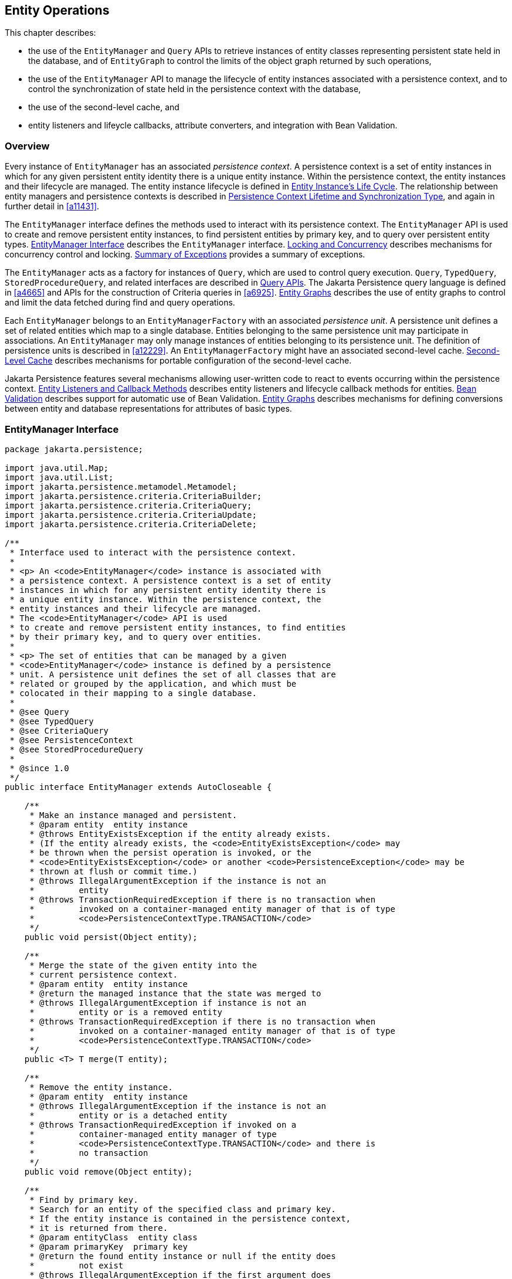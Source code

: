 //
// Copyright (c) 2017, 2023 Contributors to the Eclipse Foundation
//

== Entity Operations [[a1060]]

This chapter describes:

- the use of the `EntityManager` and `Query` APIs to retrieve instances of
  entity classes representing persistent state held in the database, and
  of `EntityGraph` to control the limits of the object graph returned by
  such operations,
- the use of the `EntityManager` API to manage the lifecycle of entity
  instances associated with a persistence context, and to control the
  synchronization of state held in the persistence context with the
  database,
- the use of the second-level cache, and
- entity listeners and lifeycle callbacks, attribute converters,
  and integration with Bean Validation.

=== Overview

Every instance of `EntityManager` has an associated _persistence context_.
A persistence context is a set of entity instances in which for any given
persistent entity identity there is a unique entity instance. Within the
persistence context, the entity instances and their lifecycle are managed.
The entity instance lifecycle is defined in <<a1929>>. The relationship
between entity managers and persistence contexts is described in <<a2027>>,
and again in further detail in <<a11431>>.

The `EntityManager` interface defines the methods used to interact with
its persistence context. The `EntityManager` API is used to create and
remove persistent entity instances, to find persistent entities by primary
key, and to query over persistent entity types. <<a1066>> describes the
`EntityManager` interface. <<a2052>> describes mechanisms for concurrency
control and locking. <<a4639>> provides a summary of exceptions.

The `EntityManager` acts as a factory for instances of `Query`, which are
used to control query execution. `Query`, `TypedQuery`, `StoredProcedureQuery`,
and related interfaces are described in <<a3125>>. The Jakarta Persistence
query language is defined in <<a4665>> and APIs for the construction of
Criteria queries in <<a6925>>. <<a2397>> describes the use of entity graphs
to control and limit the data fetched during find and query operations.

Each `EntityManager` belongs to an `EntityManagerFactory` with an associated
_persistence unit_. A persistence unit defines a set of related entities which
map to a single database. Entities belonging to the same persistence unit may
participate in associations. An `EntityManager` may only manage instances of
entities belonging to its persistence unit. The definition of persistence
units is described in <<a12229>>. An `EntityManagerFactory` might have an
associated second-level cache. <<a3061>> describes mechanisms for portable
configuration of the second-level cache.

Jakarta Persistence features several mechanisms allowing user-written code
to react to events occurring within the persistence context. <<a2153>>
describes entity listeners and lifecycle callback methods for entities.
<<a2366>> describes support for automatic use of Bean Validation. <<a2397>>
describes mechanisms for defining conversions between entity and database
representations for attributes of basic types.

=== EntityManager Interface [[a1066]]

[source,java]
----
package jakarta.persistence;

import java.util.Map;
import java.util.List;
import jakarta.persistence.metamodel.Metamodel;
import jakarta.persistence.criteria.CriteriaBuilder;
import jakarta.persistence.criteria.CriteriaQuery;
import jakarta.persistence.criteria.CriteriaUpdate;
import jakarta.persistence.criteria.CriteriaDelete;

/**
 * Interface used to interact with the persistence context.
 *
 * <p> An <code>EntityManager</code> instance is associated with
 * a persistence context. A persistence context is a set of entity
 * instances in which for any persistent entity identity there is
 * a unique entity instance. Within the persistence context, the
 * entity instances and their lifecycle are managed.
 * The <code>EntityManager</code> API is used
 * to create and remove persistent entity instances, to find entities
 * by their primary key, and to query over entities.
 *
 * <p> The set of entities that can be managed by a given
 * <code>EntityManager</code> instance is defined by a persistence
 * unit. A persistence unit defines the set of all classes that are
 * related or grouped by the application, and which must be
 * colocated in their mapping to a single database.
 *
 * @see Query
 * @see TypedQuery
 * @see CriteriaQuery
 * @see PersistenceContext
 * @see StoredProcedureQuery
 *
 * @since 1.0
 */
public interface EntityManager extends AutoCloseable {

    /**
     * Make an instance managed and persistent.
     * @param entity  entity instance
     * @throws EntityExistsException if the entity already exists.
     * (If the entity already exists, the <code>EntityExistsException</code> may
     * be thrown when the persist operation is invoked, or the
     * <code>EntityExistsException</code> or another <code>PersistenceException</code> may be
     * thrown at flush or commit time.)
     * @throws IllegalArgumentException if the instance is not an
     *         entity
     * @throws TransactionRequiredException if there is no transaction when
     *         invoked on a container-managed entity manager of that is of type
     *         <code>PersistenceContextType.TRANSACTION</code>
     */
    public void persist(Object entity);

    /**
     * Merge the state of the given entity into the
     * current persistence context.
     * @param entity  entity instance
     * @return the managed instance that the state was merged to
     * @throws IllegalArgumentException if instance is not an
     *         entity or is a removed entity
     * @throws TransactionRequiredException if there is no transaction when
     *         invoked on a container-managed entity manager of that is of type
     *         <code>PersistenceContextType.TRANSACTION</code>
     */
    public <T> T merge(T entity);

    /**
     * Remove the entity instance.
     * @param entity  entity instance
     * @throws IllegalArgumentException if the instance is not an
     *         entity or is a detached entity
     * @throws TransactionRequiredException if invoked on a
     *         container-managed entity manager of type
     *         <code>PersistenceContextType.TRANSACTION</code> and there is
     *         no transaction
     */
    public void remove(Object entity);

    /**
     * Find by primary key.
     * Search for an entity of the specified class and primary key.
     * If the entity instance is contained in the persistence context,
     * it is returned from there.
     * @param entityClass  entity class
     * @param primaryKey  primary key
     * @return the found entity instance or null if the entity does
     *         not exist
     * @throws IllegalArgumentException if the first argument does
     *         not denote an entity type or the second argument is
     *         is not a valid type for that entity's primary key or
     *         is null
     */
    public <T> T find(Class<T> entityClass, Object primaryKey);

    /**
     * Find by primary key, using the specified properties.
     * Search for an entity of the specified class and primary key.
     * If the entity instance is contained in the persistence
     * context, it is returned from there.
     * If a vendor-specific property or hint is not recognized,
     * it is silently ignored.
     * @param entityClass  entity class
     * @param primaryKey   primary key
     * @param properties  standard and vendor-specific properties
     *        and hints
     * @return the found entity instance or null if the entity does
     *         not exist
     * @throws IllegalArgumentException if the first argument does
     *         not denote an entity type or the second argument is
     *         is not a valid type for that entity's primary key or
     *         is null
     * @since 2.0
     */
    public <T> T find(Class<T> entityClass, Object primaryKey,
                      Map<String, Object> properties);

    /**
     * Find by primary key and lock.
     * Search for an entity of the specified class and primary key
     * and lock it with respect to the specified lock type.
     * If the entity instance is contained in the persistence context,
     * it is returned from there, and the effect of this method is
     * the same as if the lock method had been called on the entity.
     * <p> If the entity is found within the persistence context and the
     * lock mode type is pessimistic and the entity has a version
     * attribute, the persistence provider must perform optimistic
     * version checks when obtaining the database lock.  If these
     * checks fail, the <code>OptimisticLockException</code> will be thrown.
     * <p>If the lock mode type is pessimistic and the entity instance
     * is found but cannot be locked:
     * <ul>
     * <li> the <code>PessimisticLockException</code> will be thrown if the database
     *    locking failure causes transaction-level rollback
     * <li> the <code>LockTimeoutException</code> will be thrown if the database
     *    locking failure causes only statement-level rollback
     * </ul>
     * @param entityClass  entity class
     * @param primaryKey  primary key
     * @param lockMode  lock mode
     * @return the found entity instance or null if the entity does
     *         not exist
     * @throws IllegalArgumentException if the first argument does
     *         not denote an entity type or the second argument is
     *         not a valid type for that entity's primary key or
     *         is null
     * @throws TransactionRequiredException if there is no
     *         transaction and a lock mode other than <code>NONE</code> is
     *         specified or if invoked on an entity manager which has
     *         not been joined to the current transaction and a lock
     *         mode other than <code>NONE</code> is specified
     * @throws OptimisticLockException if the optimistic version
     *         check fails
     * @throws PessimisticLockException if pessimistic locking
     *         fails and the transaction is rolled back
     * @throws LockTimeoutException if pessimistic locking fails and
     *         only the statement is rolled back
     * @throws PersistenceException if an unsupported lock call
     *         is made
     * @since 2.0
     */
    public <T> T find(Class<T> entityClass, Object primaryKey,
                      LockModeType lockMode);

    /**
     * Find by primary key and lock, using the specified properties.
     * Search for an entity of the specified class and primary key
     * and lock it with respect to the specified lock type.
     * If the entity instance is contained in the persistence context,
     * it is returned from there.
     * <p> If the entity is found
     * within the persistence context and the lock mode type
     * is pessimistic and the entity has a version attribute, the
     * persistence provider must perform optimistic version checks
     * when obtaining the database lock.  If these checks fail,
     * the <code>OptimisticLockException</code> will be thrown.
     * <p>If the lock mode type is pessimistic and the entity instance
     * is found but cannot be locked:
     * <ul>
     * <li> the <code>PessimisticLockException</code> will be thrown if the database
     *    locking failure causes transaction-level rollback
     * <li> the <code>LockTimeoutException</code> will be thrown if the database
     *    locking failure causes only statement-level rollback
     * </ul>
     * <p>If a vendor-specific property or hint is not recognized,
     * it is silently ignored.
     * <p>Portable applications should not rely on the standard timeout
     * hint. Depending on the database in use and the locking
     * mechanisms used by the provider, the hint may or may not
     * be observed.
     * @param entityClass  entity class
     * @param primaryKey  primary key
     * @param lockMode  lock mode
     * @param properties  standard and vendor-specific properties
     *        and hints
     * @return the found entity instance or null if the entity does
     *         not exist
     * @throws IllegalArgumentException if the first argument does
     *         not denote an entity type or the second argument is
     *         not a valid type for that entity's primary key or
     *         is null
     * @throws TransactionRequiredException if there is no
     *         transaction and a lock mode other than <code>NONE</code> is
     *         specified or if invoked on an entity manager which has
     *         not been joined to the current transaction and a lock
     *         mode other than <code>NONE</code> is specified
     * @throws OptimisticLockException if the optimistic version
     *         check fails
     * @throws PessimisticLockException if pessimistic locking
     *         fails and the transaction is rolled back
     * @throws LockTimeoutException if pessimistic locking fails and
     *         only the statement is rolled back
     * @throws PersistenceException if an unsupported lock call
     *         is made
     * @since 2.0
     */
    public <T> T find(Class<T> entityClass, Object primaryKey,
                      LockModeType lockMode,
                      Map<String, Object> properties);

    /**
     * Find an instance of the given entity class by primary key,
     * using the specified {@linkplain FindOption options}.
     * Search for an entity with the specified class and primary key.
     * If the given options include a {@link LockModeType}, lock it
     * with respect to the specified lock type.
     * If the entity instance is contained in the persistence context,
     * it is returned from there.
     * <p>If the entity is found within the persistence context and
     * the lock mode type is pessimistic and the entity has a version
     * attribute, the persistence provider must perform optimistic
     * version checks when obtaining the database lock.  If these checks
     * fail, the <code>OptimisticLockException</code> will be thrown.
     * <p>If the lock mode type is pessimistic and the entity instance
     * is found but cannot be locked:
     * <ul>
     * <li> the <code>PessimisticLockException</code> will be thrown
     *      if the database locking failure causes transaction-level
     *      rollback
     * <li> the <code>LockTimeoutException</code> will be thrown if
     *      the database locking failure causes only statement-level
     *      rollback
     * </ul>
     * <p>If a vendor-specific {@linkplain FindOption option} is not
     * recognized, it is silently ignored.
     * <p>Portable applications should not rely on the standard
     * {@linkplain Timeout timeout option}. Depending on the database
     * in use and the locking mechanisms used by the provider, this
     * option may or may not be observed.
     * @param entityClass  entity class
     * @param primaryKey  primary key
     * @param options  standard and vendor-specific options
     * @return the found entity instance or null if the entity does
     *         not exist
     * @throws IllegalArgumentException if there are contradictory
     *         options, if the first argument does not denote an entity
     *         type belonging to the persistence unit, or if the second
     *         argument is not a valid non-null instance of the entity
     *         primary key type
     * @throws TransactionRequiredException if there is no transaction
     *         and a lock mode other than <code>NONE</code> is
     *         specified or if invoked on an entity manager which has
     *         not been joined to the current transaction and a lock
     *         mode other than <code>NONE</code> is specified
     * @throws OptimisticLockException if the optimistic version check
     *         fails
     * @throws PessimisticLockException if pessimistic locking fails
     *         and the transaction is rolled back
     * @throws LockTimeoutException if pessimistic locking fails and
     *         only the statement is rolled back
     * @throws PersistenceException if an unsupported lock call is made
     * @since 3.2
     */
    public <T> T find(Class<T> entityClass, Object primaryKey,
                      FindOption... options);

    /**
     * Find an instance of the root entity of the given {@link EntityGraph}
     * by primary key, using the specified {@linkplain FindOption options},
     * and interpreting the {@code EntityGraph} as a load graph.
     * Search for an entity with the specified type and primary key.
     * If the given options include a {@link LockModeType}, lock it
     * with respect to the specified lock type.
     * If the entity instance is contained in the persistence context,
     * it is returned from there.
     * <p> If the entity is found within the persistence context and
     * the lock mode type is pessimistic and the entity has a version
     * attribute, the persistence provider must perform optimistic
     * version checks when obtaining the database lock.  If these checks
     * fail, the <code>OptimisticLockException</code> will be thrown.
     * <p>If the lock mode type is pessimistic and the entity instance
     * is found but cannot be locked:
     * <ul>
     * <li> the <code>PessimisticLockException</code> will be thrown
     *      if the database locking failure causes transaction-level
     *      rollback
     * <li> the <code>LockTimeoutException</code> will be thrown if
     *      the database locking failure causes only statement-level
     *      rollback
     * </ul>
     * <p>If a vendor-specific {@linkplain FindOption option} is not
     * recognized, it is silently ignored.
     * <p>Portable applications should not rely on the standard
     * {@linkplain Timeout timeout option}. Depending on the database
     * in use and the locking mechanisms used by the provider, this
     * option may or may not be observed.
     * @param entityGraph  entity graph interpreted as a load graph
     * @param primaryKey  primary key
     * @param options  standard and vendor-specific options
     * @return the found entity instance or null if the entity does
     *         not exist
     * @throws IllegalArgumentException if there are contradictory
     *         options, if the first argument does not denote an entity
     *         type belonging to the persistence unit, or if the second
     *         argument is not a valid non-null instance of the entity
     *         primary key type
     * @throws TransactionRequiredException if there is no transaction
     *         and a lock mode other than <code>NONE</code> is
     *         specified or if invoked on an entity manager which has
     *         not been joined to the current transaction and a lock
     *         mode other than <code>NONE</code> is specified
     * @throws OptimisticLockException if the optimistic version check
     *         fails
     * @throws PessimisticLockException if pessimistic locking fails
     *         and the transaction is rolled back
     * @throws LockTimeoutException if pessimistic locking fails and
     *         only the statement is rolled back
     * @throws PersistenceException if an unsupported lock call is made
     * @since 3.2
     */
    public <T> T find(EntityGraph<T> entityGraph, Object primaryKey,
                      FindOption... options);

    /**
     * Obtain a reference to an instance of the given entity class
     * with the given primary key, whose state may be lazily fetched.
     * <p>If the requested instance does not exist in the database,
     * the <code>EntityNotFoundException</code> is thrown when the
     * instance state is first accessed.
     * (The persistence provider runtime is permitted but not
     * required to throw the <code>EntityNotFoundException</code>
     * when <code>getReference</code> is called.)
     * <p>The application should not expect the instance state to
     * be available upon detachment, unless it was accessed by the
     * application while the entity manager was open.
     * @param entityClass  entity class
     * @param primaryKey  primary key
     * @return a reference to the entity instance
     * @throws IllegalArgumentException if the first argument does
     *         not denote an entity type or the second argument is
     *         not a valid type for that entity's primary key or
     *         is null
     * @throws EntityNotFoundException if the entity state cannot
     *         be accessed
     */
    public <T> T getReference(Class<T> entityClass, Object primaryKey);

    /**
     * Obtain a reference to an instance of the entity class of the
     * given object, with the same primary key as the given object,
     * whose state may be lazily fetched. The given object may be
     * persistent or detached, but may be neither new nor removed.
     * <p>If the requested instance does not exist in the database,
     * the <code>EntityNotFoundException</code> is thrown when the
     * instance state is first accessed.
     * (The persistence provider runtime is permitted but not
     * required to throw the <code>EntityNotFoundException</code>
     * when <code>getReference</code> is called.)
     * <p>The application should not expect the instance state to
     * be available upon detachment, unless it was accessed by the
     * application while the entity manager was open.
     * @param entity  a persistent or detached entity instance
     * @return a reference to the entity instance
     * @throws IllegalArgumentException if the given object is not
     *         an entity, or if it is neither persistent nor detached
     * @throws EntityNotFoundException if the entity state cannot be
     *         accessed
     */
    public <T> T getReference(T entity);

    /**
     * Synchronize the persistence context to the
     * underlying database.
     * @throws TransactionRequiredException if there is
     *         no transaction or if the entity manager has not been
     *         joined to the current transaction
     * @throws PersistenceException if the flush fails
     */
    public void flush();

    /**
     * Set the flush mode that applies to all objects contained
     * in the persistence context.
     * @param flushMode  flush mode
     */
    public void setFlushMode(FlushModeType flushMode);

    /**
     * Get the flush mode that applies to all objects contained
     * in the persistence context.
     * @return flushMode
     */
    public FlushModeType getFlushMode();

    /**
     * Lock an entity instance that is contained in the persistence
     * context with the specified lock mode type.
     * <p>If a pessimistic lock mode type is specified and the entity
     * contains a version attribute, the persistence provider must
     * also perform optimistic version checks when obtaining the
     * database lock.  If these checks fail, the
     * <code>OptimisticLockException</code> will be thrown.
     * <p>If the lock mode type is pessimistic and the entity instance
     * is found but cannot be locked:
     * <ul>
     * <li> the <code>PessimisticLockException</code> will be thrown if the database
     *    locking failure causes transaction-level rollback
     * <li> the <code>LockTimeoutException</code> will be thrown if the database
     *    locking failure causes only statement-level rollback
     * </ul>
     * @param entity  entity instance
     * @param lockMode  lock mode
     * @throws IllegalArgumentException if the instance is not an
     *         entity or is a detached entity
     * @throws TransactionRequiredException if there is no
     *         transaction or if invoked on an entity manager which
     *         has not been joined to the current transaction
     * @throws EntityNotFoundException if the entity does not exist
     *         in the database when pessimistic locking is
     *         performed
     * @throws OptimisticLockException if the optimistic version
     *         check fails
     * @throws PessimisticLockException if pessimistic locking fails
     *         and the transaction is rolled back
     * @throws LockTimeoutException if pessimistic locking fails and
     *         only the statement is rolled back
     * @throws PersistenceException if an unsupported lock call
     *         is made
     */
    public void lock(Object entity, LockModeType lockMode);

    /**
     * Lock an entity instance that is contained in the persistence
     * context with the specified lock mode type and with specified
     * properties.
     * <p>If a pessimistic lock mode type is specified and the entity
     * contains a version attribute, the persistence provider must
     * also perform optimistic version checks when obtaining the
     * database lock.  If these checks fail, the
     * <code>OptimisticLockException</code> will be thrown.
     * <p>If the lock mode type is pessimistic and the entity instance
     * is found but cannot be locked:
     * <ul>
     * <li> the <code>PessimisticLockException</code> will be thrown if the database
     *    locking failure causes transaction-level rollback
     * <li> the <code>LockTimeoutException</code> will be thrown if the database
     *    locking failure causes only statement-level rollback
     * </ul>
     * <p>If a vendor-specific property or hint is not recognized,
     * it is silently ignored.
     * <p>Portable applications should not rely on the standard timeout
     * hint. Depending on the database in use and the locking
     * mechanisms used by the provider, the hint may or may not
     * be observed.
     * @param entity  entity instance
     * @param lockMode  lock mode
     * @param properties  standard and vendor-specific properties
     *        and hints
     * @throws IllegalArgumentException if the instance is not an
     *         entity or is a detached entity
     * @throws TransactionRequiredException if there is no
     *         transaction or if invoked on an entity manager which
     *         has not been joined to the current transaction
     * @throws EntityNotFoundException if the entity does not exist
     *         in the database when pessimistic locking is
     *         performed
     * @throws OptimisticLockException if the optimistic version
     *         check fails
     * @throws PessimisticLockException if pessimistic locking fails
     *         and the transaction is rolled back
     * @throws LockTimeoutException if pessimistic locking fails and
     *         only the statement is rolled back
     * @throws PersistenceException if an unsupported lock call
     *         is made
     * @since 2.0
     */
    public void lock(Object entity, LockModeType lockMode,
                     Map<String, Object> properties);

    /**
     * Lock an entity instance that is contained in the persistence
     * context with the specified lock mode type, using specified
     * {@linkplain LockOption options}.
     * <p>If a pessimistic lock mode type is specified and the entity
     * contains a version attribute, the persistence provider must
     * also perform optimistic version checks when obtaining the
     * database lock.  If these checks fail, the
     * <code>OptimisticLockException</code> will be thrown.
     * <p>If the lock mode type is pessimistic and the entity instance
     * is found but cannot be locked:
     * <ul>
     * <li> the <code>PessimisticLockException</code> will be thrown
     *      if the database locking failure causes transaction-level
     *      rollback
     * <li> the <code>LockTimeoutException</code> will be thrown if
     *      the database locking failure causes only statement-level
     *      rollback
     * </ul>
     * <p>If a vendor-specific {@link LockOption} is not recognized,
     * it is silently ignored.
     * <p>Portable applications should not rely on the standard
     * {@linkplain Timeout timeout option}. Depending on the database
     * in use and the locking mechanisms used by the provider, the
     * option may or may not be observed.
     * @param entity  entity instance
     * @param lockMode  lock mode
     * @param options  standard and vendor-specific options
     * @throws IllegalArgumentException if the instance is not an
     *         entity or is a detached entity
     * @throws TransactionRequiredException if there is no
     *         transaction or if invoked on an entity manager which
     *         has not been joined to the current transaction
     * @throws EntityNotFoundException if the entity does not exist
     *         in the database when pessimistic locking is
     *         performed
     * @throws OptimisticLockException if the optimistic version
     *         check fails
     * @throws PessimisticLockException if pessimistic locking fails
     *         and the transaction is rolled back
     * @throws LockTimeoutException if pessimistic locking fails and
     *         only the statement is rolled back
     * @throws PersistenceException if an unsupported lock call is made
     * @since 3.2
     */
    public void lock(Object entity, LockModeType lockMode,
                     LockOption... options);

    /**
     * Refresh the state of the instance from the database,
     * overwriting changes made to the entity, if any.
     * @param entity  entity instance
     * @throws IllegalArgumentException if the instance is not
     *         an entity or the entity is not managed
     * @throws TransactionRequiredException if there is no
     *         transaction when invoked on a container-managed
     *         entity manager of type <code>PersistenceContextType.TRANSACTION</code>
     * @throws EntityNotFoundException if the entity no longer
     *         exists in the database
     */
    public void refresh(Object entity);

    /**
     * Refresh the state of the instance from the database, using
     * the specified properties, and overwriting changes made to
     * the entity, if any.
     * <p> If a vendor-specific property or hint is not recognized,
     * it is silently ignored.
     * @param entity  entity instance
     * @param properties  standard and vendor-specific properties
     *        and hints
     * @throws IllegalArgumentException if the instance is not
     *         an entity or the entity is not managed
     * @throws TransactionRequiredException if there is no
     *         transaction when invoked on a container-managed
     *         entity manager of type <code>PersistenceContextType.TRANSACTION</code>
     * @throws EntityNotFoundException if the entity no longer
     *         exists in the database
     * @since 2.0
     */
    public void refresh(Object entity,
                        Map<String, Object> properties);

    /**
     * Refresh the state of the instance from the database,
     * overwriting changes made to the entity, if any, and
     * lock it with respect to given lock mode type.
     * <p>If the lock mode type is pessimistic and the entity instance
     * is found but cannot be locked:
     * <ul>
     * <li> the <code>PessimisticLockException</code> will be thrown if the database
     *    locking failure causes transaction-level rollback
     * <li> the <code>LockTimeoutException</code> will be thrown if the
     *    database locking failure causes only statement-level
     *    rollback.
     * </ul>
     * @param entity  entity instance
     * @param lockMode  lock mode
     * @throws IllegalArgumentException if the instance is not
     *         an entity or the entity is not managed
     * @throws TransactionRequiredException if invoked on a
     *         container-managed entity manager of type
     *         <code>PersistenceContextType.TRANSACTION</code> when there is
     *         no transaction; if invoked on an extended entity manager when
     *         there is no transaction and a lock mode other than <code>NONE</code>
     *         has been specified; or if invoked on an extended entity manager
     *         that has not been joined to the current transaction and a
     *         lock mode other than <code>NONE</code> has been specified
     * @throws EntityNotFoundException if the entity no longer exists
     *         in the database
     * @throws PessimisticLockException if pessimistic locking fails
     *         and the transaction is rolled back
     * @throws LockTimeoutException if pessimistic locking fails and
     *         only the statement is rolled back
     * @throws PersistenceException if an unsupported lock call
     *         is made
     * @since 2.0
     */
    public void refresh(Object entity, LockModeType lockMode);

    /**
     * Refresh the state of the instance from the database,
     * overwriting changes made to the entity, if any, and
     * lock it with respect to given lock mode type and with
     * specified properties.
     * <p>If the lock mode type is pessimistic and the entity instance
     * is found but cannot be locked:
     * <ul>
     * <li> the <code>PessimisticLockException</code> will be thrown if the database
     *    locking failure causes transaction-level rollback
     * <li> the <code>LockTimeoutException</code> will be thrown if the database
     *    locking failure causes only statement-level rollback
     * </ul>
     * <p>If a vendor-specific property or hint is not recognized,
     *    it is silently ignored.
     * <p>Portable applications should not rely on the standard timeout
     * hint. Depending on the database in use and the locking
     * mechanisms used by the provider, the hint may or may not
     * be observed.
     * @param entity  entity instance
     * @param lockMode  lock mode
     * @param properties  standard and vendor-specific properties
     *        and hints
     * @throws IllegalArgumentException if the instance is not
     *         an entity or the entity is not managed
     * @throws TransactionRequiredException if invoked on a
     *         container-managed entity manager of type
     *         <code>PersistenceContextType.TRANSACTION</code> when there is
     *         no transaction; if invoked on an extended entity manager when
     *         there is no transaction and a lock mode other than <code>NONE</code>
     *         has been specified; or if invoked on an extended entity manager
     *         that has not been joined to the current transaction and a
     *         lock mode other than <code>NONE</code> has been specified
     * @throws EntityNotFoundException if the entity no longer exists
     *         in the database
     * @throws PessimisticLockException if pessimistic locking fails
     *         and the transaction is rolled back
     * @throws LockTimeoutException if pessimistic locking fails and
     *         only the statement is rolled back
     * @throws PersistenceException if an unsupported lock call
     *         is made
     * @since 2.0
     */
    public void refresh(Object entity, LockModeType lockMode,
                        Map<String, Object> properties);

    /**
     * Refresh the state of the given entity instance from the
     * database, using the specified {@linkplain RefreshOption options},
     * overwriting changes made to the entity, if any. If the supplied
     * options include a {@link LockModeType}, lock the given entity with
     * respect to the specified lock type.
     * <p>If the lock mode type is pessimistic and the entity instance is
     * found but cannot be locked:
     * <ul>
     * <li> the <code>PessimisticLockException</code> will be thrown if
     *      the database locking failure causes transaction-level rollback
     * <li> the <code>LockTimeoutException</code> will be thrown if the
     *      database locking failure causes only statement-level rollback
     * </ul>
     * <p>If a vendor-specific {@link RefreshOption} is not recognized,
     * it is silently ignored.
     * <p>Portable applications should not rely on the standard
     * {@linkplain Timeout timeout option}. Depending on the database in
     * use and the locking mechanisms used by the provider, the hint may
     * or may not be observed.
     * @param entity  entity instance
     * @param options  standard and vendor-specific options
     * @throws IllegalArgumentException if the instance is not an entity
     *         or the entity is not managed
     * @throws TransactionRequiredException if invoked on a
     *         container-managed entity manager of type
     *         <code>PersistenceContextType.TRANSACTION</code> when there
     *         is no transaction; if invoked on an extended entity manager
     *         when there is no transaction and a lock mode other than
     *         <code>NONE</code> has been specified; or if invoked on an
     *         extended entity manager that has not been joined to the
     *         current transaction and a lock mode other than
     *         <code>NONE</code> has been specified
     * @throws EntityNotFoundException if the entity no longer exists in
     *         the database
     * @throws PessimisticLockException if pessimistic locking fails and
     *         the transaction is rolled back
     * @throws LockTimeoutException if pessimistic locking fails and only
     *         the statement is rolled back
     * @throws PersistenceException if an unsupported lock call is made
     * @since 3.2
     */
    public void refresh(Object entity,
                        RefreshOption... options);

    /**
     * Clear the persistence context, causing all managed
     * entities to become detached. Changes made to entities that
     * have not been flushed to the database will not be
     * persisted.
     */
    public void clear();

    /**
     * Remove the given entity from the persistence context, causing
     * a managed entity to become detached.  Unflushed changes made
     * to the entity if any (including removal of the entity),
     * will not be synchronized to the database.  Entities which
     * previously referenced the detached entity will continue to
     * reference it.
     * @param entity  entity instance
     * @throws IllegalArgumentException if the instance is not an
     *         entity
     * @since 2.0
     */
    public void detach(Object entity);

    /**
     * Check if the instance is a managed entity instance belonging
     * to the current persistence context.
     * @param entity  entity instance
     * @return boolean indicating if entity is in persistence context
     * @throws IllegalArgumentException if not an entity
     */
    public boolean contains(Object entity);

    /**
     * Get the current lock mode for the entity instance.
     * @param entity  entity instance
     * @return lock mode
     * @throws TransactionRequiredException if there is no
     *         transaction or if the entity manager has not been
     *         joined to the current transaction
     * @throws IllegalArgumentException if the instance is not a
     *         managed entity and a transaction is active
     * @since 2.0
     */
    public LockModeType getLockMode(Object entity);

    /**
     * Set the cache retrieval mode that is in effect during
     * query execution. This cache retrieval mode overrides the
     * cache retrieve mode in use by the entity manager.
     * @param cacheRetrieveMode cache retrieval mode
     * @since 3.2
     */
    public void setCacheRetrieveMode(CacheRetrieveMode cacheRetrieveMode);

    /**
     * Set the default cache storage mode for this persistence context.
     * @param cacheStoreMode cache storage mode
     * @since 3.2
     */
    public void setCacheStoreMode(CacheStoreMode cacheStoreMode);

    /**
     * The cache retrieval mode for this persistence context.
     * @since 3.2
     */
    public CacheRetrieveMode getCacheRetrieveMode();

    /**
     * The cache storage mode for this persistence context.
     * @since 3.2
     */
    public CacheStoreMode getCacheStoreMode();

    /**
     * Set an entity manager property or hint.
     * If a vendor-specific property or hint is not recognized, it is
     * silently ignored.
     * @param propertyName name of property or hint
     * @param value  value for property or hint
     * @throws IllegalArgumentException if the second argument is
     *         not valid for the implementation
     * @since 2.0
     */
    public void setProperty(String propertyName, Object value);

    /**
     * Get the properties and hints and associated values that are in effect
     * for the entity manager. Changing the contents of the map does
     * not change the configuration in effect.
     * @return map of properties and hints in effect for entity manager
     * @since 2.0
     */
    public Map<String, Object> getProperties();

    /**
     * Create an instance of <code>Query</code> for executing a
     * Jakarta Persistence query language statement.
     * @param qlString a Jakarta Persistence query string
     * @return the new query instance
     * @throws IllegalArgumentException if the query string is
     *         found to be invalid
     */
    public Query createQuery(String qlString);

    /**
     * Create an instance of <code>TypedQuery</code> for executing a
     * criteria query.
     * @param criteriaQuery  a criteria query object
     * @return the new query instance
     * @throws IllegalArgumentException if the criteria query is
     *         found to be invalid
     * @since 2.0
     */
    public <T> TypedQuery<T> createQuery(CriteriaQuery<T> criteriaQuery);

    /**
     * Create an instance of <code>TypedQuery</code> for executing a
     * criteria query, which may be a union or intersection of
     * top-level queries.
     * @param criteriaQuery  a criteria query object
     * @return the new query instance
     * @throws IllegalArgumentException if the criteria query is
     *         found to be invalid
     * @since 3.2
     */
    <T> TypedQuery<T> createQuery(CriteriaSelect<T> criteriaQuery);

    /**
     * Create an instance of <code>Query</code> for executing a criteria
     * update query.
     * @param updateQuery  a criteria update query object
     * @return the new query instance
     * @throws IllegalArgumentException if the update query is
     *         found to be invalid
     * @since 2.1
     */
    public Query createQuery(CriteriaUpdate updateQuery);

    /**
     * Create an instance of <code>Query</code> for executing a criteria
     * delete query.
     * @param deleteQuery  a criteria delete query object
     * @return the new query instance
     * @throws IllegalArgumentException if the delete query is
     *         found to be invalid
     * @since 2.1
     */
    public Query createQuery(CriteriaDelete deleteQuery);

    /**
     * Create an instance of <code>TypedQuery</code> for executing a
     * Jakarta Persistence query language statement.
     * The select list of the query must contain only a single
     * item, which must be assignable to the type specified by
     * the <code>resultClass</code> argument.
     * @param qlString a Jakarta Persistence query string
     * @param resultClass the type of the query result
     * @return the new query instance
     * @throws IllegalArgumentException if the query string is found
     *         to be invalid or if the query result is found to
     *         not be assignable to the specified type
     * @since 2.0
     */
    public <T> TypedQuery<T> createQuery(String qlString, Class<T> resultClass);

    /**
     * Create an instance of <code>Query</code> for executing a named query
     * (in the Jakarta Persistence query language or in native SQL).
     * @param name the name of a query defined in metadata
     * @return the new query instance
     * @throws IllegalArgumentException if a query has not been
     *         defined with the given name or if the query string is
     *         found to be invalid
     */
    public Query createNamedQuery(String name);

    /**
     * Create an instance of <code>TypedQuery</code> for executing a
     * Jakarta Persistence query language named query.
     * The select list of the query must contain only a single
     * item, which must be assignable to the type specified by
     * the <code>resultClass</code> argument.
     * @param name the name of a query defined in metadata
     * @param resultClass the type of the query result
     * @return the new query instance
     * @throws IllegalArgumentException if a query has not been
     *         defined with the given name or if the query string is
     *         found to be invalid or if the query result is found to
     *         not be assignable to the specified type
     * @since 2.0
     */
    public <T> TypedQuery<T> createNamedQuery(String name, Class<T> resultClass);

    /**
     * Create an instance of <code>Query</code> for executing
     * a native SQL statement, e.g., for update or delete.
     * If the query is not an update or delete query, query
     * execution will result in each row of the SQL result
     * being returned as a result of type Object[] (or a result
     * of type Object if there is only one column in the select
     * list.)  Column values are returned in the order of their
     * appearance in the select list and default JDBC type
     * mappings are applied.
     * @param sqlString a native SQL query string
     * @return the new query instance
     */
    public Query createNativeQuery(String sqlString);

    /**
     * Create an instance of <code>Query</code> for executing
     * a native SQL query.
     * @param sqlString a native SQL query string
     * @param resultClass the class of the resulting instance(s)
     * @return the new query instance
     */
    public Query createNativeQuery(String sqlString, Class resultClass);

    /**
     * Create an instance of <code>Query</code> for executing
     * a native SQL query.
     * @param sqlString a native SQL query string
     * @param resultSetMapping the name of the result set mapping
     * @return the new query instance
     */
    public Query createNativeQuery(String sqlString, String resultSetMapping);

    /**
     * Create an instance of <code>StoredProcedureQuery</code> for executing a
     * stored procedure in the database.
     * <p>Parameters must be registered before the stored procedure can
     * be executed.
     * <p>If the stored procedure returns one or more result sets,
     * any result set will be returned as a list of type Object[].
     * @param name name assigned to the stored procedure query
     * in metadata
     * @return the new stored procedure query instance
     * @throws IllegalArgumentException if a query has not been
     * defined with the given name
     * @since 2.1
     */
    public StoredProcedureQuery createNamedStoredProcedureQuery(String name);

    /**
     * Create an instance of <code>StoredProcedureQuery</code> for executing a
     * stored procedure in the database.
     * <p>Parameters must be registered before the stored procedure can
     * be executed.
     * <p>If the stored procedure returns one or more result sets,
     * any result set will be returned as a list of type Object[].
     * @param procedureName name of the stored procedure in the
     * database
     * @return the new stored procedure query instance
     * @throws IllegalArgumentException if a stored procedure of the
     * given name does not exist (or the query execution will
     * fail)
     * @since 2.1
     */
    public StoredProcedureQuery createStoredProcedureQuery(String procedureName);

    /**
     * Create an instance of <code>StoredProcedureQuery</code> for executing a
     * stored procedure in the database.
     * <p>Parameters must be registered before the stored procedure can
     * be executed.
     * <p>The <code>resultClass</code> arguments must be specified in the order in
     * which the result sets will be returned by the stored procedure
     * invocation.
     * @param procedureName name of the stored procedure in the
     * database
     * @param resultClasses classes to which the result sets
     * produced by the stored procedure are to
     * be mapped
     * @return the new stored procedure query instance
     * @throws IllegalArgumentException if a stored procedure of the
     * given name does not exist (or the query execution will
     * fail)
     * @since 2.1
     */
    public StoredProcedureQuery createStoredProcedureQuery(
	       String procedureName, Class... resultClasses);

    /**
     * Create an instance of <code>StoredProcedureQuery</code> for executing a
     * stored procedure in the database.
     * <p>Parameters must be registered before the stored procedure can
     * be executed.
     * <p>The <code>resultSetMapping</code> arguments must be specified in the order
     * in which the result sets will be returned by the stored
     * procedure invocation.
     * @param procedureName name of the stored procedure in the
     *        database
     * @param resultSetMappings the names of the result set mappings
     *        to be used in mapping result sets
     *        returned by the stored procedure
     * @return the new stored procedure query instance
     * @throws IllegalArgumentException if a stored procedure or
     *         result set mapping of the given name does not exist
     *         (or the query execution will fail)
     */
    public StoredProcedureQuery createStoredProcedureQuery(
              String procedureName, String... resultSetMappings);

    /**
     * Indicate to the entity manager that a JTA transaction is
     * active and join the persistence context to it.
     * <p>This method should be called on a JTA application
     * managed entity manager that was created outside the scope
     * of the active transaction or on an entity manager of type
     * <code>SynchronizationType.UNSYNCHRONIZED</code> to associate
     * it with the current JTA transaction.
     * @throws TransactionRequiredException if there is
     *         no transaction
     */
    public void joinTransaction();

    /**
     * Determine whether the entity manager is joined to the
     * current transaction. Returns false if the entity manager
     * is not joined to the current transaction or if no
     * transaction is active
     * @return boolean
     * @since 2.1
     */
    public boolean isJoinedToTransaction();

    /**
     * Return an object of the specified type to allow access to the
     * provider-specific API.   If the provider's <code>EntityManager</code>
     * implementation does not support the specified class, the
     * <code>PersistenceException</code> is thrown.
     * @param cls  the class of the object to be returned.  This is
     * normally either the underlying <code>EntityManager</code> implementation
     * class or an interface that it implements.
     * @return an instance of the specified class
     * @throws PersistenceException if the provider does not
     *         support the call
     * @since 2.0
     */
    public <T> T unwrap(Class<T> cls);

    /**
     * Return the underlying provider object for the <code>EntityManager</code>,
     * if available. The result of this method is implementation
     * specific.
     * <p>The <code>unwrap</code> method is to be preferred for new applications.
     * @return underlying provider object for EntityManager
     */
    public Object getDelegate();

    /**
     * Close an application-managed entity manager.
     * After the close method has been invoked, all methods
     * on the <code>EntityManager</code> instance and any
     * <code>Query</code>, <code>TypedQuery</code>, and
     * <code>StoredProcedureQuery</code> objects obtained from
     * it will throw the <code>IllegalStateException</code>
     * except for <code>getProperties</code>,
     * <code>getTransaction</code>, and <code>isOpen</code> (which will return false).
     * If this method is called when the entity manager is
     * joined to an active transaction, the persistence
     * context remains managed until the transaction completes.
     * @throws IllegalStateException if the entity manager
     *         is container-managed
     */
    public void close();

    /**
     * Determine whether the entity manager is open.
     * @return true until the entity manager has been closed
     */
    public boolean isOpen();

    /**
     * Return the resource-level <code>EntityTransaction</code> object.
     * The <code>EntityTransaction</code> instance may be used serially to
     * begin and commit multiple transactions.
     * @return EntityTransaction instance
     * @throws IllegalStateException if invoked on a JTA
     *         entity manager
     */
    public EntityTransaction getTransaction();

    /**
     * Return the entity manager factory for the entity manager.
     * @return EntityManagerFactory instance
     * @throws IllegalStateException if the entity manager has
     *         been closed
     * @since 2.0
     */
    public EntityManagerFactory getEntityManagerFactory();

    /**
     * Return an instance of <code>CriteriaBuilder</code> for the creation of
     * <code>CriteriaQuery</code> objects.
     * @return CriteriaBuilder instance
     * @throws IllegalStateException if the entity manager has
     *         been closed
     * @since 2.0
     */
    public CriteriaBuilder getCriteriaBuilder();

    /**
     * Return an instance of <code>Metamodel</code> interface for access to the
     * metamodel of the persistence unit.
     * @return Metamodel instance
     * @throws IllegalStateException if the entity manager has
     *         been closed
     * @since 2.0
     */
    public Metamodel getMetamodel();

    /**
     * Return a mutable EntityGraph that can be used to dynamically create an
     * EntityGraph.
     * @param rootType class of entity graph
     * @return entity graph
     * @since 2.1
     */
    public <T> EntityGraph<T> createEntityGraph(Class<T> rootType);

    /**
     * Return a mutable copy of the named EntityGraph.  If there
     * is no entity graph with the specified name, null is returned.
     * @param graphName name of an entity graph
     * @return entity graph
     * @since 2.1
     */
    public EntityGraph<?> createEntityGraph(String graphName);

    /**
     * Return a named EntityGraph. The returned EntityGraph
     * should be considered immutable.
     * @param graphName  name of an existing entity graph
     * @return named entity graph
     * @throws IllegalArgumentException if there is no EntityGraph of
     *         the given name
     * @since 2.1
     */
    public  EntityGraph<?> getEntityGraph(String graphName);

    /**
     * Return all named EntityGraphs that have been defined for the provided
     * class type.
     * @param entityClass  entity class
     * @return list of all entity graphs defined for the entity
     * @throws IllegalArgumentException if the class is not an entity
     * @since 2.1
     */
    public <T> List<EntityGraph<? super T>> getEntityGraphs(Class<T> entityClass);

    /**
     * Execute the given action using the database connection underlying this
     * {@code EntityManager}. Usually, the connection is a JDBC connection, but a
     * provider might support some other native connection type, and is not required
     * to support {@code java.sql.Connection}. If this {@code EntityManager} is
     * associated with a transaction, the action is executed in the context of the
     * transaction. The given action should close any resources it creates, but should
     * not close the connection itself, nor commit or roll back the transaction. If
     * the given action throws an exception, the persistence provider must mark the
     * transaction for rollback.
     * @param action the action
     * @param <C> the connection type, usually {@code java.sql.Connection}
     * @throws PersistenceException wrapping the checked {@link Exception} thrown by
     *         {@link ConnectionConsumer#accept}, if any
     * @since 3.2
     */
    public <C> void runWithConnection(ConnectionConsumer<C> action);

    /**
     * Call the given function and return its result using the database connection
     * underlying this {@code EntityManager}. Usually, the connection is a JDBC
     * connection, but a provider might support some other native connection type,
     * and is not required to support {@code java.sql.Connection}. If this
     * {@code EntityManager} is associated with a transaction, the function is
     * executed in the context of the transaction. The given function should close
     * any resources it creates, but should not close the connection itself, nor
     * commit or roll back the transaction. If the given action throws an exception,
     * the persistence provider must mark the transaction for rollback.
     * @param function the function
     * @param <C> the connection type, usually {@code java.sql.Connection}
     * @param <T> the type of result returned by the function
     * @return the value returned by {@link ConnectionFunction#apply}.
     * @throws PersistenceException wrapping the checked {@link Exception} thrown by
     *         {@link ConnectionFunction#apply}, if any
     * @since 3.2
     */
    public <C,T> T callWithConnection(ConnectionFunction<C,T> function);

}
----

[NOTE]
====
The semantics of

    public <T> TypedQuery<T> createQuery(String qlString, Class<T> resultClass)

method may be extended in a future release of this specification to
support other result types. Applications that specify other result types
(e.g., Tuple.class) will not be portable.
====

[NOTE]
====
The semantics

    public <T> TypedQuery<T> createNamedQuery(String name, Class<T> resultClass)

method may be extended in a future release of this specification to
support other result types. Applications that specify other result types
(e.g., Tuple.class) will not be portable.
====

The `persist`, `merge`, `remove`, and
`refresh` methods must be invoked within a transaction context when an
entity manager with a transaction-scoped persistence context is used. If
there is no transaction context, the
`jakarta.persistence.TransactionRequiredException` is thrown.

Methods that specify a lock mode other than
`LockModeType.NONE` must be invoked within a transaction. If there is no
transaction or if the entity manager has not been joined to the
transaction, the `jakarta.persistence.TransactionRequiredException` is
thrown.

The `find` method (provided it is invoked
without a lock or invoked with `LockModeType.NONE`) and the
`getReference` method are not required to be invoked within a
transaction. If an entity manager with transaction-scoped persistence
context is in use, the resulting entities will be detached; if an entity
manager with an extended persistence context is used, they will be
managed. See <<a2027>> for entity manager use outside a
transaction.

The `Query`, `TypedQuery`,
`StoredProcedureQuery`, `CriteriaBuilder`, `Metamodel`, and
`EntityTransaction` objects obtained from an entity manager are valid
while that entity manager is open.

If the argument to the `createQuery` method
is not a valid Jakarta Persistence query string or a valid `CriteriaQuery`
object, the `IllegalArgumentException` may be thrown or the query
execution will fail and a `PersistenceException` will be thrown. If the
result class specification of a Jakarta Persistence query language query is
incompatible with the result of the query, the
`IllegalArgumentException` may be thrown when the `createQuery` method
is invoked or the query execution will fail and a `PersistenceException`
will be thrown when the query is executed. If a native query is not a
valid query for the database in use or if the result set specification
is incompatible with the result of the query, the query execution will
fail and a `PersistenceException` will be thrown when the query is
executed. The `PersistenceException` should wrap the underlying database
exception when possible.

Runtime exceptions thrown by the methods of
the `EntityManager` interface other than the `LockTimeoutException` will
cause the current transaction to be marked for rollback if the
persistence context is joined to that transaction.

The methods `close`, `isOpen`,
`joinTransaction`, and `getTransaction` are used to manage
application-managed entity managers and their lifecycle. See <<a11465>>.

The `EntityManager` interface and other
interfaces defined by this specification contain methods that take
properties and/or hints as arguments. This specification distinguishes
between `properties` and `hints` as follows:

* A property defined by this specification must
be observed by the provider unless otherwise explicitly stated.

* A hint specifies a preference on the part of
the application. While a hint defined by this specification should be
observed by the provider if possible, a hint may or may not always be
observed. A portable application must not depend on the observance of a
hint.

==== Example of Use of EntityManager API

[source,java]
----
@Stateless
public class OrderEntryBean implements OrderEntry {
    @PersistenceContext
    EntityManager em;

    public void enterOrder(int custID, Order newOrder) {
        Customer cust = em.find(Customer.class, custID);
        cust.getOrders().add(newOrder);
        newOrder.setCustomer(cust);
        em.persist(newOrder);
    }
}
----

=== Entity Instance's Life Cycle [[a1929]]

This section describes the `EntityManager`
operations for managing an entity instance's lifecycle. An entity
instance can be characterized as being new, managed, detached, or
removed.

* A new entity instance has no persistent
identity, and is not yet associated with a persistence context.
* A managed entity instance is an instance with
a persistent identity that is currently associated with a persistence
context.
* A detached entity instance is an instance
with a persistent identity that is not (or no longer) associated with a
persistence context.
* A removed entity instance is an instance with
a persistent identity, associated with a persistence context, that will
be removed from the database upon transaction commit.

The following subsections describe the effect
of lifecycle operations upon entities. Use of the `cascade` annotation
element may be used to propagate the effect of an operation to
associated entities. The cascade functionality is most typically used in
parent-child relationships.

==== Entity Instance Creation

Entity instances are created by means of the
`new` operation. An entity instance, when first created by `new` is not
yet persistent. An instance becomes persistent by means of the
`EntityManager` API.

==== Persisting an Entity Instance

A new entity instance becomes both managed
and persistent by invoking the `persist` method on it or by cascading
the persist operation.

The semantics of the persist operation,
applied to an entity `X` are as follows:

* If X is a new entity, it becomes managed. The
entity X will be entered into the database at or before transaction
commit or as a result of the flush operation.
* If X is a preexisting managed entity, it is
ignored by the persist operation. However, the persist operation is
cascaded to entities referenced by X, if the relationships from X to
these other entities are annotated with the `cascade=PERSIST` or
`cascade=ALL` annotation element value or specified with the equivalent
XML descriptor element.
* If X is a removed entity, it becomes managed.
* If X is a detached object, the
`EntityExistsException` may be thrown when the persist operation is
invoked, or the `EntityExistsException` or another
`PersistenceException` `may` be thrown at flush or commit time.
* For all entities Y referenced by a
relationship from X, if the relationship to Y has been annotated with
the `cascade` element value `cascade=PERSIST` or `cascade=ALL`, the
persist operation is applied to Y.

==== Removal [[a1946]]

A managed entity instance becomes removed by
invoking the `remove` method on it or by cascading the remove operation.

The semantics of the remove operation,
applied to an entity X are as follows:

* If X is a new entity, it is ignored by the
remove operation. However, the remove operation is cascaded to entities
referenced by X, if the relationship from X to these other entities is
annotated with the `cascade=REMOVE` or `cascade=ALL` annotation element
value.
* If X is a managed entity, the remove
operation causes it to become removed. The remove operation is cascaded
to entities referenced by X, if the relationships from X to these other
entities is annotated with the `cascade=REMOVE` or `cascade=ALL`
annotation element value.
* If X is a detached entity, an
`IllegalArgumentException` will be thrown by the remove operation (or
the transaction commit will fail).
* If X is a removed entity, it is ignored by the remove operation.
* A removed entity X will be removed from the
database at or before transaction commit or as a result of the flush
operation.

After an entity has been removed, its state
(except for generated state) will be that of the entity at the point at
which the remove operation was called.

==== Synchronization to the Database [[a1955]]

In general, a persistence context will be
synchronized to the database as described below. However, a persistence
context of type `SynchronizationType.UNSYNCHRONIZED` or an
application-managed persistence context that has been created outside
the scope of the current transaction will only be synchronized to the
database if it has been joined to the current transaction by the
application's use of the `EntityManager` `joinTransaction` method.

The state of persistent entities is
synchronized to the database at transaction commit. This synchronization
involves writing to the database any updates to persistent entities and
their relationships as specified above.

An update to the state of an entity includes
both the assignment of a new value to a persistent property or field of
the entity as well as the modification of a mutable value of a
persistent property or fieldfootnote:[This includes, for
example. modifications to persistent attributes of type char[\] and
byte[\].].

Synchronization to the database does not
involve a refresh of any managed entities unless the `refresh` operation
is explicitly invoked on those entities or cascaded to them as a result
of the specification of the `cascade=REFRESH` or `cascade=ALL`
annotation element value.

Bidirectional relationships between
managed entities will be persisted based on references held by the
owning side of the relationship. It is the developer's responsibility to
keep the in-memory references held on the owning side and those held on
the inverse side consistent with each other when they change. In the
case of unidirectional one-to-one and one-to-many relationships, it is
the developer's responsibility to insure that the semantics of the
relationships are adhered to.footnote:[This might be an
issue if unique constraints (such as those described for the default
mappings in <<a640>> and <<a764>>) were not applied in the
definition of the object/relational mapping.]

[NOTE]
====
It is particularly important to ensure that
changes to the inverse side of a relationship result in appropriate
updates on the owning side, so as to ensure the changes are not lost
when they are synchronized to the database.
====

The persistence provider runtime is permitted
to perform synchronization to the database at other times as well when a
transaction is active and the persistence context is joined to the
transaction. The `flush` method can be used by the application to force
synchronization. It applies to entities associated with the persistence
context. The `setFlushMode` methods of the `EntityManager`, `Query`,
`TypedQuery`, and `StoredProcedureQuery` interfaces can be used to
control synchronization semantics. The effect of `FlushModeType.AUTO` is
defined in <<a4374>>. If `FlushModeType.COMMIT` is specified, flushing will occur at
transaction commit; the persistence provider is permitted, but not
required, to perform to flush at other times. If there is no transaction
active or if the persistence context has not been joined to the current
transaction, the persistence provider must not flush to the database.

The semantics of the flush operation, applied
to an entity `X` are as follows:

* If X is a managed entity, it is synchronized
to the database.
** For all entities Y referenced by a
relationship from X, if the relationship to Y has been annotated with
the `cascade` element value `cascade=PERSIST` or `cascade=ALL`, the
persist operation is applied to Y.
** For any entity Y referenced by a relationship
from X, where the relationship to Y has not been annotated with the
`cascade` element value `cascade=PERSIST` or `cascade=ALL`:
*** If Y is new or removed, an
`IllegalStateException` will be thrown by the flush operation (and the
transaction marked for rollback) or the transaction commit will fail.
*** If Y is detached, the semantics depend upon
the ownership of the relationship. If X owns the relationship, any
changes to the relationship are synchronized with the database;
otherwise, if Y owns the relationships, the behavior is undefined.
* If X is a removed entity, it is removed from
the database. No cascade options are relevant.

==== Refreshing an Entity Instance

The state of a managed entity instance is
refreshed from the database by invoking the `refresh` method on it or by
cascading the refresh operation.

The semantics of the refresh operation,
applied to an entity X are as follows:

* If X is a managed entity, the state of X is
refreshed from the database, overwriting changes made to the entity, if
any. The refresh operation is cascaded to entities referenced by X if
the relationship from X to these other entities is annotated with the
`cascade=REFRESH` or `cascade=ALL` annotation element value.
* If X is a new, detached, or removed entity,
the `IllegalArgumentException` is thrown.

==== Evicting an Entity Instance from the Persistence Context

An entity instance is removed from the
persistence context by invoking the `detach` method on it or cascading
the detach operation. Changes made to the entity, if any (including
removal of the entity), will not be synchronized to the database after
such eviction has taken place.

Applications must use the `flush` method
prior to the `detach` method to ensure portable semantics if changes
have been made to the entity (including removal of the entity). Because
the persistence provider may write to the database at times other than
the explicit invocation of the `flush` method, portable applications
must not assume that changes have not been written to the database if
the `flush` method has not been called prior to detach.

The semantics of the detach operation,
applied to an entity X are as follows:

* If X is a managed entity, the detach
operation causes it to become detached. The detach operation is cascaded
to entities referenced by X if the relationships from X to these other
entities is annotated with the `cascade=DETACH` or `cascade=ALL`
annotation element value. Entities which previously referenced X will
continue to reference X.
* If X is a new or detached entity, it is
ignored by the detach operation.
* If X is a removed entity, the detach
operation causes it to become detached. The detach operation is cascaded
to entities referenced by X if the relationships from X to these other
entities is annotated with the `cascade=DETACH` or `cascade=ALL`
annotation element value. Entities which previously referenced X will
continue to reference X. Portable applications should not pass removed
entities that have been detached from the persistence context to further
EntityManager operations.

==== Detached Entities [[a1982]]

A detached entity results from transaction
commit if a transaction-scoped persistence context is used (see <<a2027>>);
from transaction rollback (see <<a2049>>); from detaching
the entity from the persistence context; from clearing the persistence
context; from closing an entity manager; or from serializing an entity
or otherwise passing an entity by value—e.g., to a separate application
tier, through a remote interface, etc.

Detached entity instances continue to live
outside of the persistence context in which they were persisted or
retrieved. Their state is no longer guaranteed to be synchronized with
the database state.

The application may access the available
state of available detached entity instances after the persistence
context ends. The available state includes:

* Any persistent field or property not marked `fetch=LAZY`
* Any persistent field or property that was
accessed by the application or fetched by means of an entity graph

If the persistent field or property is an
association, the available state of an associated instance may only be
safely accessed if the associated instance is available. The available
instances include:

* Any entity instance retrieved using `find()`.
* Any entity instances retrieved using a query or explicitly requested in a fetch join.
* Any entity instance for which an instance
variable holding non-primary-key persistent state was accessed by the
application.
* Any entity instance that can be reached from
another available instance by navigating associations marked `fetch=EAGER`.

===== Merging Detached Entity State

The merge operation allows for the
propagation of state from detached entities onto persistent entities
managed by the entity manager.

The semantics of the merge operation applied
to an entity X are as follows:

* If X is a detached entity, the state of X is
copied onto a pre-existing managed entity instance X' of the same
identity or a new managed copy X' of X is created.
* If X is a new entity instance, a new managed
entity instance X' is created and the state of X is `copied` into the
new managed entity instance X'.
* If X is a removed entity instance, an
`IllegalArgumentException` will be thrown by the merge operation (or the
transaction commit will fail).
* If X is a managed entity, it is ignored by
the merge operation, however, the merge operation is cascaded to
entities referenced by relationships from X if these relationships have
been annotated with the `cascade` element value `cascade=MERGE` or
`cascade=ALL` annotation.
* For all entities Y referenced by
relationships from X having the `cascade` element value `cascade=MERGE`
or `cascade=ALL`, Y is merged recursively as Y'. For all such Y
referenced by X, X' is set to reference Y'. (Note that if X is managed
then X is the same object as X'.)
* If X is an entity merged to X', with a
reference to another entity Y, where `cascade=MERGE` or `cascade=ALL` is
not specified, then navigation of the same association from X' yields a
reference to a managed object Y' with the same persistent identity as Y.

The persistence provider must not merge
fields marked LAZY that have not been fetched: it must ignore such
fields when merging.

Any `Version` columns used by the entity must
be checked by the persistence runtime implementation during the merge
operation and/or at flush or commit time. In the absence of `Version`
columns there is no additional version checking done by the persistence
provider runtime during the merge operation.

===== Detached Entities and Lazy Loading

Serializing entities and merging those
entities back into a persistence context may not be interoperable across
vendors when lazy properties or fields and/or relationships are used.

A vendor is required to support the
serialization and subsequent deserialization and merging of detached
entity instances (which may contain lazy properties or fields and/or
relationships that have not been fetched) back into a separate JVM
instance of that vendor's runtime, where both runtime instances have
access to the entity classes and any required vendor persistence
implementation classes.

When interoperability across vendors is
required, the application must not use lazy loading.

==== Managed Instances

It is the responsibility of the application
to insure that an instance is managed in only a single persistence
context. The behavior is undefined if the same Java instance is made
managed in more than one persistence context.

The `contains()` method can be used to
determine whether an entity instance is managed in the current
persistence context.

The `contains` method returns true:

* If the entity has been retrieved from the
database or has been returned by `getReference`, and has not been
removed or detached.
* If the entity instance is new, and the
`persist` method has been called on the entity or the persist operation
has been cascaded to it.

The `contains` method returns false:

* If the instance is detached.
* If the `remove` method has been called on the
entity, or the remove operation has been cascaded to it.
* If the instance is new, and the `persist`
method has not been called on the entity or the persist operation has
not been cascaded to it.

Note that the effect of the cascading of
persist, merge, remove, or detach is immediately visible to the
`contains` method, whereas the actual insertion, modification, or
deletion of the database representation for the entity may be deferred
until the end of the transaction.

==== Load State [[a2019]]

An entity is considered to be loaded if all
attributes with `FetchType.EAGER` —whether explictly specified or by
default—(including relationship and other collection-valued attributes)
have been loaded from the database or assigned by the application.
Attributes with `FetchType.LAZY` may or may not have been loaded. The
available state of the entity instance and associated instances is as
described in <<a1982>>.

An attribute that is an embeddable is
considered to be loaded if the embeddable attribute was loaded from the
database or assigned by the application, and, if the attribute
references an embeddable instance (i.e., is not null), the embeddable
instance state is known to be loaded (i.e., all attributes of the
embeddable with `FetchType.EAGER` have been loaded from the database or
assigned by the application).

A collection-valued attribute is considered
to be loaded if the collection was loaded from the database or the value
of the attribute was assigned by the application, and, if the attribute
references a collection instance (i.e., is not null), each element of
the collection (e.g. entity or embeddable) is considered to be loaded.

A single-valued relationship attribute is
considered to be loaded if the relationship attribute was loaded from
the database or assigned by the application, and, if the attribute
references an entity instance (i.e., is not null), the entity instance
state is known to be loaded.

A basic attribute is considered to be loaded
if its state has been loaded from the database or assigned by the
application.

The `PersistenceUtil.isLoaded` methods can be
used to determine the load state of an entity and its attributes
regardless of the persistence unit with which the entity is associated.
The `PersistenceUtil.isLoaded` methods return true if the above
conditions hold, and false otherwise. If the persistence unit is known,
the `PersistenceUnitUtil.isLoaded` methods can be used instead. See <<a12177>>.

Persistence provider contracts for
determining the load state of an entity or entity attribute are
described in <<a13592>>.

=== Persistence Context Lifetime and Synchronization Type [[a2027]]

The lifetime of a container-managed
persistence context can either be scoped to a transaction
(transaction-scoped persistence context), or have a lifetime scope that
extends beyond that of a single transaction (extended persistence
context). The enum `PersistenceContextType` is used to define the
persistence context lifetime scope for container-managed entity
managers. The persistence context lifetime scope is defined when the
EntityManager instance is created (whether explicitly, or in conjunction
with injection or JNDI lookup). See <<a11791>>.

[source,java]
----
package jakarta.persistence;

public enum PersistenceContextType {
    TRANSACTION,
    EXTENDED
}
----

By default, the lifetime of the persistence
context of a container-managed entity manager corresponds to the scope
of a transaction (i.e., it is of type
`PersistenceContextType.TRANSACTION`).

When an extended persistence context is used,
the extended persistence context exists from the time the EntityManager
instance is created until it is closed. This persistence context might
span multiple transactions and non-transactional invocations of the
EntityManager.

An EntityManager with an extended persistence
context maintains its references to the entity objects after a
transaction has committed. Those objects remain managed by the
EntityManager, and they can be updated as managed objects between
transactions.footnote:[Note that when a new
transaction is begun, the managed objects in an extended persistence
context are `not` reloaded from the database.] Navigation from a managed object in
an extended persistence context results in one or more other managed
objects regardless of whether a transaction is active.

When an EntityManager with an extended
persistence context is used, the persist, remove, merge, and refresh
operations can be called regardless of whether a transaction is active.
The effects of these operations will be committed to the database when
the extended persistence context is enlisted in a transaction and the
transaction commits.

The scope of the persistence context of an
application-managed entity manager is extended. It is the responsibility
of the application to manage the lifecycle of the persistence context.

Container-managed persistence contexts are
described further in <<a11791>>. Persistence contexts managed by
the application are described further in <<a11894>>.

==== Synchronization with the Current Transaction

By default, a container-managed persistence
context is of `SynchronizationType.SYNCHRONIZED` and is automatically
joined to the current transaction. A persistence context of
`SynchronizationType.UNSYNCHRONIZED` will not be enlisted in the current
transaction, unless the `EntityManager` `joinTransaction` method is
invoked.

By default, an application-managed
persistence context that is associated with a JTA entity manager and
that is created within the scope of an active transaction is
automatically joined to that transaction. An application-managed JTA
persistence context that is created outside the scope of a transaction
or an application-managed persistence context of type
`SynchronizationType.UNSYNCHRONIZED` will not be joined to that
transaction unless the `EntityManager` `joinTransaction` method is
invoked.

An application-managed persistence context
associated with a resource-local entity manager is always automatically
joined to any resource-local transaction that is begun for that entity
manager.

Persistence context synchronization type is
described further in <<a11797>>.

==== Transaction Commit

The managed entities of a transaction-scoped
persistence context become detached when the transaction commits; the
managed entities of an extended persistence context remain managed.

==== Transaction Rollback [[a2049]]

For both transaction-scoped
persistence contexts and for extended persistence contexts that are
joined to the current transaction, transaction rollback causes all
_pre-existing_ managed instances and removed
instancesfootnote:[These are instances
that were persistent in the database at the start of the transaction.] to become detached. The instances'
state will be the state of the instances at the point at which the
transaction was rolled back. Transaction rollback typically causes the
persistence context to be in an inconsistent state at the point of
rollback. In particular, the state of version attributes and generated
state (e.g., generated primary keys) may be inconsistent. Instances that
were formerly managed by the persistence context (including new
instances that were made persistent in that transaction) may therefore
not be reusable in the same manner as other detached objects—for
example, they may fail when passed to the merge
operation.footnote:[It is unspecified as
to whether instances that were not persistent in the database behave as
new instances or detached instances after rollback. This may be
implementation-dependent.]

[NOTE]
====
Because a transaction-scoped
persistence context's lifetime is scoped to a transaction regardless of
whether it is joined to that transaction, the container closes the
persistence context upon transaction rollback. However, an extended
persistence context that is not joined to a transaction is unaffected by
transaction rollback.
====

=== Locking and Concurrency [[a2052]]

This specification assumes the use of
optimistic concurrency control. It assumes that the databases to which
persistence units are mapped will be accessed by the implementation
using read-committed isolation (or a vendor equivalent in which
long-term read locks are not held), and that writes to the database will
typically occur only when the `flush` method has been invoked—whether
explicitly by the application, or by the persistence provider runtime in
accordance with the flush mode setting.

[NOTE]
====
If a transaction is active and the
persistence context is joined to the transaction, a compliant
implementation of this specification is permitted to write to the
database immediately (i.e., whenever a managed entity is updated,
created, and/or removed), however, the configuration of an
implementation to require such non-deferred database writes is outside
the scope of this specification.footnote:[Applications may
require that database isolation levels higher than read-committed be in
effect. The configuration of the setting database isolation levels,
however, is outside the scope of this specification.]
====

In addition, both pessimistic and optimistic
locking are supported for selected entities by means of specified lock
modes. Optimistic locking is described in <<a2056>> and <<a2059>>; pessimistic locking
in <<a2066>>. <<a2084>> describes the setting of
optimistic and pessimistic lock modes. The configuration of the setting
of optimistic lock modes is described in <<a2100>>,
and the configuration of the setting of pessimistic lock modes is
described in <<a2113>>.

==== Optimistic Locking [[a2056]]

Optimistic locking is a technique that is
used to insure that updates to the database data corresponding to the
state of an entity are made only when no intervening transaction has
updated that data since the entity state was read. This insures that
updates or deletes to that data are consistent with the current state of
the database and that intervening updates are not lost. Transactions
that would cause this constraint to be violated result in an
`OptimisticLockException` being thrown and the transaction marked for
rollback.

Portable applications that wish to enable
optimistic locking for entities must specify `Version` attributes for
those entities—i.e., persistent properties or fields annotated with the
`Version` annotation or specified in the XML descriptor as version
attributes. Applications are strongly encouraged to enable optimistic
locking for all entities that may be concurrently accessed or that may
be merged from a disconnected state. Failure to use optimistic locking
may lead to inconsistent entity state, lost updates and other state
irregularities. If optimistic locking is not defined as part of the
entity state, the application must bear the burden of maintaining data
consistency.

==== Version Attributes [[a2059]]

The `Version` field or property is used by
the persistence provider to perform optimistic locking. It is accessed
and/or set by the persistence provider in the course of performing
lifecycle operations on the entity instance. An entity is automatically
enabled for optimistic locking if it has a property or field mapped with
a `Version` mapping.

An entity may access the state of its version
field or property or export a method for use by the application to
access the version, but must not modify the version
value.footnote:[Bulk update
statements, however, are permitted to set the value of version
attributes. See <<a5636>>.] With the exception noted in <<a5636>>, only
the persistence provider is permitted to set or update the value of the
version attribute in the object.

The version attribute is updated by the
persistence provider runtime when the object is written to the database.
All non-relationship fields and properties and all relationships owned
by the entity are included in version checks.footnote:[This includes owned
relationships maintained in join tables.]

The persistence provider's implementation of
the merge operation must examine the version attribute when an entity is
being merged and throw an `OptimisticLockException` if it is discovered
that the object being merged is a stale copy of the entity—i.e. that the
entity has been updated since the entity became detached. Depending on
the implementation strategy used, it is possible that this exception may
not be thrown until `flush` is called or commit time, whichever happens
first.

The persistence provider runtime is
required to use only the version attribute when performing optimistic
lock checking. Persistence provider implementations may provide
additional mechanisms beside version attributes to enable optimistic
lock checking. However, support for such mechanisms is not required of
an implementation of this specification.footnote:[Such additional
mechanisms may be standardized by a future release of this
specification.]

If only some entities contain version
attributes, the persistence provider runtime is required to check those
entities for which version attributes have been specified. The
consistency of the object graph is not guaranteed, but the absence of
version attributes on some of the entities will not stop operations from
completing.

==== Pessimistic Locking [[a2066]]

While optimistic locking is typically
appropriate in dealing with moderate contention among concurrent
transactions, in some applications it may be useful to immediately
obtain long-term database locks for selected entities because of the
often late failure of optimistic transactions. Such immediately obtained
long-term database locks are referred to here as “pessimistic”
locks.footnote:[Implementations are
permitted to use database mechanisms other than locking to achieve the
semantic effects described here, for example, multiversion concurrency
control mechanisms.]

Pessimistic locking guarantees that once a
transaction has obtained a pessimistic lock on an entity instance:

* no other transaction (whether a transaction
of an application using the Jakarta Persistence API or any other
transaction using the underlying resource) may successfully modify or
delete that instance until the transaction holding the lock has ended.
* if the pessimistic lock is an exclusive
lockfootnote:[This is achieved by
using a lock with `LockModeType.PESSIMISTIC_WRITE` or
`LockModeType.PESSIMISTIC_FORCE_INCREMENT` as described in <<a2084>>.],
that same transaction may modify or delete
that entity instance.

When an entity instance is locked using
pessimistic locking, the persistence provider must lock the database
row(s) that correspond to the non-collection-valued persistent state of
that instance. If a joined inheritance strategy is used, or if the
entity is otherwise mapped to a secondary table, this entails locking
the row(s) for the entity instance in the additional table(s). Entity
relationships for which the locked entity contains the foreign key will
also be locked, but not the state of the referenced entities (unless
those entities are explicitly locked). Element collections and
relationships for which the entity does not contain the foreign key
(such as relationships that are mapped to join tables or unidirectional
one-to-many relationships for which the target entity contains the
foreign key) will not be locked by default.

Element collections and relationships owned
by the entity that are contained in join tables will be locked if the
`jakarta.persistence.lock.scope` property is specified with a value of
`PessimisticLockScope.EXTENDED`. The state of entities referenced by
such relationships will not be locked (unless those entities are
explicitly locked). This property may be passed as an argument to the
methods of the `EntityManager`, `Query`, and `TypedQuery` interfaces
that allow lock modes to be specified or used with the `NamedQuery`
annotation.

Locking such a relationship or element
collection generally locks only the rows in the join table or collection
table for that relationship or collection. This means that phantoms will
be possible.

The values of the
`jakarta.persistence.lock.scope` property are defined by the
`PessimisticLockScope` enum.

[source,java]
----
package jakarta.persistence;

public enum PessimisticLockScope {
  NORMAL,
  EXTENDED
}
----

This specification does not define the
mechanisms a persistence provider uses to obtain database locks, and a
portable application should not rely on how pessimistic locking is
achieved on the database.footnote:[For example, a
persistence provider may use an underlying database platform's SELECT
FOR UPDATE statements to implement pessimistic locking if that construct
provides appropriate semantics, or the provider may use an isolation
level of repeatable read.] In particular, a
persistence provider or the underlying database management system may
lock more rows than the ones selected by the application.

Whenever a pessimistically locked entity
containing a version attribute is updated on the database, the
persistence provider must also update (increment) the entity's version
column to enable correct interaction with applications using optimistic
locking. See <<a2059>> and <<a2084>>.

Pessimistic locking may be applied to
entities that do not contain version attributes. However, in this case
correct interaction with applications using optimistic locking cannot be
ensured.

==== Lock Modes [[a2084]]

Lock modes are intended to provide a facility
that enables the effect of “repeatable read” semantics for the items
read, whether “optimistically” (as described in <<a2100>>)
or “pessimistically” (as described in <<a2113>>).

Lock modes can be specified by means of the
EntityManager `lock` method, the methods of the `EntityManager`,
`Query`, and `TypedQuery` interfaces that allow lock modes to be
specified, and the `NamedQuery` annotation.

Lock mode values are defined by the
`LockModeType` enum. Six distinct lock modes are defined. The lock mode
type values `READ` and `WRITE` are synonyms of `OPTIMISTIC` and
`OPTIMISTIC_FORCE_INCREMENT` respectively.footnote:[The lock mode type
NONE may be specified as a value of lock mode arguments and also
provides a default value for annotations.] The
latter are to be preferred for new applications.

[source,java]
----
package jakarta.persistence;

public enum LockModeType {
  READ,
  WRITE,
  OPTIMISTIC,
  OPTIMISTIC_FORCE_INCREMENT,
  PESSIMISTIC_READ,
  PESSIMISTIC_WRITE,
  PESSIMISTIC_FORCE_INCREMENT,
  NONE
}
----

===== OPTIMISTIC, OPTIMISTIC_FORCE_INCREMENT [[a2100]]

The lock modes `OPTIMISTIC` and
`OPTIMISTIC_FORCE_INCREMENT` are used for optimistic locking. The lock
mode type values `READ` and `WRITE` are synonymous with `OPTIMISTIC` and
`OPTIMISTIC_FORCE_INCREMENT` respectively.

The semantics of requesting locks of type
`LockModeType.OPTIMISTIC` and `LockModeType.OPTIMISTIC_FORCE_INCREMENT`
are the following.

If transaction T1 calls `lock(entity, LockModeType.OPTIMISTIC)` on a
versioned object, the entity manager
must ensure that neither of the following phenomena can occur:

* P1 (Dirty read): Transaction T1 modifies a
row. Another transaction T2 then reads that row and obtains the modified
value, before T1 has committed or rolled back. Transaction T2 eventually
commits successfully; it does not matter whether T1 commits or rolls
back and whether it does so before or after T2 commits.
* P2 (Non-repeatable read): Transaction T1
reads a row. Another transaction T2 then modifies or deletes that row,
before T1 has committed. Both transactions eventually commit
successfully.

This will generally be achieved by the entity
manager acquiring a lock on the underlying database row. While with
optimistic concurrency concurrency, long-term database read locks are
typically not obtained immediately, a compliant implementation is
permitted to obtain an immediate lock (so long as it is retained until
commit completes). If the lock is deferred until commit time, it must be
retained until the commit completes. Any implementation that supports
repeatable reads in a way that prevents the above phenomena is
permissible.

The persistence implementation is not
required to support calling `lock(entity, LockModeType.OPTIMISTIC)` on
a non-versioned object. When it cannot support such a lock call, it must
throw the `PersistenceException`. When supported, whether for versioned
or non-versioned objects, `LockModeType.OPTIMISTIC` must always prevent
the phenomena P1 and P2. Applications that call `lock(entity,
LockModeType.OPTIMISTIC)` on non-versioned objects will not be portable.

If transaction T1 calls `lock(entity, LockModeType.OPTIMISTIC_FORCE_INCREMENT)`
on a versioned object, the entity manager must avoid the phenomena P1 and P2
(as with `LockModeType.OPTIMISTIC`) and must also force an update (increment) to
the entity's version column. A forced version update may be performed
immediately, or may be deferred until a flush or commit. If an entity is
removed before a deferred version update was to have been applied, the
forced version update is omitted.

The persistence implementation is not required to support calling
`lock(entity, LockModeType.OPTIMISTIC_FORCE_INCREMENT)` on a non-versioned
object. When it cannot support such a lock call, it must throw the
`PersistenceException`. When supported, whether for versioned or
non-versioned objects, `LockModeType.OPTIMISTIC_FORCE_INCREMENT` must
always prevent the phenomena P1 and P2. For non-versioned objects,
whether or not `LockModeType.OPTIMISTIC_FORCE_INCREMENT` has any
additional behavior is vendor-specific. Applications that call
`lock(entity, LockModeType.OPTIMISTIC_FORCE_INCREMENT)_ on non-versioned
objects will not be portable.

For versioned objects, it is permissible for
an implementation to use `LockModeType.OPTIMISTIC_FORCE_INCREMENT` where
`LockModeType.OPTIMISTIC` was requested, but not vice versa.

If a versioned object is otherwise updated or
removed, then the implementation must ensure that the requirements of
`LockModeType.OPTIMISTIC_FORCE_INCREMENT` are met, even if no explicit
call to `EntityManager.lock` was made.

For portability, an application should not
depend on vendor-specific hints or configuration to ensure repeatable
read for objects that are not updated or removed via any mechanism other
than the use of version attributes and the EntityManager `lock` method.
However, it should be noted that if an implementation has acquired
up-front pessimistic locks on some database rows, then it is free to
ignore `lock(entity, LockModeType.OPTIMISTIC)` calls on the entity
objects representing those rows.

===== PESSIMISTIC_READ, PESSIMISTIC_WRITE, PESSIMISTIC_FORCE_INCREMENT [[a2113]]

The lock modes `PESSIMISTIC_READ`,
`PESSIMISTIC_WRITE`, and `PESSIMISTIC_FORCE_INCREMENT` are used to
immediately obtain long-term database locks.footnote:[Databases concurrency
control mechanisms that provide comparable semantics, e.g., multiversion
concurrency control, can be used by the provider.]

The semantics of requesting locks of type
`LockModeType.PESSIMISTIC_READ`, `LockModeType.PESSIMISTIC_WRITE`, and
`LockModeType.PESSIMISTIC_FORCE_INCREMENT` are the following.

If transaction T1 calls `lock(entity, LockModeType.PESSIMISTIC_READ)` or
`lock(entity, LockModeType.PESSIMISTIC_WRITE)` on an object, the entity
manager must ensure that neither of the following phenomena can occur:

* P1 (Dirty read): Transaction T1 modifies a
row. Another transaction T2 then reads that row and obtains the modified
value, before T1 has committed or rolled back.
* P2 (Non-repeatable read): Transaction T1
reads a row. Another transaction T2 then modifies or deletes that row,
before T1 has committed or rolled back.

Any such lock must be obtained immediately
and retained until transaction T1 completes (commits or rolls back).

Avoidance of phenomena P1 and P2 is generally
achieved by the entity manager acquiring a long-term lock on the
underlying database row(s). Any implementation that supports pessimistic
repeatable reads as described above is permissible.

[NOTE]
====
A lock with `LockModeType.PESSIMISTIC_WRITE`
can be obtained on an entity instance to force serialization among
transactions attempting to update the entity data. A lock with
`LockModeType.PESSIMISTIC_READ` can be used to query data using
repeatable-read semantics without the need to reread the data at the end
of the transaction to obtain a lock, and without blocking other
transactions reading the data. A lock with
`LockModeType.PESSIMISTIC_WRITE` can be used when querying data and
there is a high likelihood of deadlock or update failure among
concurrent updating transactions.
====

The persistence implementation must support
calling `lock(entity, LockModeType.PESSIMISTIC_READ)` and `lock(entity,
LockModeType.PESSIMISTIC_WRITE)` on a non-versioned entity as well as on
a versioned entity.

It is permissible for an implementation to
use `LockModeType.PESSIMISTIC_WRITE` where
`LockModeType.PESSIMISTIC_READ` was requested, but not vice versa.

When the lock cannot be obtained, and the
database locking failure results in transaction-level rollback, the
provider must throw the `PessimisticLockException` and ensure that the
JTA transaction or EntityTransaction has been marked for rollback.

When the lock cannot be obtained, and the
database locking failure results in only statement-level rollback, the
provider must throw the `LockTimeoutException` (and must not mark the
transaction for rollback).

When an application locks an entity with
`LockModeType.PESSIMISTIC_READ` and later updates that entity, the lock
must be converted to an exclusive lock when the entity is flushed to the
database.footnote:[The persistence
provider is not required to flush the entity to the database
immediately.] If the lock conversion fails, and the
database locking failure results in transaction-level rollback, the
provider must throw the `PessimisticLockException` and ensure that the
JTA transaction or EntityTransaction has been marked for rollback. When
the lock conversion fails, and the database locking failure results in
only statement-level rollback, the provider must throw the
`LockTimeoutException` (and must not mark the transaction for
rollback).

When `lock(entity, LockModeType.PESSIMISTIC_READ)`,
`lock(entity, LockModeType.PESSIMISTIC_WRITE)`, or
`lock(entity, LockModeType.PESSIMISTIC_FORCE_INCREMENT)`
is invoked on a versioned
entity that is already in the persistence context, the provider must
also perform optimistic version checks when obtaining the lock. An
`OptimisticLockException` must be thrown if the version checks fail.
Depending on the implementation strategy used by the provider, it is
possible that this exception may not be thrown until flush is called or
commit time, whichever occurs first.

If transaction T1 calls
`lock(entity, LockModeType.PESSIMISTIC_FORCE_INCREMENT)` on a versioned
object, the entity manager must avoid the phenomenon P1 and P2 (as with
`LockModeType.PESSIMISTIC_READ` and `LockModeType.PESSIMISTIC_WRITE`)
and must also force an update (increment) to the entity's version
column.

The persistence implementation is not required to support calling
`lock(entity, LockModeType.PESSIMISTIC_FORCE_INCREMENT)` on a non-versioned
object. When it cannot support such a lock call, it must throw the
`PersistenceException`. When supported, whether for versioned or
non-versioned objects, `LockModeType.PESSIMISTIC_FORCE_INCREMENT` must
always prevent the phenomena P1 and P2. For non-versioned objects,
whether or not `LockModeType.PESSIMISTIC_FORCE_INCREMENT` has any
additional behavior is vendor-specific. Applications that call
`lock(entity, LockModeType.PESSIMISTIC_FORCE_INCREMENT)` on
non-versioned objects will not be portable.

For versioned objects, it is permissible for
an implementation to use `LockModeType.PESSIMISTIC_FORCE_INCREMENT`
where `LockModeType.PESSIMISTIC_READ` or
`LockModeType.PESSIMISTIC_WRITE` was requested, but not vice versa.

If a versioned object locked with
`LockModeType.PESSIMISTIC_READ` or `LockModeType.PESSIMISTIC_WRITE` is
updated, then the implementation must ensure that the requirements of
`LockModeType.PESSIMISTIC_FORCE_INCREMENT` are met.

===== Lock Mode Properties and Uses [[a2132]]

The following property is defined by this
specification for use in pessimistic locking, as described in <<a2066>>:

[source,java]
----
jakarta.persistence.lock.scope
----

This property may be used with the methods of
the `EntityManager` interface that allow lock modes to be specified, the
`Query` and `TypedQuery` `setLockMode` methods, and the `NamedQuery`
annotation. When specified, this property must be observed. The provider
is permitted to lock more (but not fewer) rows than requested.

The following hint is defined by this
specification for use in pessimistic locking.

[source,java]
----
jakarta.persistence.lock.timeout // time in milliseconds
----

This hint may be used with the methods of the
`EntityManager` interface that allow lock modes to be specified, the
`Query.setLockMode` method and the `NamedQuery` annotation. It may also
be passed as a property to the `Persistence.createEntityManagerFactory`
method and used in the `properties` element of the `persistence.xml`
file. See <<a1066>>, <<a4385>>, <<a12384>>, <<a13443>>,
and <<a13711>>. When used in
the `createEntityManagerFactory` method, the `persistence.xml` file, and
the `NamedQuery` annotation, the timeout hint serves as a default value
which can be selectively overridden by use in the methods of the
`EntityManager`, `Query`, and `TypedQuery` interfaces as specified
above. When this hint is not specified, database timeout values are
assumed to apply.

A timeout value of `0` is used to specify “no wait” locking.

Portable applications should not rely on this
hint. Depending on the database in use and the locking mechanisms used
by the persistence provider, the hint may or may not be observed.

Vendors are permitted to support the use of
additional, vendor-specific locking hints. Vendor-specific hints must
not use the `jakarta.persistence` namespace. Vendor-specific hints must be
ignored if they are not understood.

If the same property or hint is specified
more than once, the following order of overriding applies, in order of
decreasing precedence:

* argument to method of `EntityManager`, `Query`, or `TypedQuery` interface
* specification to `NamedQuery` (annotation or XML)
* argument to `createEntityManagerFactory` method
* specification in `persistence.xml`

==== OptimisticLockException

Provider implementations may defer writing to
the database until the end of the transaction, when consistent with the
lock mode and flush mode settings in effect. In this case, an optimistic
lock check may not occur until commit time, and the
`OptimisticLockException` may be thrown in the “before completion” phase
of the commit. If the `OptimisticLockException` must be caught or
handled by the application, the `flush` method should be used by the
application to force the database writes to occur. This will allow the
application to catch and handle optimistic lock exceptions.

The `OptimisticLockException` provides an API
to return the object that caused the exception to be thrown. The object
reference is not guaranteed to be present every time the exception is
thrown but should be provided whenever the persistence provider can
supply it. Applications cannot rely upon this object being available.

In some cases an `OptimisticLockException`
will be thrown and wrapped by another exception, such as a
`RemoteException`, when VM boundaries are crossed. Entities that may be
referenced in wrapped exceptions should implement `Serializable` so that
marshalling will not fail.

An `OptimisticLockException` always causes
the transaction to be marked for rollback.

Refreshing objects or reloading objects in a
new transaction context and then retrying the transaction is a potential
response to an `OptimisticLockException`.

=== Entity Listeners and Callback Methods [[a2153]]

A method may be designated as a lifecycle
callback method to receive notification of entity lifecycle events. A
lifecycle callback method can be defined on an entity class, a mapped
superclass, or an entity listener class associated with an entity or
mapped superclass. An entity listener class is a class whose methods are
invoked in response to lifecycle events on an entity. Any number of
entity listener classes can be defined for an entity class or mapped
superclass.

Default entity listeners—entity listener
classes whose callback methods apply to all entities in the persistence
unit—can be specified by means of the XML descriptor.

Lifecycle callback methods and entity
listener classes are defined by means of metadata annotations or the XML
descriptor. When annotations are used, one or more entity listener
classes are denoted using the `EntityListeners` annotation on the entity
class or mapped superclass. If multiple entity listeners are defined,
the order in which they are invoked is determined by the order in which
they are specified in the `EntityListeners` annotation. The XML
descriptor may be used as an alternative to specify the invocation order
of entity listeners or to override the order specified in metadata
annotations.

Any subset or combination of annotations may
be specified on an entity class, mapped superclass, or listener class. A
single class must not have more than one lifecycle callback method for
the same lifecycle event. The same method may be used for multiple
callback events.

Multiple entity classes and mapped
superclasses in an inheritance hierarchy may define listener classes
and/or lifecycle callback methods directly on the class. <<a2251>>
describes the rules that apply to method invocation order in this case.

==== Entity Listeners

The entity listener class must have a public no-arg constructor.

Entity listener classes in Jakarta EE
environments support dependency injection through the Contexts and
Dependency Injection API (CDI) <<a19500>> when CDI is
enabledfootnote:[CDI is enabled by
default in Jakarta EE. See the Jakarta EE specification
<<a19499>>.]. An entity listener class that makes use
of CDI injection may also define lifecycle callback methods annotated
with the `PostConstruct` and `PreDestroy` annotations. These methods
will be invoked after injection has taken place and before the entity
listener instance is destroyed respectively.

The persistence provider is responsible for
using the CDI SPI to create instances of the entity listener class; to
perform injection upon such instances; to invoke their `PostConstruct`
and `PreDestroy` methods, if any; and to dispose of the entity listener
instances.

The persistence provider is only required to
support CDI injection into entity listeners in Jakarta EE container
environmentsfootnote:[The persistence
provider may support CDI injection into entity listeners in other
environments in which the BeanManager is available.]. If the CDI is not enabled, the
persistence provider must not invoke entity listeners that depend upon
CDI injection.

An entity listener is a noncontextual object.
In supporting injection into entity listeners, the persistence provider
must behave as if it carries out the following steps involving the use
of the CDI SPI. (See <<a19500>>).

* Obtain a `BeanManager` instance. (See <<a12802>>)
* Create an `AnnotatedType` instance for the entity listener class.
* Create an `InjectionTarget` instance for the annotated type.
* Create a `CreationalContext`.
* Instantiate the listener by calling the `InjectionTarget` `produce` method.
* Inject the listener instance by calling the
`InjectionTarget` `inject` method on the instance.
* Invoke the `PostConstruct` callback, if any,
by calling the `InjectionTarget` `postConstruct` method on the instance.

When the listener instance is to be
destroyed, the persistence provider must behave as if it carries out the
following steps.

* Call the `InjectionTarget` `preDestroy` method on the instance.
* Call the `InjectionTarget` `dispose` method on the instance
* Call the `CreationalContext` `release` method.

Persistence providers may optimize the steps
above, e.g. by avoiding calls to the actual CDI SPI and relying on
container-specific interfaces instead, as long as the outcome is the
same.

Entity listeners that do not make use of CDI
injection are stateless. The lifecycle of such entity listeners is
unspecified.

When invoked from within a Jakarta EE
environment, the callback listeners for an entity share the enterprise
naming context of the invoking component, and the entity callback
methods are invoked in the transaction and security contexts of the
calling component at the time at which the callback method is invoked.
footnote:[For example, if a
transaction commit occurs as a result of the normal termination of a
session bean business method with transaction attribute `RequiresNew`,
the `PostPersist` and `PostRemove` callbacks are executed in the naming
context, the transaction context, and the security context of that
component.]

==== Lifecycle Callback Methods

Entity lifecycle callback methods can be defined on an entity listener
class and/or directly on an entity class or mapped superclass.

A lifecycle callback method must be either:

- annotated with annotations designating the callback events for which
  it is invoked, or
- mapped to a callback event type using the XML descriptor.

The same annotations (and XML elements) are used to declare:

- callback methods of an entity class or mapped superclass, and
- callback methods of an entity listener class.

The signatures of the callback methods differ between these two cases:

- a callback method defined by an entity class or mapped superclass has
  the signature:
+
 void <METHOD>()
+
- a callback method defined by an entity listener class has the signature:
+
 void <METHOD>(S)
+
where `S` is any supertype of the entity class or mapped superclass to
which the entity listener is applied. At runtime, the argument to the
entity listener callback method is the entity instance for which the
callback method is being invoked.

Callback methods can have public, private, protected, or package level
access, but must not be `static` or `final`.

The following annotations designate lifecycle event callback methods of
the corresponding types.

* `PrePersist`
* `PostPersist`
* `PreRemove`
* `PostRemove`
* `PreUpdate`
* `PostUpdate`
* `PostLoad`

The following rules apply to lifecycle callback methods:

* Lifecycle callback methods may throw unchecked/runtime exceptions.
  A runtime exception thrown by a callback method that executes within
  a transaction causes that transaction to be marked for rollback if
  the persistence context is joined to the transaction.
* Lifecycle callbacks can invoke JNDI, JDBC, JMS, and enterprise beans.
* A lifecycle callback method may modify the non-relationship state of
  the entity on which it is invoked.
* In general, the lifecycle method of a portable application should not
  invoke `EntityManager` or query operations, access other entity
  instances, or modify relationships within the same persistence
  contextfootnote:[Note that this caution applies also to the actions of
  objects that might be injected into an entity listener].

==== Semantics of the Life Cycle Callback Methods for Entities [[a2202]]

The `PrePersist` and `PreRemove` callback
methods are invoked for a given entity before the respective
EntityManager persist and remove operations for that entity are
executed. For entities to which the merge operation has been applied and
causes the creation of newly managed instances, the `PrePersist`
callback methods will be invoked for the managed instance after the
entity state has been copied to it. These `PrePersist` and `PreRemove`
callbacks will also be invoked on all entities to which these operations
are cascaded. The `PrePersist` and `PreRemove` methods will always be
invoked as part of the synchronous persist, merge, and remove operations.
Primary key values generated using the `SEQUENCE`, `TABLE`, or `UUID`
strategy are available in the `PrePersist` method. Primary key values
generated using the `IDENTITY` strategy are not available in the
`PrePersist` method.

The `PostPersist` and `PostRemove` callback
methods are invoked for an entity after the entity has been made
persistent or removed. These callbacks will also be invoked on all
entities to which these operations are cascaded. The `PostPersist` and
`PostRemove` methods will be invoked after the database insert and
delete operations respectively. These database operations may occur
directly after the persist, merge, or remove operations have been
invoked or they may occur directly after a flush operation has occurred
(which may be at the end of the transaction). Generated primary key
values are always available in the `PostPersist` method.

The `PreUpdate` and `PostUpdate` callbacks
occur before and after the database update operations to entity data
respectively. These database operations may occur at the time the entity
state is updated or they may occur at the time state is flushed to the
database (which may be at the end of the transaction).

[NOTE]
====
Note that it is implementation-dependent as
to whether `PreUpdate` and `PostUpdate` callbacks occur when an entity
is persisted and subsequently modified in a single transaction or when
an entity is modified and subsequently removed within a single
transaction. Portable applications should not rely on such behavior.
====

The `PostLoad` method for an entity is
invoked after the entity has been loaded into the current persistence
context from the database or after the refresh operation has been
applied to it. The `PostLoad` method is invoked before a query result is
returned or accessed or before an association is traversed.

It is implementation-dependent as to whether
callback methods are invoked before or after the cascading of the
lifecycle events to related entities. Applications should not depend on
this ordering.

==== Example

[source,java]
----
@Entity
@EntityListeners(com.acme.AlertMonitor.class)
public class Account {
    Long accountId;
    Integer balance;
    boolean preferred;

    @Id
    public Long getAccountId() { ... }

    // ...

    public Integer getBalance() { ... }

    // ...

    @Transient // because status depends upon non-persistent context
    public boolean isPreferred() { ... }

    // ...

    public void deposit(Integer amount) { ... }

    public Integer withdraw(Integer amount) throws NSFException { ... }

    @PrePersist
    protected void validateCreate() {
        if (getBalance() < MIN_REQUIRED_BALANCE)
            throw new AccountException("Insufficient balance to open an account");
    }

    @PostLoad
    protected void adjustPreferredStatus() {
        preferred = (getBalance() >= AccountManager.getPreferredStatusLevel());
    }
}

public class AlertMonitor {
    @PostPersist
    public void newAccountAlert(Account acct) {
        Alerts.sendMarketingInfo(acct.getAccountId(), acct.getBalance());
    }
}
----

==== Multiple Lifecycle Callback Methods for an Entity Lifecycle Event [[a2251]]

If multiple callback methods are defined for
an entity lifecycle event, the ordering of the invocation of these
methods is as follows.

Default listeners, if any, are invoked first,
in the order specified in the XML descriptor. Default listeners apply to
all entities in the persistence unit, unless explicitly excluded by
means of the `ExcludeDefaultListeners` annotation or
`exclude-default-listeners` XML element.

The lifecycle callback methods defined on the
entity listener classes for an entity class or mapped superclass are
invoked in the same order as the specification of the entity listener
classes in the `EntityListeners` annotation.

If multiple classes in an inheritance
hierarchy—entity classes and/or mapped superclasses—define entity
listeners, the listeners defined for a superclass are invoked before the
listeners defined for its subclasses in this order. The
`ExcludeSuperclassListeners` annotation or
`exclude-superclass-listeners` XML element may be applied to an entity
class or mapped superclass to exclude the invocation of the listeners
defined by the entity listener classes for the superclasses of the
entity or mapped superclass. The excluded listeners are excluded from
the class to which the `ExcludeSuperclassListeners` annotation or
element has been specified and its subclassesfootnote:[Excluded listeners
may be reintroduced on an entity class by listing them explicitly in the
`EntityListeners` annotation or XML `entity-listeners` element.].
The `ExcludeSuperclassListeners` annotation (or
`exclude-superclass-listeners` XML element) does not cause default
entity listeners to be excluded from invocation.

If a lifecycle callback method for the
same lifecycle event is also specified on the entity class and/or one or
more of its entity or mapped superclasses, the callback methods on the
entity class and/or superclasses are invoked after the other lifecycle
callback methods, most general superclass first. A class is permitted to
override an inherited callback method of the same callback type, and in
this case, the overridden method is not invokedfootnote:[If a method overrides
an inherited callback method but specifies a different lifecycle event
or is not a lifecycle callback method, the overridden method will not be
invoked.].

Callback methods are invoked by the
persistence provider runtime in the order specified. If the callback
method execution terminates normally, the persistence provider runtime
then invokes the next callback method, if any.

The XML descriptor may be used to override
the lifecycle callback method invocation order specified in annotations.

==== Example

There are several entity classes and listeners for animals:

[source,java]
----
@Entity
public class Animal {

    // ...

    @PostPersist
    protected void postPersistAnimal() {
        // ...
    }
}

@Entity
@EntityListeners(PetListener.class)
public class Pet extends Animal {
    // ...
}

@Entity
@EntityListeners({CatListener.class, CatListener2.class})
public class Cat extends Pet {
    // ...
}

public class PetListener {
    @PostPersist
    protected void postPersistPetListenerMethod(Object pet) {
        // ...
    }
}

public class CatListener {
    @PostPersist
    protected void postPersistCatListenerMethod(Object cat) {
        // ...
    }
}

public class CatListener2 {
    @PostPersist
    protected void postPersistCatListener2Method(Object cat) {
        // ...
    }
}
----

If a `PostPersist` event occurs on an
instance of `Cat`, the following methods are called in order:

. postPersistPetListenerMethod
. postPersistCatListenerMethod
. postPersistCatListener2Method
. postPersistAnimal

Assume that `SiameseCat` is defined as a
subclass of `Cat`:

[source,java]
----
@EntityListeners(SiameseCatListener.class)
@Entity
public class SiameseCat extends Cat {
    // ...

    @PostPersist
    protected void postPersistSiameseCat() {
        // ...
    }
}

public class SiameseCatListener {
    @PostPersist
    protected void postPersistSiameseCatListenerMethod(Object cat) {
        // ...
    }
}
----

If a `PostPersist` event occurs on an
instance of `SiameseCat`, the following methods are called in order:

. postPersistPetListenerMethod
. postPersistCatListenerMethod
. postPersistCatListener2Method
. postPersistSiameseCatListenerMethod
. postPersistAnimal
. postPersistSiameseCat

Assume the definition of `SiameseCat` were instead:

[source,java]
----
@EntityListeners(SiameseCatListener.class)
@Entity
public class SiameseCat extends Cat {
    // ...

    @PostPersist
    protected void postPersistAnimal() {
        // ...
    }
}
----

In this case, the following methods would be
called in order, where `postPersistAnimal` is the `PostPersist` method
defined in the `SiameseCat` class:

. postPersistPetListenerMethod
. postPersistCatListenerMethod
. postPersistCatListener2Method
. postPersistSiameseCatListenerMethod
. postPersistAnimal

==== Exceptions

Lifecycle callback methods may throw runtime
exceptions. A runtime exception thrown by a callback method that
executes within a transaction causes that transaction to be marked for
rollback if the persistence context is joined to the transaction. No
further lifecycle callback methods will be invoked after a runtime
exception is thrown.

==== Specification of Callback Listener Classes and Lifecycle Methods in the XML Descriptor

The XML descriptor can be used as an
alternative to metadata annotations to specify entity listener classes
and their binding to entities or to override the invocation order of
lifecycle callback methods as specified in annotations.

===== Specification of Callback Listeners

The `entity-listener` XML descriptor element
is used to specify the lifecycle listener methods of an entity listener
class. The lifecycle listener methods are specified by using the
`pre-persist`, `post-persist`, `pre-remove`, `post-remove`,
`pre-update`, `post-update`, and/or `post-load` elements.

An entity listener class can define multiple
callback methods. However, at most one method of an entity listener
class can be designated as a pre-persist method, post-persist method,
pre-remove method, post-remove method, pre-update method, post-update
method, and/or post-load method, regardless of whether the XML
descriptor is used to define entity listeners or whether some
combination of annotations and XML descriptor elements is used.

===== Specification of the Binding of Entity Listener Classes to Entities

The `entity-listeners` subelement of the
`persistence-unit-defaults` element is used to specify the default
entity listeners for the persistence unit.

The `entity-listeners` subelement of the
`entity` or `mapped-superclass` element is used to specify the entity
listener classes for the respective entity or mapped superclass and its
subclasses.

The binding of entity listeners to entity
classes is additive. The entity listener classes bound to the
superclasses of an entity or mapped superclass are applied to it as
well.

The `exclude-superclass-listeners` element
specifies that the listener methods for superclasses are not to be
invoked for an entity class (or mapped superclass) and its subclasses.

The `exclude-default-listeners` element
specifies that default entity listeners are not to be invoked for an
entity class (or mapped superclass) and its subclasses.

Explicitly listing an excluded default or
superclass listener for a given entity class or mapped superclass causes
it to be applied to that entity or mapped superclass and its subclasses.

In the case of multiple callback methods for
a single lifecycle event, the invocation order rules described in <<a2251>> apply.

=== Bean Validation [[a2366]]

This specification defines support for use of
Bean Validation <<a19498>> within Jakarta Persistence
applications.

Managed classes (entities, mapped
superclasses, and embeddable classes) may be configured to include Bean
Validation constraints.

Automatic validation using these constraints
is achieved by specifying that Jakarta Persistence delegate validation to
the Bean Validation implementation upon the pre-persist, pre-update, and
pre-remove entity lifecycle events described in <<a2202>>.

Validation can also be achieved by the
application calling the `validate` method of a `Validator` instance upon
an instance of a managed class, as described in the Bean Validation
specification <<a19498>>.

==== Automatic Validation Upon Lifecycle Events

This specification supports the use of bean
validation for the automatic validation of entities upon the
pre-persist, pre-update, and pre-remove lifecycle validation events.
These lifecycle validation events occur immediately after the point at
which all the `PrePersist`, `PreUpdate`, and `PreRemove` lifecycle
callback method invocations respectively have been completed, or
immediately after the point at which such lifecycle callback methods
would have been completed (in the event that such callback methods are
not present).

[NOTE]
====
In the case where an entity is persisted and
subsequently modified in a single transaction or when an entity is
modified and subsequently removed in a single transaction, it is
implementation dependent as to whether the pre-update validation event
occurs. Portable applications should not rely on this behavior.
====

===== Enabling Automatic Validation [[a2374]]

The `validation-mode` element of the
`persistence.xml` file determines whether the automatic lifecycle event
validation is in effect. The values of the `validation-mode` element are
`AUTO`, `CALLBACK`, `NONE`. The default validation mode is `AUTO`.

If the application creates the entity manager
factory using the `Persistence.createEntityManagerFactory` method, the
validation mode can be specified using the
`jakarta.persistence.validation.mode` map key, which will override the
value specified (or defaulted) in the `persistence.xml` file. The map
values for this key are _"auto"_, _"callback"_, _"none"_.

If the auto validation mode is specified by
the `validation-mode` element or the `jakarta.persistence.validation.mode`
property, or if neither the `validation-mode` element nor the
`jakarta.persistence.validation.mode` property is specified, and a Bean
Validation provider is present in the environment, the persistence
provider must perform the automatic validation of entities as described
in <<a2380>>. If no Bean Validation provider is
present in the environment, no lifecycle event validation takes place.

If the callback validation mode is specified
by the `validation-mode` element or the
`jakarta.persistence.validation.mode` property, the persistence provider
must perform the lifecycle event validation as described in <<a2380>>.
It is an error if there is no Bean Validation
provider present in the environment, and the provider must throw the
`PersistenceException` if the `jakarta.persistence.validation.mode`
property value _"callback"_ has been passed to the
`Persistence.createEntityManagerFactory` method.

If the none validation mode is specified by
the `validation-mode` element or the `jakarta.persistence.validation.mode`
property, the persistence provider must not perform lifecycle event
validation.

===== Requirements for Automatic Validation upon Lifecycle Events [[a2380]]

For each event type, a list of groups is
targeted for validation. By default, the default Bean Validation group
(the group `Default`) will be validated upon the pre-persist and
pre-update lifecycle validation events, and no group will be validated
upon the pre-remove event.

This default validation behavior can be
overridden by specifying the target groups using the following
validation properties in the `persistence.xml` file or by passing these
properties in the configuration of the entity manager factory through
the `createEntityManagerFactory` method:


* `jakarta.persistence.validation.group.pre-persist`
* `jakarta.persistence.validation.group.pre-update`
* `jakarta.persistence.validation.group.pre-remove`

The value of a validation property must be a
list of the targeted groups. A targeted group must be specified by its
fully qualified class name. Names must be separated by a comma.

When one of the above events occurs for an
entity, the persistence provider must validate that entity by obtaining
a `Validator` instance from the validator factory in use (see <<a2394>>) and
invoking its `validate` method with the targeted groups. If the list of
targeted groups is empty, no validation is performed. If the set of
`ConstraintViolation` objects returned by the `validate` method is not
empty, the persistence provider must throw the
`jakarta.validation.ConstraintViolationException` containing a reference
to the returned set of `ConstraintViolation` objects, and must mark the
transaction for rollback if the persistence context is joined to the
transaction.

The validator instance that is used for
automatic validation upon lifecycle events must use a
`TraversableResolver` that has the following behavior:

* Attributes that have not been loaded must not
be loaded.
* Validation cascade (`@Valid`) must not
occur for entity associations (single- or multi-valued).

These requirements guarantee that no unloaded
attribute or association will be loaded by side effect and that no
entity will be validated more than once during a given flush cycle.

Embeddable attributes must be validated only
if the `Valid` annotation has been specified on them.

It is the responsibility of the persistence
provider to pass an instance implementing the
`jakarta.validation.TraversableResolver` interface to the Bean Validation
provider by calling
`ValidatorFactory.usingContext().traversableResolver(tr).getValidator()` where `tr` is the resolver having the behavior described above.

==== Providing the ValidatorFactory [[a2394]]

In Jakarta EE environments, a `ValidatorFactory`
instance is made available by the Jakarta EE container. The container is
responsible for passing this validator factory to the persistence
provider via the map that is passed as an argument to the
`createContainerEntityManagerFactory` call. The map key used by the
container must be the standard property name
`jakarta.persistence.validation.factory`.

In Java SE environments, the application can
pass the `ValidatorFactory` instance via the map that is passed as an
argument to the `Persistence.createEntityManagerFactory` call. The map
key used must be the standard property name
`jakarta.persistence.validation.factory`. If no `ValidatorFactory`
instance is provided by the application, and if a Bean Validation
provider is present in the classpath, the persistence provider must
instantiate the `ValidatorFactory` using the default bootstrapping
approach defined by the Bean Validation specification
<<a19498>>, namely `Validation.buildDefaultValidatorFactory()`.

=== Entity Graphs [[a2397]]

An entity graph is a template that captures
the path and boundaries for an operation or query. It is defined in the
form of metadata or an object created by the dynamic `EntityGraph` API.

Entity graphs are used in the specification
of “fetch plans” for query or `find` operations.

The `EntityGraph`, `AttributeNode`, and
`Subgraph` interfaces are used to dynamically construct entity graphs.
The annotations to statically define entity graphs, namely
`NamedEntityGraph`, `NamedAttributeNode`, and `NamedSubgraph`, are
described in <<a13662>>.
The `named-entity-graph` XML element and its subelements may be used to
override these annotations or to define additional named entity graphs.

The semantics of entity graphs with regard to
find and query operations are described in <<a2814>>.

==== Graph Interface

[source,java]
----
package jakarta.persistence;

import jakarta.persistence.metamodel.Attribute;
import jakarta.persistence.metamodel.MapAttribute;
import jakarta.persistence.metamodel.PluralAttribute;

import java.util.List;

/**
* Declares operations common to {@link EntityGraph} and {@link Subgraph}.
*
* @see EntityGraph
* @see Subgraph
*
* @since 3.2
*/
public interface Graph<T> {

    /**
     * Add an attribute nodes to the entity graph.
     *
     * @param attributeName  name of the attribute
     * @throws IllegalArgumentException if the attribute is not an
     *         attribute of this entity.
     * @throws IllegalStateException if the EntityGraph has been
     *         statically defined
     *
     * @since 3.2
     */
    public void addAttributeNode(String attributeName);

    /**
     * Add an attribute node to the entity graph.
     *
     * @param attribute  attribute
     * @throws IllegalStateException if the EntityGraph has been
     *         statically defined
     *
     * @since 3.2
     */
    public void addAttributeNode(Attribute<? super T, ?> attribute);

    /**
     * Remove an attribute node from the entity graph.
     * When this graph is interpreted as a load graph, this operation
     * suppresses inclusion of an attribute mapped for eager fetching.
     * The effect of this call may be overridden by subsequent
     * invocations of {@link #addAttributeNode} or {@link #addSubgraph}.
     * @param attributeName  name of the attribute
     * @since 3.2
     */
    public void removeAttributeNode(String attributeName);

    /**
     * Remove an attribute node from the entity graph.
     * When this graph is interpreted as a load graph, this operation
     * suppresses inclusion of an attribute mapped for eager fetching.
     * The effect of this call may be overridden by subsequent
     * invocations of {@link #addAttributeNode} or {@link #addSubgraph}.
     * @param attribute  attribute
     * @since 3.2
     */
    public void removeAttributeNode(Attribute<? super T, ?> attribute);

    /**
     * Remove all attribute nodes of the given attribute types.
     * When this graph is interpreted as a load graph, this operation
     * suppresses inclusion of attributes mapped for eager fetching.
     * The effect of this call may be overridden by subsequent
     * invocations of {@link #addAttributeNode} or {@link #addSubgraph}.
     * @since 3.2
     */
    public void removeAttributeNodes(Attribute.PersistentAttributeType nodeTypes);

    /**
     * Add one or more attribute nodes to the entity graph.
     *
     * @param attributeName  name of the attribute
     * @throws IllegalArgumentException if the attribute is not an
     *         attribute of this managed type.
     * @throws IllegalStateException if the EntityGraph has been
     *         statically defined
     */
    public void addAttributeNodes(String ... attributeName);

    /**
     * Add one or more attribute nodes to the entity graph.
     * @param attribute  attribute
     *
     * @throws IllegalStateException if this EntityGraph has been
     *         statically defined
     */
    public void addAttributeNodes(Attribute<? super T, ?>... attribute);

    /**
     * Add a node to the graph that corresponds to a managed
     * type. This allows for construction of multi-node entity graphs
     * that include related managed types.
     *
     * @param attribute  attribute
     * @return subgraph for the attribute
     * @throws IllegalArgumentException if the attribute's target
     *         type is not a managed type
     * @throws IllegalStateException if the EntityGraph has been
     *         statically defined
     */
    public <X> Subgraph<X> addSubgraph(Attribute<? super T, X> attribute);

    /**
     * Add a node to the graph that corresponds to a managed
     * type with inheritance.  This allows for multiple subclass
     * subgraphs to be defined for this node of the entity
     * graph. Subclass subgraphs will automatically include the
     * specified attributes of superclass subgraphs.
     *
     * @param attribute  attribute
     * @param type  entity subclass
     * @return subgraph for the attribute
     * @throws IllegalArgumentException if the attribute's target
     *         type is not a managed type
     * @throws IllegalStateException if the EntityGraph has been
     *         statically defined
     *
     * @since 3.2
     */
    public <Y> Subgraph<Y> addTreatedSubgraph(Attribute<? super T, ? super Y> attribute, Class<Y> type);

    /**
     * Add a node to the graph that corresponds to a managed
     * type with inheritance.  This allows for multiple subclass
     * subgraphs to be defined for this node of the entity
     * graph. Subclass subgraphs will automatically include the specified
     * attributes of superclass subgraphs
     *
     * @param attribute  attribute
     * @param type  entity subclass
     * @return subgraph for the attribute
     * @throws IllegalArgumentException if the attribute's target
     *         type is not a managed type
     * @throws IllegalStateException if this EntityGraph has been
     *         statically defined
     * @deprecated use {@link #addTreatedSubgraph(Attribute, Class)}
     */
    @Deprecated(since = "3.2", forRemoval = true)
    public <X> Subgraph<? extends X> addSubgraph(Attribute<? super T, X> attribute, Class<? extends X> type);

    /**
     * Add a node to the graph that corresponds to a managed
     * type. This allows for construction of multi-node entity graphs
     * that include related managed types.
     *
     * @param attributeName  name of the attribute
     * @return subgraph for the attribute
     * @throws IllegalArgumentException if the attribute is not an
     *         attribute of this managed type.
     * @throws IllegalArgumentException if the attribute's target
     *         type is not a managed type
     * @throws IllegalStateException if this EntityGraph has been
     *         statically defined
     */
    public <X> Subgraph<X> addSubgraph(String attributeName);

    /**
     * Add a node to the graph that corresponds to a managed
     * type with inheritance.  This allows for multiple subclass
     * subgraphs to be defined for this node of the entity
     * graph. Subclass subgraphs will automatically include the
     * specified attributes of superclass subgraphs
     *
     * @param attributeName  name of the attribute
     * @param type  entity subclass
     * @return subgraph for the attribute
     * @throws IllegalArgumentException if the attribute is not
     *         an attribute of this managed type.
     * @throws IllegalArgumentException if the attribute's target
     *         type is not a managed type
     * @throws IllegalStateException if this EntityGraph has been
     *         statically defined
     */
    public <X> Subgraph<X> addSubgraph(String attributeName, Class<X> type);

    /**
     * Add a node to the graph that corresponds to a collection element
     * that is a managed type. This allows for construction of
     * multi-node entity graphs that include related managed types.
     *
     * @param attribute  attribute
     * @return subgraph for the element attribute
     * @throws IllegalArgumentException if the attribute's target type
     *         is not an entity
     * @throws IllegalStateException if this EntityGraph has been
     *         statically defined
     *
     * @since 3.2
     */
    public <E> Subgraph<E> addElementSubgraph(PluralAttribute<? super T, ?, E> attribute);

    /**
     * Add a node to the graph that corresponds to a collection element
     * that is a managed type. This allows for construction of
     * multi-node entity graphs that include related managed types.
     *
     * @param attribute  attribute
     * @return subgraph for the element attribute
     * @throws IllegalArgumentException if the attribute's target type
     *         is not an entity
     * @throws IllegalStateException if this EntityGraph has been
     *         statically defined
     *
     * @since 3.2
     */
    public <E> Subgraph<E> addTreatedElementSubgraph(PluralAttribute<? super T, ?, ? super E> attribute, Class<E> type);

    /**
     * Add a node to the graph that corresponds to a collection element
     * that is a managed type. This allows for construction of
     * multi-node entity graphs that include related managed types.
     *
     * @param attributeName  name of the attribute
     * @return subgraph for the element attribute
     * @throws IllegalArgumentException if the attribute is not an
     *         attribute of this entity.
     * @throws IllegalArgumentException if the attribute's target
     *         type is not a managed type
     * @throws IllegalStateException if this EntityGraph has been
     *          statically defined
     */
    public <X> Subgraph<X> addElementSubgraph(String attributeName);

    /**
     * Add a node to the graph that corresponds to a collection element
     * that is a managed type. This allows for construction of
     * multi-node entity graphs that include related managed types.
     *
     * @param attributeName  name of the attribute
     * @param type  entity subclass
     * @return subgraph for the element attribute
     * @throws IllegalArgumentException if the attribute is not an
     *         attribute of this entity.
     * @throws IllegalArgumentException if the attribute's target
     *         type is not a managed type
     * @throws IllegalStateException if this EntityGraph has been
     *          statically defined
     */
    public <X> Subgraph<X> addElementSubgraph(String attributeName, Class<X> type);

    /**
     * Add a node to the graph that corresponds to a map key
     * that is a managed type. This allows for construction of
     * multi-node entity graphs that include related managed types.
     *
     * @param attribute  attribute
     * @return subgraph for the key attribute
     * @throws IllegalArgumentException if the attribute's target
     *         type is not a managed type entity
     * @throws IllegalStateException if this EntityGraph has been
     *         statically defined
     */
    public <K> Subgraph<K> addMapKeySubgraph(MapAttribute<? super T, K, ?> attribute);

    /**
     * Add a node to the graph that corresponds to a map key
     * that is a managed type with inheritance. This allows for
     * construction of multi-node entity graphs that include related
     * managed types.  Subclass subgraphs will automatically include
     * the specified attributes of superclass subgraphs
     *
     * @param attribute  attribute
     * @param type  entity subclass
     * @return subgraph for the attribute
     * @throws IllegalArgumentException if the attribute's target
     *         type is not a managed type entity
     * @throws IllegalStateException if this EntityGraph has been
     *         statically defined
     */
    public <K> Subgraph<K> addTreatedMapKeySubgraph(MapAttribute<? super T, ? super K, ?> attribute, Class<K> type);

    /**
     * Add a node to the graph that corresponds to a map key
     * that is a managed type. This allows for construction of
     * multi-node entity graphs that include related managed types.
     *
     * @param attribute  attribute
     * @return subgraph for the key attribute
     * @throws IllegalArgumentException if the attribute's target
     *         type is not a managed type entity
     * @throws IllegalStateException if this EntityGraph has been
     *         statically defined
     * @deprecated use {@link #addMapKeySubgraph(MapAttribute)}
     */
    @Deprecated(since = "3.2", forRemoval = true)
    public <X> Subgraph<X> addKeySubgraph(Attribute<? super T, X> attribute);

    /**
     * Add a node to the graph that corresponds to a map key
     * that is a managed type with inheritance. This allows for
     * construction of multi-node entity graphs that include related
     * managed types.  Subclass subgraphs will automatically include
     * the specified attributes of superclass subgraphs
     *
     * @param attribute  attribute
     * @param type  entity subclass
     * @return subgraph for the attribute
     * @throws IllegalArgumentException if the attribute's target
     *         type is not a managed type entity
     * @throws IllegalStateException if this EntityGraph has been
     *         statically defined
     * @deprecated use {@link #addTreatedMapKeySubgraph(MapAttribute, Class)}
     */
    @Deprecated(since = "3.2", forRemoval = true)
    public <X> Subgraph<? extends X> addKeySubgraph(Attribute<? super T, X> attribute, Class<? extends X> type);

    /**
     * Add a node to the graph that corresponds to a map key
     * that is a managed type. This allows for construction of
     * multi-node entity graphs that include related managed types.
     *
     * @param attributeName  name of the attribute
     * @return subgraph for the key attribute
     * @throws IllegalArgumentException if the attribute is not an
     *         attribute of this entity.
     * @throws IllegalArgumentException if the attribute's target
     *         type is not a managed type
     * @throws IllegalStateException if this EntityGraph has been
     *          statically defined
     */
    public <X> Subgraph<X> addKeySubgraph(String attributeName);

    /**
     * Add a node to the graph that corresponds to a map key
     * that is a managed type with inheritance. This allows for
     * construction of multi-node entity graphs that include related
     * managed types.  Subclass subgraphs will include the specified
     * attributes of superclass subgraphs
     *
     * @param attributeName  name of the attribute
     * @param type  entity subclass
     * @return subgraph for the attribute
     * @throws IllegalArgumentException if the attribute is not an
     *         attribute of this entity.
     * @throws IllegalArgumentException if the attribute's target
     *         type is not a managed type
     * @throws IllegalStateException if this EntityGraph has been
     *         statically defined
     */
    public <X> Subgraph<X> addKeySubgraph(String attributeName, Class<X> type);

    /**
     * Return the attribute nodes corresponding to the attributes of
     * this managed type that are included in the graph.
     * @return list of attribute nodes included in the graph or an
     * empty list if none have been defined
     */
    public List<AttributeNode<?>> getAttributeNodes();

}
----

The deprecated methods of this interface will be removed
in a future major release of this specification.

==== EntityGraph Interface

[source,java]
----
package jakarta.persistence;

/**
 * This type represents the root of an entity graph that will be used
 * as a template to define the attribute nodes and boundaries of a
 * graph of entities and entity relationships. The root must be an
 * entity type.
 * <p>
 * The methods to add subgraphs implicitly create the
 * corresponding attribute nodes as well; such attribute nodes
 * should not be redundantly specified.
 *
 * @param <T> The type of the root entity.
 *
 * @see AttributeNode
 * @see Subgraph
 * @see NamedEntityGraph
 *
 * @since 2.1
 */
public interface EntityGraph<T> extends Graph<T> {

    /**
     * Return the name of a named EntityGraph (an entity graph
     * defined by means of the <code>NamedEntityGraph</code>
     * annotation, XML descriptor element, or added by means of the
     * <code>addNamedEntityGraph</code> method.  Returns null if the
     * EntityGraph is not a named EntityGraph.
     */
    public String getName();

    /**
     * Add additional attributes to this entity graph that
     * correspond to attributes of subclasses of this EntityGraph's
     * entity type.  Subclass subgraphs will automatically include the
     * specified attributes of superclass subgraphs.
     *
     * @param type  entity subclass
     * @return subgraph for the subclass
     * @throws IllegalArgumentException if the type is not an entity type
     * @throws IllegalStateException if the EntityGraph has been
     *         statically defined
     */
    public <S extends T> Subgraph<S> addTreatedSubgraph(Class<S> type);

    /**
     * Add additional attributes to this entity graph that
     * correspond to attributes of subclasses of this EntityGraph's
     * entity type.  Subclass subgraphs will automatically include the
     * specified attributes of superclass subgraphs.
     *
     * @param type  entity subclass
     * @return subgraph for the subclass
     * @throws IllegalArgumentException if the type is not an entity type
     * @throws IllegalStateException if the EntityGraph has been
     *         statically defined
     * @deprecated use {@link #addTreatedSubgraph(Class)}
     */
    @Deprecated(since = "3.2", forRemoval = true)
    public <T> Subgraph<? extends T> addSubclassSubgraph(Class<? extends T> type);

}
----

The deprecated method of this interface will be removed
in a future major release of this specification.

==== AttributeNode Interface

[source,java]
----
package jakarta.persistence;

import java.util.Map;

/**
 * Represents an attribute node of an entity graph.
 *
 * @param <T> The type of the attribute.
 *
 * @see EntityGraph
 * @see Subgraph
 * @see NamedAttributeNode
 *
 * @since 2.1
 */
public interface AttributeNode<T> {

    /**
     * Return the name of the attribute corresponding to the
     * attribute node.
     * @return name of the attribute
     */
    public String getAttributeName();

    /**
     * Return the Map&#060;Class, Subgraph&#062; of subgraphs associated
     * with this attribute node.
     * @return Map of subgraphs associated with this attribute node
     * or empty Map if none have been defined
     */
    public Map<Class, Subgraph> getSubgraphs();

    /**
     * Return the Map&#060;Class, Subgraph&#062; of subgraphs associated
     * with this attribute node's map key.
     * @return Map of subgraphs associated with this attribute
     * node's map key or empty Map if none have been defined
     */
    public Map<Class, Subgraph> getKeySubgraphs();
}
----

==== Subgraph Interface

[source,java]
----
package jakarta.persistence;

/**
 * This type represents a subgraph for an attribute node that
 * corresponds to a Managed Type. Using this class, an entity subgraph
 * can be embedded within an EntityGraph.
 *
 * @param <T> The type of the attribute.
 *
 * @see EntityGraph
 * @see AttributeNode
 * @see NamedSubgraph
 *
 * @since 2.1
 */
public interface Subgraph<T> extends Graph<T> {

    /**
     * Return the type for which this subgraph was defined.
     * @return managed type referenced by the subgraph
     */
    public Class<T> getClassType();

}
----

==== Use of Entity Graphs in find and query operations [[a2814]]

An entity graph can be used with the `find`
method or as a query hint to override or augment `FetchType` semantics.

The standard properties
`jakarta.persistence.fetchgraph` and `jakarta.persistence.loadgraph` are
used to specify such graphs to queries and `find` operations.

The default fetch graph for an entity or
embeddable is defined to consist of the transitive closure of all of its
attributes that are specified as `FetchType.EAGER` (or defaulted as
such).

The persistence provider is permitted to
fetch additional entity state beyond that specified by a fetch graph or
load graph. It is required, however, that the persistence provider fetch
all state specified by the fetch or load graph.

===== Fetch Graph Semantics

When the `jakarta.persistence.fetchgraph`
property is used to specify an entity graph, attributes that are
specified by attribute nodes of the entity graph are treated as
`FetchType.EAGER` and attributes that are not specified are treated as
`FetchType.LAZY`.

The following rules apply, depending on
attribute type. The rules of this section are applied recursively.

A primary key or version attribute never
needs to be specified in an attribute node of a fetch graph. (This
applies to composite primary keys as well, including embedded id primary
keys.) When an entity is fetched, its primary key and version attributes
are always fetched. It is not incorrect, however, to specify primary key
attributes or version attributes.

Attributes other than primary key and version
attributes are assumed not to be fetched unless the attribute is
specified. The following rules apply to the specification of attributes.

* If the attribute is an embedded attribute,
and the attribute is specified in an attribute node, but a subgraph is
not specified for the attribute, the default fetch graph for the
embeddable is fetched. If a subgraph is specified for the attribute, the
attributes of the embeddable are fetched according to their
specification in the corresponding subgraph.
* If the attribute is an element collection of
basic type, and the attribute is specified in an attribute node, the
element collection together with its basic elements is fetched.
* If the attribute is an element collection of
embeddables, and the attribute is specified in an attribute node, but a
subgraph is not specified for the attribute, the element collection
together with the default fetch graph of its embeddable elements is
fetched. If a subgraph is specified for the attribute, the attributes of
the embeddable elements are fetched according to the corresponding
subgraph specification.
* If the attribute is a one-to-one or
many-to-one relationship, and the attribute is specified in an attribute
node, but a subgraph is not specified for the attribute, the default
fetch graph of the target entity is fetched. If a subgraph is specified
for the attribute, the attributes of the target entity are fetched
according to the corresponding subgraph specification.
* If the attribute is a one-to-many or
many-to-many relationship, and the attribute is specified in an
attribute node, but a subgraph is not specified, the collection is
fetched and the default fetch graphs of the referenced entities are
fetched. If a subgraph is specified for the attribute, the entities in
the collection are fetched according to the corresponding subgraph
specification.
* If the key of a map which has been specified
in an attribute node is a basic type, it is fetched. If the key of a map
which has been specified in an attribute node is an embedded type, the
default fetch graph is fetched for the embeddable. Otherwise, if the key
of the map is an entity, and a map key subgraph is not specified for the
attribute node, the map key is fetched according to its default fetch
graph. If a key subgraph is specified for the map key attribute, the map
key attribute is fetched according to the map key subgraph
specification.


*Examples:*

[source,java]
----
@NamedEntityGraph
@Entity
public class Phonenumber {
    @Id
    protected String number;

    protected PhoneTypeEnum type;

    // ...
}
----

In the above example, only the `number` attribute would be eagerly fetched.

[source,java]
----
@NamedEntityGraph(
    attributeNodes={@NamedAttributeNode("projects")}
)
@Entity
public class Employee {
    @Id
    @GeneratedValue
    protected long id;

    @Basic
    protected String name;

    @Basic
    protected String employeeNumber;

    @OneToMany()
    protected List<Dependents> dependents;

    @OneToMany()
    protected List<Project> projects;

    @OneToMany()
    protected List<PhoneNumber> phoneNumbers;

    // ...
}

@Entity
@Inheritance
public class Project {
    @Id
    @GeneratedValue
    protected long id;

    String name;

    @OneToOne(fetch=FetchType.EAGER)
    protected Requirements doc;

    // ...
}

@Entity
public class LargeProject extends Project {
    @OneToOne(fetch=FetchType.LAZY)
    protected Employee approver;

    // ...
}

@Entity
public class Requirements {
    @Id
    protected long id;

    @Lob
    protected String description;

    @OneToOne(fetch=FetchType.LAZY)
    protected Approval approval

    // ...
}
----

In the above example, the `Employee` entity's
primary key will be fetched as well as the related `Project` instances,
whose default fetch graph (`id`, `name`, and `doc` attributes) will
be fetched. The related `Requirements` object will be fetched according
to its default fetch graph.

If the `approver` attribute of `LargeProject`
were `FetchType.EAGER`, and if any of the projects were instances of
`LargeProject`, their `approver` attributes would also be fetched.
Since the type of the `approver` attribute is `Employee`, the
approver's default fetch graph (`id`, `name`, and `employeeNumber`
attributes) would also be fetched.

===== Load Graph Semantics

When the `jakarta.persistence.loadgraph`
property is used to specify an entity graph, attributes that are
specified by attribute nodes of the entity graph are treated as
`FetchType.EAGER` and attributes that are not specified are treated
according to their specified or default FetchType.

The following rules apply. The rules of this
section are applied recursively.

* A primary key or version attribute never
needs to be specified in an attribute node of a load graph. (This
applies to composite primary keys as well, including embedded id primary
keys.) When an entity is fetched, its primary key and version attributes
are always fetched. It is not incorrect, however, to specify primary key
attributes or version attributes.
* If the attribute is an embedded attribute,
and the attribute is specified in an attribute node, but a subgraph is
not specified for the attribute, the default fetch graph for the
embeddable is fetched. If a subgraph is specified for the attribute,
attributes that are specified by the subgraph are also fetched.
* If the attribute is an element collection of
basic type, and the attribute is specified in an attribute node, the
element collection together with its basic elements is fetched.
* If the attribute is an element collection of
embeddables, and the attribute is specified in an attribute node, the
element collection together with the default fetch graph of its
embeddable elements is fetched. If a subgraph is specified for the
attribute, attributes that are specified by the subgraph are also
fetched.
* If the attribute is a one-to-one or
many-to-one relationship, and the attribute is specified in an attribute
node, the default fetch graph of the target entity is fetched. If a
subgraph is specified for the attribute, attributes that are specified
by the subgraph are also fetched.
* If the attribute is a one-to-many or
many-to-many relationship, and the attribute is specified in an
attribute node, the collection is fetched and the default fetch graphs
of the referenced entities are fetched. If a subgraph is specified for
the attribute, attributes that are specified by the subgraph are also
fetched.
* If the key of a map which has been specified
in an attribute node is a basic type, it is fetched. If the key of a map
which has been specified in an attribute node is an embedded type, the
default fetch graph is fetched for the embeddable. Otherwise, if the key
of the map is an entity, the map key is fetched according to its default
fetch graph. If a key subgraph is specified for the map key attribute,
additional attributes are fetched as specified in the key subgraph.

*Examples:*

[source,java]
----
@NamedEntityGraph
@Entity
public class Phonenumber {
    @Id
    protected String number;

    protected PhoneTypeEnum type;

    // ...
}
----

In the above example, the `number` and `type` attributes are fetched.

[source,java]
----
@NamedEntityGraph(
    attributeNodes={@NamedAttributeNode("projects")}
)
@Entity
public class Employee {
    @Id
    @GeneratedValue
    protected long id;

    @Basic
    protected String name;

    @Basic
    protected String employeeNumber;

    @OneToMany()
    protected List<Dependents> dependents;

    @OneToMany()
    protected List<Project> projects;

    @OneToMany()
    protected List<PhoneNumber> phoneNumbers;

    // ...
}

@Entity
@Inheritance
public class Project {
    @Id
    @GeneratedValue
    protected long id;

    String name;

    @OneToOne(fetch=FetchType.EAGER)
    protected Requirements doc;

    // ...
}

@Entity
public class LargeProject extends Project {
    @OneToOne(fetch=FetchType.LAZY)
    protected Employee approver;

    // ...
}

@Entity
public class Requirements {
    @Id
    protected long id;

    @Lob
    protected String description;

    @OneToOne(fetch=FetchType.LAZY)
    protected Approval approval

    // ...
}
----

In the above example, the default fetch graph
(`id`, `name`, `employeeNumber` attributes) of `Employee` is fetched.
The default fetch graphs of the related `Project` instances (`id`,
`name`, and `doc` attributes) and their `Requirements` instances (`id`
and `description` attributes) are also fetched.

=== Type Conversion of Basic Attributes [[a2999]]

The attribute conversion facility allows the developer to define custom
attribute converters. A `converter` is a class whose methods convert
between:

- the _target type_ of the converter, an arbitrary Java type which may be
  used as the type of a persistent field or property, and
- a basic type (see <<a486>>) used as an intermediate step in mapping to
  the database representation.

A converter can be used to convert attributes defined by entity classes,
mapped superclasses, or embeddable classes.footnote:[We plan to provide a
facility for more complex attribute conversions in a future release of
this specification.] A converted attribute is considered a basic attribute,
since, with the aid of the converter, its values can be represented as
instances of a basic type.

Every attribute converter class must implement the interface
`jakarta.persistence.AttributeConverter` and must be annotated with the
`Converter` annotation or declared as a converter in the XML descriptor.
If the value of the `autoApply` element of the `Converter` annotation is
`true`, the converter is automatically applied to all attributes of the
target type, including to basic attribute values that are contained within
other, more complex attribute types. See <<a13903>>.

[source,java]
----
package jakarta.persistence;

/**
 * A class that implements this interface can be used to convert
 * entity attribute state into database column representation
 * and back again.
 * Note that the X and Y types may be the same Java type.
 *
 * @param <X>  the type of the entity attribute
 * @param <Y>  the type of the database column
 */
public interface AttributeConverter<X,Y> {

    /**
     * Converts the value stored in the entity attribute into the
     * data representation to be stored in the database.
     *
     * @param attribute  the entity attribute value to be converted
     * @return  the converted data to be stored in the database
     *          column
     */
    public Y convertToDatabaseColumn (X attribute);

    /**
     * Converts the data stored in the database column into the
     * value to be stored in the entity attribute.
     * Note that it is the responsibility of the converter writer to
     * specify the correct <code>dbData</code> type for the corresponding
     * column for use by the JDBC driver: i.e., persistence providers are
     * not expected to do such type conversion.
     *
     * @param dbData  the data from the database column to be
     *                converted
     * @return  the converted value to be stored in the entity
     *          attribute
     */
    public X convertToEntityAttribute (Y dbData);
}
----

Attribute converter classes in Jakarta EE
environments support dependency injection through the Contexts and
Dependency Injection API (CDI) <<a19500>> when CDI is
enabledfootnote:[CDI is enabled by
default in Jakarta EE. See the Jakarta EE specification
<<a19499>>.]. An attribute converter class that makes
use of CDI injection may also define lifecycle callback methods
annotated with the `PostConstruct` and `PreDestroy` annotations. These
methods will be invoked after injection has taken place and before the
attribute converter instance is destroyed respectively.

The persistence provider is responsible for
using the CDI SPI to create instances of the attribute converter class;
to perform injection upon such instances; to invoke their
`PostConstruct` and `PreDestroy` methods, if any; and to dispose of the
attribute converter instances.

The persistence provider is only required to
support CDI injection into attribute converters in Jakarta EE container
environmentsfootnote:[The persistence
provider may support CDI injection into attribute converters in other
environments in which the BeanManager is available.]. If CDI is not enabled, the
persistence provider must not invoke attribute converters that depend
upon CDI injection.

An attribute converter is a noncontextual
object. In supporting injection into attribute converters, the
persistence provider must behave as if it carries out the following
steps involving the use of the CDI SPI. (See
<<a19500>>).

* Obtain a `BeanManager` instance. (See <<a12802>>.)
* Create an `AnnotatedType` instance for the attribute converter class.
* Create an `InjectionTarget` instance for the annotated type.
* Create a `CreationalContext`.
* Instantiate the listener by calling the `InjectionTarget` `produce` method.
* Inject the listener instance by calling the `InjectionTarget` `inject` method on the instance.
* Invoke the `PostConstruct` callback, if any,
by calling the `InjectionTarget` `postConstruct` method on the instance.

When the listener instance is to be
destroyed, the persistence provider must behave as if it carries out the
following steps.

* Call the `InjectionTarget` `preDestroy` method on the instance.
* Call the `InjectionTarget` `dispose` method on the instance.
* Call the `CreationalContext` `release` method.

Persistence providers may optimize the steps
above, e.g. by avoiding calls to the actual CDI SPI and relying on
container-specific interfaces instead, as long as the outcome is the
same.

Attribute converters that do not make use of
CDI injection are stateless. The lifecycle of such attribute converters
is unspecified.

The conversion of all basic types is
supported except for the following: Id attributes (including the
attributes of embedded ids and derived identities), version attributes,
relationship attributes, and attributes explicitly annotated as
`Enumerated` or `Temporal` or designated as such in the XML descriptor.
Auto-apply converters will not be applied to such attributes, and
applications that apply converters to such attributes through use of the
`Convert` annotation will not be portable.

Type conversion may be specified at the level
of individual attributes by means of the `Convert` annotation. The
`Convert` annotation may also be used to override or disable an
auto-apply conversion. See <<a14398>>.

The `Convert` annotation may be applied
directly to an attribute of an entity, mapped superclass, or embeddable
class to specify conversion of the attribute or to override the use of a
converter that has been specified as `autoApply=true`. When persistent
properties are used, the `Convert` annotation is applied to the getter
method.

The `Convert` annotation may be applied to an
entity that extends a mapped superclass to specify or override the
conversion mapping for an inherited basic or embedded attribute.

The persistence provider runtime is
responsible for invoking the specified conversion methods for the target
attribute type when loading the entity attribute from the database and
before storing the entity attribute state to the database. The
persistence provider must apply any conversion methods to instances of
attribute values in path expressions used within Jakarta Persistence query
language queries or criteria queries (such as in comparisons, bulk
updates, etc.) before sending them to the database for the query
execution. When such converted attributes are used in comparison
operations with literals or parameters, the value of the literal or
parameter to which they are compared must also be converted. If the
result of a Jakarta Persistence query language query or criteria query
includes one or more entity attributes for which conversion mappings
have been specified, the persistence provider must apply the specified
conversions to the corresponding values in the query result before
returning them to the application. The use of functions, including
aggregates, on converted attributes is undefined. If an exception is
thrown from a conversion method, the persistence provider must wrap the
exception in a PersistenceException and, if the persistence context is
joined to a transaction, mark the transaction for rollback.

=== Second-Level Cache [[a3061]]

A persistence provider may support the use of a _second-level cache_,
that is, it might have a way to store data read in one persistence context
for use in subsequent persistence contexts. A second-level cache might
enhance performance, but tends to undermine the semantics of transaction
processing, possibly exposing the application to stale data or similar
anomalies.

Access to the second-level cache, if enabled, is mediated via the
persistence context, and is largely transparent to the application.
As an exception, the `Cache` interface described below in <<a12124>>
allows the application to directly evict data from the second-level cache.

The persistence provider is not required to support use of a second-level
cache.

==== The Shared Cache Mode and Cacheable Annotation [[a3065]]

Whether a given entity is eligible for storage in the second level cache
is determined by:

- the annotations of the entity class, and
- the value specified for the `shared-cache-mode` element of the
  `persistence.xml` file or by the configuration property
  `jakarta.persistence.sharedCache.mode`.

The value of the property `jakarta.persistence.sharedCache.mode` takes
precedence over the value of the `shared-cache-mode` element.

The `shared-cache-mode` element takes one of five possible values,
which are enumerated by `jakarta.persistence.SharedCacheMode`:

- `ALL` specifies that every entity and all its state may be cached.

- `NONE` specifies that caching is disabled for the persistence unit,
  and that the persistence provider must not cache any entity data.

- `ENABLE_SELECTIVE` specifies that an entity may be cached if the
  entity class is explicitly annotated `@Cacheable` or `@Cacheable(true)`,
  or if the equivalent setting is specified in XML.

- `DISABLE_SELECTIVE` specifies that an entity may be cached unless
  the entity class is explicitly annotated `@Cacheable(false)`, or
  unless the equivalent setting is specified in XML.

- `UNSPECIFIED` selects the provider-specific default behavior.

If neither the `shared-cache-mode` element nor the property
`jakarta.persistence.sharedCache.mode` is specified, or if the specified
value is `UNSPECIFIED`, the behavior is not defined, and provider-specific
defaults may apply. In particular, the semantics of the `Cacheable`
annotation (and XML equivalent) is undefined.

If the persistence provider does not support use of a second-level cache,
or if a second-level cache is not installed or not enabled, this setting
may be ignored and no caching will occur.

A persistence provider may support additional vendor-specific mechanisms
for configuring the cache and marking entities eligible (or not) for
storage in the second-level cache. However, if a second-level cache is
supported, and enabled, the provider must respect the configuration options
defined in this section, if specified by the application.

==== Cache Modes

The _cache retrieve mode_ and _cache store mode_ control how a given
persistence context by interacts with the second-level cache.

- The cache retrieve mode may be set by calling `setCacheRetrieveMode()`
  on `EntityManager` or `Query`.
- The cache store mode may be set by calling `setCacheStoreMode()` on
  `EntityManager` or `Query`.
- A cache store mode or cache retrieve mode, or both, may be passed to
  the `find()` method of `EntityManager` as a `FindOption`.
- A cache store mode may be passed to the `refresh()` method of
  `EntityManager` as a `RefreshOption`.

A cache mode specified for a given `Query` instance applies only to
executions of that query, but takes precedence over the current cache
mode of the `EntityManager` to which the `Query` belongs. A cache mode
passed to `find()` or `refresh()` applies only to the method invocation,
and takes precedence over the current cache mode of the `EntityManager`.

Alternatively, a cache mode may be specified using the property name
`jakarta.persistence.cache.retrieveMode` or
`jakarta.persistence.cache.storeMode` by:

- calling the `setProperty()` method of `EntityManager`,
- calling the `setHint()` method of `Query`, or
- passing a map containing one of these properties to `find()` or `refresh()`.

If second-level caching is not enabled (for example, if the
`shared-cache-mode` element is set to `NONE`), cache modes must be
ignored. Similarly, if a given entity is not eligible for storage in
the second-level cache (for example, if the `shared-cache-mode` element
is set to `ENABLE_SELECTIVE`, and the entity is not annotated `@Cacheable`),
cache modes are ignored for operations applying to that entity.

Cache modes must be respected when caching is enabled, regardless of
whether caching is enabled via the configuration options defined by this
specification or via provider-specific mechanisms.

Applications which depend on the cache retrieve mode or cache store mode
but which do not specify the `shared-cache-mode` element are not portable.


`CacheRetrieveMode` enumerates the cache retrieve modes recognized by this
specification. The semantics of each mode is defined by its Javadoc.

[source,java]
----
package jakarta.persistence;

/**
 * Used as the value of the
 * <code>jakarta.persistence.cache.retrieveMode</code> property to
 * specify the behavior when data is retrieved by the
 * <code>find</code> methods and by queries.
 *
 * @since 2.0
 */
public enum CacheRetrieveMode {

    /**
     * Read entity data from the cache: this is
     * the default behavior.
     */
    USE,

    /**
     * Bypass the cache: get data directly from
     * the database.
     */
    BYPASS
}
----

`CacheStoreMode` enumerates the cache store modes recognized by this
specification. The semantics of each mode is defined by its Javadoc.


[source,java]
----
package jakarta.persistence;

/**
 * Used as the value of the
 * <code>jakarta.persistence.cache.storeMode</code> property to specify
 * the behavior when data is read from the database and when data is
 * committed into the database.
 *
 * @since 2.0
 */
public enum CacheStoreMode {

    /**
     * Insert entity data into cache when read from database
     * and insert/update entity data when committed into database:
     * this is the default behavior. Does not force refresh
     * of already cached items when reading from database.
     */
    USE,

    /**
     * Don't insert into cache.
     */
    BYPASS,

    /**
     * Insert/update entity data into cache when read
     * from database and when committed into database.
     * Forces refresh of cache for items read from database.
     */
    REFRESH
}
----

==== Cache Interface [[a12124]]

The `Cache` interface allows the application to request eviction of
entity data from the second-level cache directly and immediately,
outside the scope of any persistence context.

[source,java]
----
package jakarta.persistence;

/**
 * Interface used to interact with the second-level cache.
 * If a cache is not in use, the methods of this interface have
 * no effect, except for <code>contains</code>, which returns false.
 *
 * @since 2.0
 */
public interface Cache {

    /**
     * Whether the cache contains data for the given entity.
     * @param cls  entity class
     * @param primaryKey  primary key
     * @return boolean indicating whether the entity is in the cache
     */
    public boolean contains(Class cls, Object primaryKey);

    /**
     * Remove the data for the given entity from the cache.
     * @param cls  entity class
     * @param primaryKey  primary key
     */
    public void evict(Class cls, Object primaryKey);

    /**
     * Remove the data for entities of the specified class (and its
     * subclasses) from the cache.
     * @param cls  entity class
     */
    public void evict(Class cls);

    /**
     * Clear the cache.
     */
    public void evictAll();

    /**
     * Return an object of the specified type to allow access to the
     * provider-specific API.  If the provider's Cache
     * implementation does not support the specified class, the
     * PersistenceException is thrown.
     * @param cls  the class of the object to be returned.  This is
     * normally either the underlying Cache implementation
     * class or an interface that it implements.
     * @return an instance of the specified class
     * @throws PersistenceException if the provider does not
     * support the call
     * @since 2.1
     */
    public <T> T unwrap(Class<T> cls);
}
----

=== Query APIs [[a3125]]

The `Query` and `TypedQuery` APIs are used
for the execution of both static queries and dynamic queries. These APIs
also support parameter binding and pagination control. The
`StoredProcedureQuery` API is used for the execution of queries that
invoke stored procedures defined in the database.

==== Query Interface [[a3127]]

[source,java]
----
package jakarta.persistence;

import java.util.Calendar;
import java.util.Date;
import java.util.List;
import java.util.Set;
import java.util.Map;
import java.util.stream.Stream;

/**
 * Interface used to control query execution.
 *
 * @see TypedQuery
 * @see StoredProcedureQuery
 * @see Parameter
 *
 * @since 1.0
 */
public interface Query {

    /**
     * Execute a SELECT query and return the query results
     * as an untyped List.
     * @return a list of the results
     * @throws IllegalStateException if called for a Jakarta
     *         Persistence query language UPDATE or DELETE statement
     * @throws QueryTimeoutException if the query execution exceeds
     *         the query timeout value set and only the statement is
     *         rolled back
     * @throws TransactionRequiredException if a lock mode other than
     *         <code>NONE</code> has been set and there is no transaction
     *         or the persistence context has not been joined to the transaction
     * @throws PessimisticLockException if pessimistic locking
     *         fails and the transaction is rolled back
     * @throws LockTimeoutException if pessimistic locking
     *         fails and only the statement is rolled back
     * @throws PersistenceException if the query execution exceeds
     *         the query timeout value set and the transaction
     *         is rolled back
     */
    List getResultList();

    /**
     * Execute a SELECT query and return the query results
     * as an untyped <code>java.util.stream.Stream</code>.
     * By default this method delegates to <code>getResultList().stream()</code>,
     * however persistence provider may choose to override this method
     * to provide additional capabilities.
     *
     * @return a stream of the results
     * @throws IllegalStateException if called for a Jakarta
     *         Persistence query language UPDATE or DELETE statement
     * @throws QueryTimeoutException if the query execution exceeds
     *         the query timeout value set and only the statement is
     *         rolled back
     * @throws TransactionRequiredException if a lock mode other than
     *         <code>NONE</code> has been set and there is no transaction
     *         or the persistence context has not been joined to the transaction
     * @throws PessimisticLockException if pessimistic locking
     *         fails and the transaction is rolled back
     * @throws LockTimeoutException if pessimistic locking
     *         fails and only the statement is rolled back
     * @throws PersistenceException if the query execution exceeds
     *         the query timeout value set and the transaction
     *         is rolled back
     * @see Stream
     * @see #getResultList()
     * @since 2.2
     */
    default Stream getResultStream() {
        return getResultList().stream();
    }

    /**
     * Execute a SELECT query that returns a single untyped result.
     * @return the result
     * @throws NoResultException if there is no result
     * @throws NonUniqueResultException if more than one result
     * @throws IllegalStateException if called for a Jakarta
     *         Persistence query language UPDATE or DELETE statement
     * @throws QueryTimeoutException if the query execution exceeds
     *         the query timeout value set and only the statement is
     *         rolled back
     * @throws TransactionRequiredException if a lock mode other than
     *         <code>NONE</code> has been set and there is no transaction
     *         or the persistence context has not been joined to the transaction
     * @throws PessimisticLockException if pessimistic locking
     *         fails and the transaction is rolled back
     * @throws LockTimeoutException if pessimistic locking
     *         fails and only the statement is rolled back
     * @throws PersistenceException if the query execution exceeds
     *         the query timeout value set and the transaction
     *         is rolled back
     */
    Object getSingleResult();

    /**
     * Execute a SELECT query that returns a single untyped result.
     * @return the result, or null if there is no result
     * @throws NonUniqueResultException if more than one result
     * @throws IllegalStateException if called for a Jakarta
     *         Persistence query language UPDATE or DELETE statement
     * @throws QueryTimeoutException if the query execution exceeds
     *         the query timeout value set and only the statement is
     *         rolled back
     * @throws TransactionRequiredException if a lock mode other than
     *         <code>NONE</code> has been set and there is no transaction
     *         or the persistence context has not been joined to the transaction
     * @throws PessimisticLockException if pessimistic locking
     *         fails and the transaction is rolled back
     * @throws LockTimeoutException if pessimistic locking
     *         fails and only the statement is rolled back
     * @throws PersistenceException if the query execution exceeds
     *         the query timeout value set and the transaction
     *         is rolled back
     */
    Object getSingleResultOrNull();

    /**
     * Execute an update or delete statement.
     * @return the number of entities updated or deleted
     * @throws IllegalStateException if called for a Jakarta
     *         Persistence query language SELECT statement or for
     *         a criteria query
     * @throws TransactionRequiredException if there is
     *         no transaction or the persistence context has not
     *         been joined to the transaction
     * @throws QueryTimeoutException if the statement execution
     *         exceeds the query timeout value set and only
     *         the statement is rolled back
     * @throws PersistenceException if the query execution exceeds
     *         the query timeout value set and the transaction
     *         is rolled back
     */
    int executeUpdate();

    /**
     * Set the maximum number of results to retrieve.
     * @param maxResult  maximum number of results to retrieve
     * @return the same query instance
     * @throws IllegalArgumentException if the argument is negative
     */
    Query setMaxResults(int maxResult);

    /**
     * The maximum number of results the query object was set to
     * retrieve. Returns <code>Integer.MAX_VALUE</code> if <code>setMaxResults</code> was not
     * applied to the query object.
     * @return maximum number of results
     * @since 2.0
     */
    int getMaxResults();

    /**
     * Set the position of the first result to retrieve.
     * @param startPosition position of the first result,
     * numbered from 0
     * @return the same query instance
     * @throws IllegalArgumentException if the argument is negative
     */
    Query setFirstResult(int startPosition);

    /**
     * The position of the first result the query object was set to
     * retrieve. Returns 0 if <code>setFirstResult</code> was not applied to the
     * query object.
     * @return position of the first result
     * @since 2.0
     */
    int getFirstResult();

    /**
     * Set a query property or hint. The hints elements may be used
     * to specify query properties and hints. Properties defined by
     * this specification must be observed by the provider.
     * Vendor-specific hints that are not recognized by a provider
     * must be silently ignored. Portable applications should not
     * rely on the standard timeout hint. Depending on the database
     * in use and the locking mechanisms used by the provider,
     * this hint may or may not be observed.
     * @param hintName  name of the property or hint
     * @param value  value for the property or hint
     * @return the same query instance
     * @throws IllegalArgumentException if the second argument is not
     *         valid for the implementation
     */
    Query setHint(String hintName, Object value);

    /**
     * Get the properties and hints and associated values that are
     * in effect for the query instance.
     * @return query properties and hints
     * @since 2.0
     */
    Map<String, Object> getHints();

    /**
     * Bind the value of a <code>Parameter</code> object.
     * @param param  parameter object
     * @param value  parameter value
     * @return the same query instance
     * @throws IllegalArgumentException if the parameter
     *         does not correspond to a parameter of the
     *         query
     * @since 2.0
     */
    <T> Query setParameter(Parameter<T> param, T value);

    /**
     * Bind an instance of <code>java.util.Calendar</code> to a <code>Parameter</code> object.
     * @param param parameter object
     * @param value  parameter value
     * @param temporalType  temporal type
     * @return the same query instance
     * @throws IllegalArgumentException if the parameter does not
     *         correspond to a parameter of the query
     * @since 2.0
     * @deprecated Newly-written code should use the date/time types
     *             defined in {@link java.time}.
     */
    @Deprecated(since = "3.2")
    Query setParameter(Parameter<Calendar> param, Calendar value,
                       TemporalType temporalType);

    /**
     * Bind an instance of <code>java.util.Date</code> to a <code>Parameter</code> object.
     * @param param parameter object
     * @param value  parameter value
     * @param temporalType  temporal type
     * @return the same query instance
     * @throws IllegalArgumentException if the parameter does not
     *         correspond to a parameter of the query
     * @since 2.0
     * @deprecated Newly-written code should use the date/time types
     *             defined in {@link java.time}.
     */
    @Deprecated(since = "3.2")
    Query setParameter(Parameter<Date> param, Date value,
                       TemporalType temporalType);

    /**
     * Bind an argument value to a named parameter.
     * @param name  parameter name
     * @param value  parameter value
     * @return the same query instance
     * @throws IllegalArgumentException if the parameter name does
     *         not correspond to a parameter of the query or if
     *         the argument is of incorrect type
     */
    Query setParameter(String name, Object value);

    /**
     * Bind an instance of <code>java.util.Calendar</code> to a named parameter.
     * @param name  parameter name
     * @param value  parameter value
     * @param temporalType  temporal type
     * @return the same query instance
     * @throws IllegalArgumentException if the parameter name does
     *         not correspond to a parameter of the query or if
     *         the value argument is of incorrect type
     * @deprecated Newly-written code should use the date/time types
     *             defined in {@link java.time}.
     */
    @Deprecated(since = "3.2")
    Query setParameter(String name, Calendar value,
                       TemporalType temporalType);

    /**
     * Bind an instance of <code>java.util.Date</code> to a named parameter.
     * @param name  parameter name
     * @param value  parameter value
     * @param temporalType  temporal type
     * @return the same query instance
     * @throws IllegalArgumentException if the parameter name does
     *         not correspond to a parameter of the query or if
     *         the value argument is of incorrect type
     * @deprecated Newly-written code should use the date/time types
     *             defined in {@link java.time}.
     */
    @Deprecated(since = "3.2")
    Query setParameter(String name, Date value,
                       TemporalType temporalType);

    /**
     * Bind an argument value to a positional parameter.
     * @param position  position
     * @param value  parameter value
     * @return the same query instance
     * @throws IllegalArgumentException if position does not
     *         correspond to a positional parameter of the
     *         query or if the argument is of incorrect type
     */
    Query setParameter(int position, Object value);

    /**
     * Bind an instance of <code>java.util.Calendar</code> to a positional
     * parameter.
     * @param position  position
     * @param value  parameter value
     * @param temporalType  temporal type
     * @return the same query instance
     * @throws IllegalArgumentException if position does not
     *         correspond to a positional parameter of the query or
     *         if the value argument is of incorrect type
     * @deprecated Newly-written code should use the date/time types
     *             defined in {@link java.time}.
     */
    @Deprecated(since = "3.2")
    Query setParameter(int position, Calendar value,
                       TemporalType temporalType);

    /**
     * Bind an instance of <code>java.util.Date</code> to a positional parameter.
     * @param position  position
     * @param value  parameter value
     * @param temporalType  temporal type
     * @return the same query instance
     * @throws IllegalArgumentException if position does not
     *         correspond to a positional parameter of the query or
     *         if the value argument is of incorrect type
     * @deprecated Newly-written code should use the date/time types
     *             defined in {@link java.time}.
     */
    @Deprecated(since = "3.2")
    Query setParameter(int position, Date value,
                       TemporalType temporalType);

    /**
     * Get the parameter objects corresponding to the declared
     * parameters of the query.
     * Returns empty set if the query has no parameters.
     * This method is not required to be supported for native
     * queries.
     * @return set of the parameter objects
     * @throws IllegalStateException if invoked on a native
     *         query when the implementation does not support
     *         this use
     * @since 2.0
     */
    Set<Parameter<?>> getParameters();

    /**
     * Get the parameter object corresponding to the declared
     * parameter of the given name.
     * This method is not required to be supported for native
     * queries.
     * @param name  parameter name
     * @return parameter object
     * @throws IllegalArgumentException if the parameter of the
     *         specified name does not exist
     * @throws IllegalStateException if invoked on a native
     *         query when the implementation does not support
     *         this use
     * @since 2.0
     */
    Parameter<?> getParameter(String name);

    /**
     * Get the parameter object corresponding to the declared
     * parameter of the given name and type.
     * This method is required to be supported for criteria queries
     * only.
     * @param name  parameter name
     * @param type  type
     * @return parameter object
     * @throws IllegalArgumentException if the parameter of the
     *         specified name does not exist or is not assignable
     *         to the type
     * @throws IllegalStateException if invoked on a native
     *         query or Jakarta Persistence query language query when
     *         the implementation does not support this use
     * @since 2.0
     */
    <T> Parameter<T> getParameter(String name, Class<T> type);

    /**
     * Get the parameter object corresponding to the declared
     * positional parameter with the given position.
     * This method is not required to be supported for native
     * queries.
     * @param position  position
     * @return parameter object
     * @throws IllegalArgumentException if the parameter with the
     *         specified position does not exist
     * @throws IllegalStateException if invoked on a native
     *         query when the implementation does not support
     *         this use
     * @since 2.0
     */
    Parameter<?> getParameter(int position);

    /**
     * Get the parameter object corresponding to the declared
     * positional parameter with the given position and type.
     * This method is not required to be supported by the provider.
     * @param position  position
     * @param type  type
     * @return parameter object
     * @throws IllegalArgumentException if the parameter with the
     *         specified position does not exist or is not assignable
     *         to the type
     * @throws IllegalStateException if invoked on a native
     *         query or Jakarta Persistence query language query when
     *         the implementation does not support this use
     * @since 2.0
     */
    <T> Parameter<T> getParameter(int position, Class<T> type);

    /**
     * Return a boolean indicating whether a value has been bound
     * to the parameter.
     * @param param parameter object
     * @return boolean indicating whether parameter has been bound
     * @since 2.0
     */
    boolean isBound(Parameter<?> param);

    /**
     * Return the input value bound to the parameter.
     * (Note that OUT parameters are unbound.)
     * @param param parameter object
     * @return parameter value
     * @throws IllegalArgumentException if the parameter is not
     *         a parameter of the query
     * @throws IllegalStateException if the parameter has not been
     *         been bound
     * @since 2.0
     */
    <T> T getParameterValue(Parameter<T> param);

    /**
     * Return the input value bound to the named parameter.
     * (Note that OUT parameters are unbound.)
     * @param name  parameter name
     * @return parameter value
     * @throws IllegalStateException if the parameter has not been
     *         been bound
     * @throws IllegalArgumentException if the parameter of the
     *         specified name does not exist
     * @since 2.0
     */
    Object getParameterValue(String name);

    /**
     * Return the input value bound to the positional parameter.
     * (Note that OUT parameters are unbound.)
     * @param position  position
     * @return parameter value
     * @throws IllegalStateException if the parameter has not been
     *         been bound
     * @throws IllegalArgumentException if the parameter with the
     *         specified position does not exist
     * @since 2.0
     */
    Object getParameterValue(int position);

    /**
     * Set the flush mode type to be used for the query execution.
     * The flush mode type applies to the query regardless of the
     * flush mode type in use for the entity manager.
     * @param flushMode  flush mode
     * @return the same query instance
     */
    Query setFlushMode(FlushModeType flushMode);

    /**
     * Get the flush mode in effect for the query execution.
     * If a flush mode has not been set for the query object,
     * returns the flush mode in effect for the entity manager.
     * @return flush mode
     * @since 2.0
     */
    FlushModeType getFlushMode();

    /**
     * Set the lock mode type to be used for the query execution.
     * @param lockMode  lock mode
     * @return the same query instance
     * @throws IllegalStateException if the query is found not to be
     *         a Jakarta Persistence query language SELECT query
     *         or a CriteriaQuery query
     * @since 2.0
     */
    Query setLockMode(LockModeType lockMode);

    /**
     * Get the current lock mode for the query.  Returns null if a lock
     * mode has not been set on the query object.
     * @return lock mode
     * @throws IllegalStateException if the query is found not to be
     *         a Jakarta Persistence query language SELECT query or
     *         a Criteria API query
     * @since 2.0
     */
    LockModeType getLockMode();

    /**
     * Set the cache retrieval mode that is in effect during
     * query execution. This cache retrieval mode overrides the
     * cache retrieve mode in use by the entity manager.
     * @param cacheRetrieveMode cache retrieval mode
     * @return the same query instance
     * @since 3.2
     */
    Query setCacheRetrieveMode(CacheRetrieveMode cacheRetrieveMode);

    /**
     * Set the cache storage mode that is in effect during
     * query execution. This cache storage mode overrides the
     * cache storage mode in use by the entity manager.
     * @param cacheStoreMode cache storage mode
     * @return the same query instance
     * @since 3.2
     */
    Query setCacheStoreMode(CacheStoreMode cacheStoreMode);

    /**
     * The cache retrieval mode that will be in effect during
     * query execution.
     * @since 3.2
     */
    CacheRetrieveMode getCacheRetrieveMode();

    /**
     * The cache storage mode that will be in effect during
     * query execution.
     * @since 3.2
     */
    CacheStoreMode getCacheStoreMode();

    /**
     * Return an object of the specified type to allow access to
     * the provider-specific API.  If the provider's query
     * implementation does not support the specified class, the
     * <code>PersistenceException</code> is thrown.
     * @param cls  the class of the object to be returned.  This is
     *             normally either the underlying query
     *             implementation class or an interface that it
     *             implements.
     * @return an instance of the specified class
     * @throws PersistenceException if the provider does not support
     *         the call
     * @since 2.0
     */
    <T> T unwrap(Class<T> cls);
}
----

==== TypedQuery Interface

[source,java]
----
package jakarta.persistence;

import java.util.List;
import java.util.Date;
import java.util.Calendar;
import java.util.stream.Stream;

/**
 * Interface used to control the execution of typed queries.
 * @param <X> query result type
 *
 * @see Query
 * @see Parameter
 *
 * @since 2.0
 */
public interface TypedQuery<X> extends Query {

    /**
     * Execute a SELECT query and return the query results
     * as a typed List.
     * @return a list of the results
     * @throws IllegalStateException if called for a Jakarta
     *         Persistence query language UPDATE or DELETE statement
     * @throws QueryTimeoutException if the query execution exceeds
     *         the query timeout value set and only the statement is
     *         rolled back
     * @throws TransactionRequiredException if a lock mode other than
     *         <code>NONE</code> has been set and there is no transaction
     *         or the persistence context has not been joined to the
     *         transaction
     * @throws PessimisticLockException if pessimistic locking
     *         fails and the transaction is rolled back
     * @throws LockTimeoutException if pessimistic locking
     *         fails and only the statement is rolled back
     * @throws PersistenceException if the query execution exceeds
     *         the query timeout value set and the transaction
     *         is rolled back
     */
    List<X> getResultList();

    /**
     * Execute a SELECT query and return the query results
     * as a typed <code>java.util.stream.Stream</code>.
     * By default this method delegates to <code>getResultList().stream()</code>,
     * however persistence provider may choose to override this method
     * to provide additional capabilities.
     *
     * @return a stream of the results
     * @throws IllegalStateException if called for a Jakarta
     *         Persistence query language UPDATE or DELETE statement
     * @throws QueryTimeoutException if the query execution exceeds
     *         the query timeout value set and only the statement is
     *         rolled back
     * @throws TransactionRequiredException if a lock mode other than
     *         <code>NONE</code> has been set and there is no transaction
     *         or the persistence context has not been joined to the transaction
     * @throws PessimisticLockException if pessimistic locking
     *         fails and the transaction is rolled back
     * @throws LockTimeoutException if pessimistic locking
     *         fails and only the statement is rolled back
     * @throws PersistenceException if the query execution exceeds
     *         the query timeout value set and the transaction
     *         is rolled back
     * @see Stream
     * @see #getResultList()
     * @since 2.2
     */
    default Stream<X> getResultStream() {
        return getResultList().stream();
    }

    /**
     * Execute a SELECT query that returns a single result.
     * @return the result
     * @throws NoResultException if there is no result
     * @throws NonUniqueResultException if more than one result
     * @throws IllegalStateException if called for a Jakarta
     *         Persistence query language UPDATE or DELETE statement
     * @throws QueryTimeoutException if the query execution exceeds
     *         the query timeout value set and only the statement is
     *         rolled back
     * @throws TransactionRequiredException if a lock mode other than
     *         <code>NONE</code> has been set and there is no transaction
     *         or the persistence context has not been joined to the
     *         transaction
     * @throws PessimisticLockException if pessimistic locking
     *         fails and the transaction is rolled back
     * @throws LockTimeoutException if pessimistic locking
     *         fails and only the statement is rolled back
     * @throws PersistenceException if the query execution exceeds
     *         the query timeout value set and the transaction
     *         is rolled back
     */
    X getSingleResult();

    /**
     * Execute a SELECT query that returns a single untyped result.
     * @return the result, or null if there is no result
     * @throws NonUniqueResultException if more than one result
     * @throws IllegalStateException if called for a Jakarta
     *         Persistence query language UPDATE or DELETE statement
     * @throws QueryTimeoutException if the query execution exceeds
     *         the query timeout value set and only the statement is
     *         rolled back
     * @throws TransactionRequiredException if a lock mode other than
     *         <code>NONE</code> has been set and there is no transaction
     *         or the persistence context has not been joined to the transaction
     * @throws PessimisticLockException if pessimistic locking
     *         fails and the transaction is rolled back
     * @throws LockTimeoutException if pessimistic locking
     *         fails and only the statement is rolled back
     * @throws PersistenceException if the query execution exceeds
     *         the query timeout value set and the transaction
     *         is rolled back
     */
    X getSingleResultOrNull();

    /**
     * Set the maximum number of results to retrieve.
     * @param maxResult  maximum number of results to retrieve
     * @return the same query instance
     * @throws IllegalArgumentException if the argument is negative
     */
    TypedQuery<X> setMaxResults(int maxResult);

    /**
     * Set the position of the first result to retrieve.
     * @param startPosition position of the first result,
     *        numbered from 0
     * @return the same query instance
     * @throws IllegalArgumentException if the argument is negative
     */
    TypedQuery<X> setFirstResult(int startPosition);

    /**
     * Set a query property or hint. The hints elements may be used
     * to specify query properties and hints. Properties defined by
     * this specification must be observed by the provider.
     * Vendor-specific hints that are not recognized by a provider
     * must be silently ignored. Portable applications should not
     * rely on the standard timeout hint. Depending on the database
     * in use and the locking mechanisms used by the provider,
     * this hint may or may not be observed.
     * @param hintName  name of property or hint
     * @param value  value for the property or hint
     * @return the same query instance
     * @throws IllegalArgumentException if the second argument is not
     *         valid for the implementation
     */
    TypedQuery<X> setHint(String hintName, Object value);

    /**
     * Bind the value of a <code>Parameter</code> object.
     * @param param  parameter object
     * @param value  parameter value
     * @return the same query instance
     * @throws IllegalArgumentException if the parameter
     *         does not correspond to a parameter of the
     *         query
     */
     <T> TypedQuery<X> setParameter(Parameter<T> param, T value);

    /**
     * Bind an instance of <code>java.util.Calendar</code> to a <code>Parameter</code> object.
     * @param param  parameter object
     * @param value  parameter value
     * @param temporalType  temporal type
     * @return the same query instance
     * @throws IllegalArgumentException if the parameter does not
     *         correspond to a parameter of the query
     * @deprecated Newly-written code should use the date/time types
     *             defined in {@link java.time}.
     */
    @Deprecated(since = "3.2")
    TypedQuery<X> setParameter(Parameter<Calendar> param,
                               Calendar value,
                               TemporalType temporalType);

    /**
     * Bind an instance of <code>java.util.Date</code> to a <code>Parameter</code> object.
     * @param param  parameter object
     * @param value  parameter value
     * @param temporalType  temporal type
     * @return the same query instance
     * @throws IllegalArgumentException if the parameter does not
     *         correspond to a parameter of the query
     * @deprecated Newly-written code should use the date/time types
     *             defined in {@link java.time}.
     */
    @Deprecated(since = "3.2")
    TypedQuery<X> setParameter(Parameter<Date> param, Date value,
                               TemporalType temporalType);

    /**
     * Bind an argument value to a named parameter.
     * @param name  parameter name
     * @param value  parameter value
     * @return the same query instance
     * @throws IllegalArgumentException if the parameter name does
     *         not correspond to a parameter of the query or if
     *         the argument is of incorrect type
     */
    TypedQuery<X> setParameter(String name, Object value);

    /**
     * Bind an instance of <code>java.util.Calendar</code> to a named parameter.
     * @param name  parameter name
     * @param value  parameter value
     * @param temporalType  temporal type
     * @return the same query instance
     * @throws IllegalArgumentException if the parameter name does
     *         not correspond to a parameter of the query or if
     *         the value argument is of incorrect type
     * @deprecated Newly-written code should use the date/time types
     *             defined in {@link java.time}.
     */
    @Deprecated(since = "3.2")
    TypedQuery<X> setParameter(String name, Calendar value,
                               TemporalType temporalType);

    /**
     * Bind an instance of <code>java.util.Date</code> to a named parameter.
     * @param name   parameter name
     * @param value  parameter value
     * @param temporalType  temporal type
     * @return the same query instance
     * @throws IllegalArgumentException if the parameter name does
     *         not correspond to a parameter of the query or if
     *         the value argument is of incorrect type
     * @deprecated Newly-written code should use the date/time types
     *             defined in {@link java.time}.
     */
    @Deprecated(since = "3.2")
    TypedQuery<X> setParameter(String name, Date value,
                               TemporalType temporalType);

    /**
     * Bind an argument value to a positional parameter.
     * @param position  position
     * @param value  parameter value
     * @return the same query instance
     * @throws IllegalArgumentException if position does not
     *         correspond to a positional parameter of the
     *         query or if the argument is of incorrect type
     */
    TypedQuery<X> setParameter(int position, Object value);

    /**
     * Bind an instance of <code>java.util.Calendar</code> to a positional
     * parameter.
     * @param position  position
     * @param value  parameter value
     * @param temporalType  temporal type
     * @return the same query instance
     * @throws IllegalArgumentException if position does not
     *         correspond to a positional parameter of the query
     *         or if the value argument is of incorrect type
     * @deprecated Newly-written code should use the date/time types
     *             defined in {@link java.time}.
     */
    @Deprecated(since = "3.2")
    TypedQuery<X> setParameter(int position, Calendar value,
                               TemporalType temporalType);

    /**
     * Bind an instance of <code>java.util.Date</code> to a positional parameter.
     * @param position  position
     * @param value  parameter value
     * @param temporalType  temporal type
     * @return the same query instance
     * @throws IllegalArgumentException if position does not
     *         correspond to a positional parameter of the query
     *         or if the value argument is of incorrect type
     * @deprecated Newly-written code should use the date/time types
     *             defined in {@link java.time}.
     */
    @Deprecated(since = "3.2")
    TypedQuery<X> setParameter(int position, Date value,
                               TemporalType temporalType);

     /**
      * Set the flush mode type to be used for the query execution.
      * The flush mode type applies to the query regardless of the
      * flush mode type in use for the entity manager.
      * @param flushMode  flush mode
      * @return the same query instance
      */
     TypedQuery<X> setFlushMode(FlushModeType flushMode);

     /**
      * Set the lock mode type to be used for the query execution.
      * @param lockMode  lock mode
      * @return the same query instance
      * @throws IllegalStateException if the query is found not to
      *         be a Jakarta Persistence query language SELECT query
      *         or a CriteriaQuery query
      */
     TypedQuery<X> setLockMode(LockModeType lockMode);

    /**
     * Set the cache retrieval mode that is in effect during
     * query execution. This cache retrieval mode overrides the
     * cache retrieve mode in use by the entity manager.
     * @param cacheRetrieveMode cache retrieval mode
     * @return the same query instance
     * @since 3.2
     */
    TypedQuery<X> setCacheRetrieveMode(CacheRetrieveMode cacheRetrieveMode);

    /**
     * Set the cache storage mode that is in effect during
     * query execution. This cache storage mode overrides the
     * cache storage mode in use by the entity manager.
     * @param cacheStoreMode cache storage mode
     * @return the same query instance
     * @since 3.2
     */
    TypedQuery<X> setCacheStoreMode(CacheStoreMode cacheStoreMode);

}
----

==== Tuple Interface [[a3868]]

[source,java]
----
package jakarta.persistence;

import java.util.List;

/**
 * Interface for extracting the elements of a query result tuple.
 *
 * @see TupleElement
 *
 * @since 2.0
 */
public interface Tuple {

    /**
     * Get the value of the specified tuple element.
     * @param tupleElement  tuple element
     * @return value of tuple element
     * @throws IllegalArgumentException if tuple element
     *         does not correspond to an element in the
     *         query result tuple
     */
    <X> X get(TupleElement<X> tupleElement);

    /**
     * Get the value of the tuple element to which the
     * specified alias has been assigned.
     * @param alias  alias assigned to tuple element
     * @param type of the tuple element
     * @return value of the tuple element
     * @throws IllegalArgumentException if alias
     *         does not correspond to an element in the
     *         query result tuple or element cannot be
     *         assigned to the specified type
     */
    <X> X get(String alias, Class<X> type);

    /**
     * Get the value of the tuple element to which the
     * specified alias has been assigned.
     * @param alias  alias assigned to tuple element
     * @return value of the tuple element
     * @throws IllegalArgumentException if alias
     *         does not correspond to an element in the
     *         query result tuple
     */
    Object get(String alias);

    /**
     * Get the value of the element at the specified
     * position in the result tuple. The first position is 0.
     * @param i  position in result tuple
     * @param type  type of the tuple element
     * @return value of the tuple element
     * @throws IllegalArgumentException if i exceeds
     *         length of result tuple  or element cannot be
     *         assigned to the specified type
     */
    <X> X get(int i, Class<X> type);

    /**
     * Get the value of the element at the specified
     * position in the result tuple. The first position is 0.
     * @param i  position in result tuple
     * @return value of the tuple element
     * @throws IllegalArgumentException if i exceeds
     *         length of result tuple
     */
    Object get(int i);

    /**
     * Return the values of the result tuple elements as an array.
     * @return tuple element values
     */
    Object[] toArray();

    /**
     * Return the tuple elements.
     * @return tuple elements
     */
    List<TupleElement<?>> getElements();
}
----

==== TupleElement Interface [[a3949]]

[source,java]
----
package jakarta.persistence;

/**
 * The <code>TupleElement</code> interface defines an element that is returned in
 * a query result tuple.
 * @param <X> the type of the element
 *
 * @see Tuple
 *
 * @since 2.0
 */
public interface TupleElement<X> {

    /**
     * Return the Java type of the tuple element.
     * @return the Java type of the tuple element
     */
    Class<? extends X> getJavaType();

    /**
     * Return the alias assigned to the tuple element or null,
     * if no alias has been assigned.
     * @return alias
     */
    String getAlias();
}
----

==== Parameter Interface

[source,java]
----
package jakarta.persistence;

/**
 * Type for query parameter objects.
 * @param <T> the type of the parameter
 *
 * @see Query
 * @see TypedQuery
 *
 * @since 2.0
 */
public interface Parameter<T> {

    /**
     * Return the parameter name, or null if the parameter is
     * not a named parameter or no name has been assigned.
     * @return parameter name
     */
    String getName();

    /**
     * Return the parameter position, or null if the parameter
     * is not a positional parameter.
     * @return position of parameter
     */
    Integer getPosition();

    /**
     * Return the Java type of the parameter. Values bound to the
     * parameter must be assignable to this type.
     * This method is required to be supported for criteria queries
     * only.   Applications that use this method for Jakarta
     * Persistence query language queries and native queries will
     * not be portable.
     * @return the Java type of the parameter
     * @throws IllegalStateException if invoked on a parameter
     *         obtained from a query language
     *         query or native query when the implementation does
     *         not support this use
     */
     Class<T> getParameterType();
}
----

==== StoredProcedureQuery Interface

[source,java]
----
package jakarta.persistence;

import java.util.Calendar;
import java.util.Date;
import java.util.List;

/**
 * Interface used to control stored procedure query execution.
 *
 * <p>
 * Stored procedure query execution may be controlled in accordance with
 * the following:
 * <ul>
 * <li>The <code>setParameter</code> methods are used to set the values of
 * all required <code>IN</code> and <code>INOUT</code> parameters.
 * It is not required to set the values of stored procedure parameters
 * for which default values have been defined by the stored procedure.</li>
 * <li>
 * When <code>getResultList</code> and <code>getSingleResult</code> are
 * called on a <code>StoredProcedureQuery</code> object, the provider
 * will call <code>execute</code> on an unexecuted stored procedure
 * query before processing <code>getResultList</code> or
 * <code>getSingleResult</code>.</li>
 * <li>
 * When <code>executeUpdate</code> is called on a
 * <code>StoredProcedureQuery</code> object, the provider will call
 * <code>execute</code> on an unexecuted stored procedure query
 *  followed by <code>getUpdateCount</code>.  The results of
 * <code>executeUpdate</code> will be those of <code>getUpdateCount</code>.</li>
 * <li>
 * The <code>execute</code> method supports both the simple case where
 * scalar results are passed back only via <code>INOUT</code> and
 * <code>OUT</code> parameters as well as the most general case
 * (multiple result sets and/or update counts, possibly also in
 * combination with output parameter values).</li>
 * <li>
 * The <code>execute</code> method returns true if the first result is a
 * result set, and false if it is an update count or there are no results
 * other than through <code>INOUT</code> and <code>OUT</code> parameters,
 * if any.</li>
 * <li>
 * If the <code>execute</code> method returns true, the pending result set
 * can be obtained by calling <code>getResultList</code> or
 * <code>getSingleResult</code>.</li>
 * <li>
 * The <code>hasMoreResults</code> method can then be used to test
 * for further results.</li>
 * <li>
 * If <code>execute</code> or <code>hasMoreResults</code> returns false,
 * the <code>getUpdateCount</code> method can be called to obtain the
 * pending result if it is an update count.  The <code>getUpdateCount</code>
 * method will return either the update count (zero or greater) or -1
 * if there is no update count (i.e., either the next result is a result set
 * or there is no next update count).</li>
 * <li>
 * For portability, results that correspond to JDBC result sets and
 * update counts need to be processed before the values of any
 * <code>INOUT</code> or <code>OUT</code> parameters are extracted.</li>
 * <li>
 * After results returned through <code>getResultList</code> and
 * <code>getUpdateCount</code> have been exhausted, results returned through
 * <code>INOUT</code> and <code>OUT</code> parameters can be retrieved.</li>
 * <li>
 * The <code>getOutputParameterValue</code> methods are used to retrieve
 * the values passed back from the procedure through <code>INOUT</code>
 * and <code>OUT</code> parameters.</li>
 * <li>
 * When using <code>REF_CURSOR</code> parameters for result sets the
 * update counts should be exhausted before calling <code>getResultList</code>
 * to retrieve the result set.  Alternatively, the <code>REF_CURSOR</code>
 * result set can be retrieved through <code>getOutputParameterValue</code>.
 * Result set mappings will be applied to results corresponding to
 * <code>REF_CURSOR</code> parameters in the order the <code>REF_CURSOR</code>
 * parameters were registered with the query.</li>
 * <li>
 * In the simplest case, where results are returned only via
 * <code>INOUT</code> and <code>OUT</code> parameters, <code>execute</code>
 * can be followed immediately by calls to
 * <code>getOutputParameterValue</code>.</li>
 * </ul>
 *
 * @see Query
 * @see Parameter
 *
 * @since 2.1
 */
public interface StoredProcedureQuery extends Query {

    /**
     * Set a query property or hint. The hints elements may be used
     * to specify query properties and hints. Properties defined by
     * this specification must be observed by the provider.
     * Vendor-specific hints that are not recognized by a provider
     * must be silently ignored. Portable applications should not
     * rely on the standard timeout hint. Depending on the database
     * in use, this hint may or may not be observed.
     * @param hintName  name of the property or hint
     * @param value  value for the property or hint
     * @return the same query instance
     * @throws IllegalArgumentException if the second argument is not
     *         valid for the implementation
     */
    StoredProcedureQuery setHint(String hintName, Object value);

    /**
     * Bind the value of a <code>Parameter</code> object.
     * @param param  parameter object
     * @param value  parameter value
     * @return the same query instance
     * @throws IllegalArgumentException if the parameter does not
     *         correspond to a parameter of the query
     */
    <T> StoredProcedureQuery setParameter(Parameter<T> param,
                                          T value);

    /**
     * Bind an instance of <code>java.util.Calendar</code> to a <code>Parameter</code> object.
     * @param param parameter object
     * @param value  parameter value
     * @param temporalType  temporal type
     * @return the same query instance
     * @throws IllegalArgumentException if the parameter does not
     *         correspond to a parameter of the query
     * @deprecated Newly-written code should use the date/time types
     *             defined in {@link java.time}.
     */
    @Deprecated(since = "3.2")
    StoredProcedureQuery setParameter(Parameter<Calendar> param,
                                      Calendar value,
                                      TemporalType temporalType);

    /**
     * Bind an instance of <code>java.util.Date</code> to a <code>Parameter</code> object.
     * @param param parameter object
     * @param value  parameter value
     * @param temporalType  temporal type
     * @return the same query instance
     * @throws IllegalArgumentException if the parameter does not
     *         correspond to a parameter of the query
     * @deprecated Newly-written code should use the date/time types
     *             defined in {@link java.time}.
     */
    @Deprecated(since = "3.2")
    StoredProcedureQuery setParameter(Parameter<Date> param,
                                      Date value,
                                      TemporalType temporalType);

    /**
     * Bind an argument value to a named parameter.
     * @param name  parameter name
     * @param value  parameter value
     * @return the same query instance
     * @throws IllegalArgumentException if the parameter name does
     *         not correspond to a parameter of the query or if the
     *         argument is of incorrect type
     */
    StoredProcedureQuery setParameter(String name, Object value);

    /**
     * Bind an instance of <code>java.util.Calendar</code> to a named parameter.
     * @param name  parameter name
     * @param value  parameter value
     * @param temporalType  temporal type
     * @return the same query instance
     * @throws IllegalArgumentException if the parameter name does
     *         not correspond to a parameter of the query or if the
     *         value argument is of incorrect type
     * @deprecated Newly-written code should use the date/time types
     *             defined in {@link java.time}.
     */
    @Deprecated(since = "3.2")
    StoredProcedureQuery setParameter(String name,
                                      Calendar value,
                                      TemporalType temporalType);

    /**
     * Bind an instance of <code>java.util.Date</code> to a named parameter.
     * @param name  parameter name
     * @param value  parameter value
     * @param temporalType  temporal type
     * @return the same query instance
     * @throws IllegalArgumentException if the parameter name does
     *         not correspond to a parameter of the query or if the
     *         value argument is of incorrect type
     * @deprecated Newly-written code should use the date/time types
     *             defined in {@link java.time}.
     */
    @Deprecated(since = "3.2")
    StoredProcedureQuery setParameter(String name,
                                      Date value,
                                      TemporalType temporalType);

    /**
     * Bind an argument value to a positional parameter.
     * @param position  position
     * @param value  parameter value
     * @return the same query instance
     * @throws IllegalArgumentException if position does not
     *         correspond to a positional parameter of the query
     *         or if the argument is of incorrect type
     */
    StoredProcedureQuery setParameter(int position, Object value);

    /**
     * Bind an instance of <code>java.util.Calendar</code> to a positional
     * parameter.
     * @param position  position
     * @param value  parameter value
     * @param temporalType  temporal type
     * @return the same query instance
     * @throws IllegalArgumentException if position does not
     *         correspond to a positional parameter of the query or
     *         if the value argument is of incorrect type
     * @deprecated Newly-written code should use the date/time types
     *             defined in {@link java.time}.
     */
    @Deprecated(since = "3.2")
    StoredProcedureQuery setParameter(int position,
                                      Calendar value,
                                      TemporalType temporalType);

    /**
     * Bind an instance of <code>java.util.Date</code> to a positional parameter.
     * @param position  position
     * @param value  parameter value
     * @param temporalType  temporal type
     * @return the same query instance
     * @throws IllegalArgumentException if position does not
     *         correspond to a positional parameter of the query or
     *         if the value argument is of incorrect type
     * @deprecated Newly-written code should use the date/time types
     *             defined in {@link java.time}.
     */
    @Deprecated(since = "3.2")
    StoredProcedureQuery setParameter(int position,
                                      Date value,
                                      TemporalType temporalType);

    /**
     * Set the flush mode type to be used for the query execution.
     * The flush mode type applies to the query regardless of the
     * flush mode type in use for the entity manager.
     * @param flushMode  flush mode
     * @return the same query instance
     */
    StoredProcedureQuery setFlushMode(FlushModeType flushMode);

    /**
     * Set the cache retrieval mode that is in effect during
     * query execution. This cache retrieval mode overrides the
     * cache retrieve mode in use by the entity manager.
     * @param cacheRetrieveMode cache retrieval mode
     * @return the same query instance
     * @since 3.2
     */
    StoredProcedureQuery setCacheRetrieveMode(CacheRetrieveMode cacheRetrieveMode);

    /**
     * Set the cache storage mode that is in effect during
     * query execution. This cache storage mode overrides the
     * cache storage mode in use by the entity manager.
     * @param cacheStoreMode cache storage mode
     * @return the same query instance
     * @since 3.2
     */
    StoredProcedureQuery setCacheStoreMode(CacheStoreMode cacheStoreMode);

    /**
     * Register a positional parameter.
     * All parameters must be registered.
     * @param position  parameter position
     * @param type  type of the parameter
     * @param mode  parameter mode
     * @return the same query instance
     */
    StoredProcedureQuery registerStoredProcedureParameter(
	  int position,
	  Class type,
	  ParameterMode mode);

    /**
     * Register a named parameter.
     * @param parameterName  name of the parameter as registered or
     *             specified in metadata
     * @param type  type of the parameter
     * @param mode  parameter mode
     * @return the same query instance
     */
    StoredProcedureQuery registerStoredProcedureParameter(
	  String parameterName,
	  Class type,
	  ParameterMode mode);

    /**
     *  Retrieve a value passed back from the procedure
     *  through an INOUT or OUT parameter.
     *  For portability, all results corresponding to result sets
     *  and update counts must be retrieved before the values of
     *  output parameters.
     *  @param position  parameter position
     *  @return the result that is passed back through the parameter
     *  @throws IllegalArgumentException if the position does
     *          not correspond to a parameter of the query or is
     *          not an INOUT or OUT parameter
     */
    Object getOutputParameterValue(int position);

    /**
     *  Retrieve a value passed back from the procedure
     *  through an INOUT or OUT parameter.
     *  For portability, all results corresponding to result sets
     *  and update counts must be retrieved before the values of
     *  output parameters.
     *  @param parameterName  name of the parameter as registered or
     *              specified in metadata
     *  @return the result that is passed back through the parameter
     *  @throws IllegalArgumentException if the parameter name does
     *          not correspond to a parameter of the query or is
     *          not an INOUT or OUT parameter
     */
    Object getOutputParameterValue(String parameterName);

    /**
     * Return true if the first result corresponds to a result set,
     * and false if it is an update count or if there are no results
     * other than through INOUT and OUT parameters, if any.
     * @return  true if first result corresponds to result set
     * @throws QueryTimeoutException if the query execution exceeds
     *         the query timeout value set and only the statement is
     *         rolled back
     * @throws PersistenceException if the query execution exceeds
     *         the query timeout value set and the transaction
     *         is rolled back
     */
    boolean execute();

    /**
     * Return the update count of -1 if there is no pending result or
     * if the first result is not an update count.  The provider will
     * call <code>execute</code> on the query if needed.
     * @return the update count or -1 if there is no pending result
     * or if the next result is not an update count.
     * @throws TransactionRequiredException if there is
     *         no transaction or the persistence context has not
     *         been joined to the transaction
     * @throws QueryTimeoutException if the statement execution
     *         exceeds the query timeout value set and only
     *         the statement is rolled back
     * @throws PersistenceException if the query execution exceeds
     *         the query timeout value set and the transaction
     *         is rolled back
     */
    int executeUpdate();

    /**
     * Retrieve the list of results from the next result set.
     * The provider will call <code>execute</code> on the query
     * if needed.
     * A <code>REF_CURSOR</code> result set, if any, will be retrieved
     * in the order the <code>REF_CURSOR</code> parameter was
     * registered with the query.
     * @return a list of the results or null is the next item is not
     * a result set
     * @throws QueryTimeoutException if the query execution exceeds
     *         the query timeout value set and only the statement is
     *         rolled back
     * @throws PersistenceException if the query execution exceeds
     *         the query timeout value set and the transaction
     *         is rolled back
     */
    List getResultList();

    /**
     * Retrieve a single result from the next result set.
     * The provider will call <code>execute</code> on the query
     * if needed.
     * A <code>REF_CURSOR</code> result set, if any, will be retrieved
     * in the order the <code>REF_CURSOR</code> parameter was
     * registered with the query.
     * @return the result or null if the next item is not a result set
     * @throws NoResultException if there is no result in the next
     *         result set
     * @throws NonUniqueResultException if more than one result
     * @throws QueryTimeoutException if the query execution exceeds
     *         the query timeout value set and only the statement is
     *         rolled back
     * @throws PersistenceException if the query execution exceeds
     *         the query timeout value set and the transaction
     *         is rolled back
     */
    Object getSingleResult();

    /**
     * Retrieve a single result from the next result set.
     * The provider will call <code>execute</code> on the query
     * if needed.
     * A <code>REF_CURSOR</code> result set, if any, will be retrieved
     * in the order the <code>REF_CURSOR</code> parameter was
     * registered with the query.
     * @return the result or null if the next item is not a result set
     *         or if there is no result in the next result set
     * @throws NonUniqueResultException if more than one result
     * @throws QueryTimeoutException if the query execution exceeds
     *         the query timeout value set and only the statement is
     *         rolled back
     * @throws PersistenceException if the query execution exceeds
     *         the query timeout value set and the transaction
     *         is rolled back
     */
    Object getSingleResultOrNull();

    /**
     * Return true if the next result corresponds to a result set,
     * and false if it is an update count or if there are no results
     * other than through INOUT and OUT parameters, if any.
     * @return  true if next result corresponds to result set
     * @throws QueryTimeoutException if the query execution exceeds
     *         the query timeout value set and only the statement is
     *         rolled back
     * @throws PersistenceException if the query execution exceeds
     *         the query timeout value set and the transaction
     *         is rolled back
     */
    boolean hasMoreResults();

    /**
     * Return the update count or  -1 if there is no pending result
     * or if the next result is not an update count.
     * @return  update count or -1 if there is no pending result or if
     *          the next result is not an update count
     * @throws QueryTimeoutException if the query execution exceeds
     *         the query timeout value set and only the statement is
     *         rolled back
     * @throws PersistenceException if the query execution exceeds
     *         the query timeout value set and the transaction
     *         is rolled back
     */
    int getUpdateCount();

}
----

==== Query Execution

Jakarta Persistence query language, Criteria API, and native SQL
select queries are executed using the methods `getResultList`,
`getSingleResult`, and `getSingleResultOrNull`.
Update and delete operations (update and delete “queries”) are
executed using the `executeUpdate` method.

* For `TypedQuery` instances, the query result
type is determined in the case of criteria queries by the type of the
query specified when the `CriteriaQuery` object is created, as described
in <<a10621>>. In the case of Jakarta Persistence query language queries, the type of the
result is determined by the `resultClass` argument to the `createQuery`
or `createNamedQuery` method, and the select list of the query must
contain only a single item which must be assignable to the specified
type.
* For `Query` instances, the elements of a
query result whose select list consists of more than one select
expression are of type `Object[]`. If the select list consists of only
one select expression, the elements of the query result are of type
`Object`. When native SQL queries are used, the SQL result set mapping
(see <<a4427>>), determines
how many items (entities, scalar values, etc.) are returned. If multiple
items are returned, the elements of the query result are of type
`Object[]`. If only a single item is returned as a result of the SQL
result set mapping or if a result class is specified, the elements of
the query result are of type `Object`.

Stored procedure queries can be executed using the `getResultList`,
`getSingleResult`, `getSingleResultOrNull`, and `execute` methods.
Stored procedures that perform only updates or deletes can be executed
using the `executeUpdate` method. Stored procedure query execution is
described in detail in <<a4625>>.

An `IllegalArgumentException` is thrown if a
parameter instance is specified that does not correspond to a parameter
of the query, if a parameter name is specified that does not correspond
to a named parameter of the query, if a positional value is specified
that does not correspond to a positional parameter of the query, or if
the type of the parameter is not valid for the query. This exception may
be thrown when the parameter is bound, or the execution of the query may
fail. See <<a4397>>, <<a4401>>, and <<a4405>> for supported
parameter usage.

The effect of applying `setMaxResults` or
`setFirstResult` to a query involving fetch joins over collections is
undefined. The use of `setMaxResults` and `setFirstResult` is not
supported for stored procedure queries.

`Query` and `TypedQuery` methods other than
the `executeUpdate` method are not required to be invoked within a
transaction context, unless a lock mode other than `LockModeType.NONE`
has been specified for the query. In particular, the `getResultList`,
`getSingleResult`, and `getSingleResultOrNull` methods are not required
to be invoked within a transaction context unless such a lock mode has
been specified for the queryfootnote:[A lock mode is
specified for a query by means of the `setLockMode` method or by
specifying the lock mode in the `NamedQuery` annotation.]. If an entity manager with
transaction-scoped persistence context is in use, the resulting entities
will be detached; if an entity manager with an extended persistence
context is used, they will be managed. See <<a11431>> for further
discussion of entity manager use outside a transaction and persistence context types.

Whether a `StoredProcedureQuery` should be
invoked in a transaction context should be determined by the
transactional semantics and/or requirements of the stored procedure
implementation and the database in use. In particular, problems may
occur if the stored procedure initiates a transaction and a transaction
is already in effect. The state of any entities returned by the stored
procedure query invocation is determined as decribed above.

Runtime exceptions other than the
`NoResultException`, `NonUniqueResultException`,
`QueryTimeoutException`, and `LockTimeoutException` thrown by the
methods of the `Query`, `TypedQuery`, and `StoredProcedureQuery`
interfaces other than those methods specified below cause the current
transaction to be marked for rollback if the persistence context is
joined to the transaction. On database platforms on which a query
timeout causes transaction rollback, the persistence provider must throw
the `PersistenceException` instead of the `QueryTimeoutException`.

Runtime exceptions thrown by the following
methods of the `Query`, `TypedQuery`, and `StoredProcedureQuery`
interfaces do not cause the current transaction to be marked for
rollback: `getParameters`, `getParameter`, `getParameterValue`,
`getOutputParameterValue`, `getLockMode`.

Runtime exceptions thrown by the methods of
the `Tuple`, `TupleElement`, and `Parameter` interfaces do not cause
the current transaction to be marked for rollback.

===== Example

[source,java]
----
public List findWithName(String name) {
    return em.createQuery("SELECT c FROM Customer c WHERE c.name LIKE :custName")
        .setParameter("custName", name)
        .setMaxResults(10)
        .getResultList();
}
----

==== Queries and Flush Mode [[a4374]]

The flush mode setting affects the result of
a query as follows.

When queries are executed within a
transaction, if `FlushModeType.AUTO` is set on the `Query`,
`TypedQuery`, or `StoredProcedureQuery` object, or if the flush mode
setting for the persistence context is `AUTO` (the default) and a flush
mode setting has not been specified for the query object, the
persistence provider is responsible for ensuring that all updates to the
state of all entities in the persistence context which could potentially
affect the result of the query are visible to the processing of the
query. The persistence provider implementation may achieve this by
flushing those entities to the database or by some other means. If
`FlushModeType.COMMIT` is set, the effect of updates made to entities in
the persistence context upon queries is unspecified.

If the persistence context has not been
joined to the current transaction, the persistence provider must not
flush to the database regardless of the flush mode setting.

[source,java]
----
package jakarta.persistence;

public enum FlushModeType {

    /**
     * Flushing to occur at transaction commit.  The provider may flush
     * at other times, but is not required to.
     */
    COMMIT,

    /**
     * (Default) Flushing to occur at query execution.
     */
    AUTO
}
----

If there is no transaction active, the
persistence provider must not flush to the database.

==== Queries and Lock Mode [[a4385]]

The `setLockMode` method of the
`Query` or `TypedQuery` interface or the `lockMode` element of the
`NamedQuery` annotation may be used to lock the results of a query. A
lock is obtained for each entity specified in the query result
(including entities passed to constructors in the query SELECT
clause).footnote:[Note that the
setLockMode method may be called more than once (with different values)
on a Query or TypedQuery object.]

If the lock mode type is `PESSIMISTIC_READ`,
`PESSIMISTIC_WRITE`, or `PESSIMISTIC_FORCE_INCREMENT`, and the query
returns scalar data (e.g., the values of entity field or properties,
including scalar data passed to constructors in the query SELECT
clause), the underlying database rows will be
lockedfootnote:[Note that locking
will not occur for data passed to aggregate functions. Further, queries
involving aggregates with pessimistic locking may not be supported on
all database platforms.], but the version columns (if any) for any
entities corresponding to such scalar data will not be updated unless
the entities themselves are also otherwise retrieved and updated.

If the lock mode type is `OPTIMISTIC` or
`OPTIMISTIC_FORCE_INCREMENT`, and the query returns scalar data, any
entities returned by the query will be locked, but no locking will occur
for scalar data that does not correspond to the state of any entity
instance in the query result.

If a lock mode other than `NONE` is specified
for a query, the query must be executed within a transaction (and the
persistence context must be joined to the transaction) or the
`TransactionRequiredException` will be thrown.

Locking is supported for Jakarta Persistence
query language queries and criteria queries only. If the `setLockMode`
or `getLockMode` method is invoked on a query that is not a Jakarta
Persistence query language select query or a criteria query, the
`IllegalStateException` may be thrown or the query execution will fail.

==== Query Hints [[a4391]]

The following hint is defined by this specification for use in query configuration.

 jakarta.persistence.query.timeout // time in milliseconds

This hint may be used with the `Query`,
`TypedQuery`, or `StoredProcedureQuery` `setHint` method or the
`NamedQuery`, `NamedNativeQuery`, and `NamedStoredProcedureQuery`
annotations. It may also be passed as a property to the
`Persistence.createEntityManagerFactory` method and used in the
`properties` element of the `persistence.xml` file. See <<a3127>>,
<<a12384>>, <<a13443>>, <<a13710>>. When used in
the `createEntityManagerFactory` method, the `persistence.xml` file, and
annotations, the `timeout` hint serves as a default value which can be
selectively overridden by use in the `setHint` method.

Portable applications should not rely on this
hint. Depending on the persistence provider and database in use, the
hint may or may not be observed.

Vendors are permitted to support the use of
additional, vendor-specific hints. Vendor-specific hints must not use
the `jakarta.persistence` namespace. Vendor-specific hints must be ignored
if they are not understood.

==== Parameter Objects [[a4397]]

`Parameter` objects can be used for criteria
queries and for Jakarta Persistence query language queries.

Implementations may support the use of
`Parameter` objects for native queries, however support for `Parameter`
objects with native queries is not required by this specification. The
use of `Parameter` objects for native queries will not be portable. The
mixing of parameter objects with named or positional parameters is invalid.

Portable applications should not attempt to
reuse a `Parameter` object obtained from a `Query` or `TypedQuery`
instance in the context of a different `Query` or `TypedQuery` instance.

==== Named Parameters [[a4401]]

Named parameters can be used for Jakarta
Persistence query language queries, for criteria queries (although use
of `Parameter` objects is to be preferred), and for stored procedure
queries that support named parameters.

Named parameters follow the rules for
identifiers defined in <<a4760>>.
Named parameters are case-sensitive. The mixing of named and positional
parameters is invalid.

A named parameter of a Jakarta Persistence query
language query is an identifier that is prefixed by the " _:_ " symbol.
The parameter names passed to the `setParameter` methods of the `Query`
and `TypedQuery` interfaces do not include this " _:_ " prefix.

==== Positional Parameters [[a4405]]

Only positional parameter binding and
positional access to result items may be portably used for native
queries, except for stored procedure queries for which named parameters
have been defined. When binding the values of positional parameters, the
numbering starts as “ `1` ”. It is assumed that for native queries the
parameters themselves use the SQL syntax (i.e., “ _?_ ”, rather than “
_?1_ ”).

The use of positional parameters is not supported for criteria queries.

==== Named Queries

Named queries are static queries expressed in
metadata or queries registered by means of the EntityManagerFactory
`addNamedQuery` method. Named queries can be defined in the Jakarta
Persistence query language or in SQL. Query names are scoped to the
persistence unit.

The following is an example of the definition
of a named query defined in metadata:

[source,java]
----
@NamedQuery(
    name="findAllCustomersWithName",
    query="SELECT c FROM Customer c WHERE c.name LIKE :custName"
)
----

The following is an example of the use of a named query:

[source,java]
----
@PersistenceContext
public EntityManager em;
    // ...

    customers = em.createNamedQuery("findAllCustomersWithName")
        .setParameter("custName", "Smith")
        .getResultList();
----

==== Polymorphic Queries

By default, all queries are polymorphic. That
is, the FROM clause of a query designates not only instances of the
specific entity class(es) to which it explicitly refers, but subclasses
as well. The instances returned by a query include instances of the
subclasses that satisfy the query conditions.

For example, the following query returns the
average salary of all employees, including subtypes of `Employee`, such
as `Manager` and `Exempt`.

[source,sql]
----
select avg(e.salary) from Employee e where e.salary > 80000
----

Entity type expressions, described in <<a5381>>, as well as the
use of downcasting, described in <<a4965>>, can be used to restrict query polymorphism.

==== SQL Queries [[a4427]]

Queries may be expressed in native SQL. The
result of a native SQL query may consist of entities, unmanaged
instances created via constructors, scalar values, or some combination
of these.

[NOTE]
====
The SQL query facility is intended to provide
support for those cases where it is necessary to use the native SQL of
the target database in use (and/or where the Jakarta Persistence query
language cannot be used). Native SQL queries are not expected to be
portable across databases.
====

===== Returning Managed Entities from Native Queries

The persistence provider is responsible for
performing the mapping between the values returned by the SQL query and
entity attributes in accordance with the object/relational mapping
metadata for the entity or entities. In particular, the names of the
columns in the SQL result are used to map to the entity attributes as
defined by this metadata. This mapping includes the mapping of the
attributes of any embeddable classes that are part of the
non-collection-valued entity state and attributes corresponding to
foreign keys contained as part of the entity
statefootnote:[Support for joins is
currently limited to single-valued relationships that are mapped
directly—i.e., not via join tables.].

When an entity is to be returned from a
native query, the SQL statement should select all of the columns that
are mapped to the entity object. This should include foreign key columns
to related entities. The results obtained when insufficient data is
available are undefined.

In the simplest case—i.e., when the results
of the query are limited to entities of a single entity class and the
mapping information can be derived from the columns of the SQL result
and the object/relational mapping metadata—it is sufficient to specify
only the expected class of the entity result.

The following example illustrates the case
where a native SQL query is created dynamically using the
`createNativeQuery` method and the entity class that specifies the type
of the result is passed in as an argument.

[source,java]
----
Query q = em.createNativeQuery(
    "SELECT o.id, o.quantity, o.item " +
        "FROM Order o, Item i " +
        "WHERE (o.item = i.id) AND (i.name = 'widget')",
    com.acme.Order.class);
----

When executed, this query will return a
collection of all `Order` entities for items named “widget”.

The `SqlResultSetMapping` metadata
annotation—which is designed to handle more complex cases—can be used as
an alternative here. See <<a13797>> for the definition of the
`SqlResultSetMapping` metadata annotation and related annotations.

For the query shown above, the
`SqlResultSetMapping` metadata for the query result type might be
specified as follows:

[source,java]
----
@SqlResultSetMapping(
    name="WidgetOrderResults",
    entities=@EntityResult(entityClass=com.acme.Order.class))
----

The same results as produced by the query
above can then obtained by the following:

[source,java]
----
Query q = em.createNativeQuery(
    "SELECT o.id, o.quantity, o.item " +
        "FROM Order o, Item i " +
        "WHERE (o.item = i.id) AND (i.name = 'widget')",
    "WidgetOrderResults");
----

When multiple entities are returned by a SQL
query or when the column names of the SQL result do not correspond to
those of the object/relational mapping metadata, a `SqlResultSetMapping`
metadata definition must be provided to specify the entity mapping.

The following query and `SqlResultSetMapping`
metadata illustrates the return of multiple entity types. It assumes
default metadata and column name defaults.

[source,java]
----
Query q = em.createNativeQuery(
    "SELECT o.id, o.quantity, o.item, i.id, i.name, i.description " +
        "FROM Order o, Item i " +
        "WHERE (o.quantity > 25) AND (o.item = i.id)",
    "OrderItemResults");

@SqlResultSetMapping(name="OrderItemResults", entities={
    @EntityResult(entityClass=com.acme.Order.class),
    @EntityResult(entityClass=com.acme.Item.class)
})
----

When the column names of the SQL result do
not correspond to those of the object/relational mapping metadata
or introduce a conflict in mapping column defaults as in the example code above,
more explicit SQL result mapping metadata must be provided to enable the
persistence provider runtime to map the JDBC results into the expected
objects. This might arise, for example, when column aliases must be used
in the SQL SELECT clause when the SQL result would otherwise contain
multiple columns of the same name or when columns in the SQL result are
the results of operators or functions. The `FieldResult` annotation
element within the `EntityResult` annotation is used to specify the
mapping of such columns to entity attributes.

The following example combining multiple
entity types includes aliases in the SQL statement. This requires that
the column names be explicitly mapped to the entity fields corresponding
to those columns. The `FieldResult` annotation is used for this purpose.

[source,java]
----
Query q = em.createNativeQuery(
    "SELECT o.id AS order_id, " +
        "o.quantity AS order_quantity, " +
        "o.item AS order_item, " +
        "i.id, i.name, i.description " +
        "FROM Order o, Item i " +
        "WHERE (order_quantity > 25) AND (order_item = i.id)",
    "OrderItemResults");

@SqlResultSetMapping(name="OrderItemResults", entities={
    @EntityResult(entityClass=com.acme.Order.class, fields={
        @FieldResult(name="id", column="order_id"),
        @FieldResult(name="quantity", column="order_quantity"),
        @FieldResult(name="item", column="order_item")}),
    @EntityResult(entityClass=com.acme.Item.class)
})
----

When the returned entity type contains an
embeddable class, the `FieldResult` element must use a dot (“ `.` ”)
notation to indicate which column maps to which field or property of the
contained embeddable.

*Example:*

[source,java]
----
Query q = em.createNativeQuery(
    "SELECT c.id AS customer_id, " +
        "c.street AS customer_street, " +
        "c.city AS customer_city, " +
        "c.state AS customer_state, " +
        "c.status AS customer_status " +
        "FROM Customer c " +
        "WHERE c.status = 'GOLD' ",
    "CustomerResults");

@SqlResultSetMapping(name=”CustomerResults”, entities={
    @EntityResult(entityClass=com.acme.Customer.class, fields={
        @FieldResult(name="id", column="customer_id"),
        @FieldResult(name="address.street", column="customer_street"),
        @FieldResult(name="address.city", column="customer_city"),
        @FieldResult(name="address.state", column="customer_state"),
        @FieldResult(name="status", column="customer_status")
    })
})
----

When the returned entity type is the owner of
a single-valued relationship and the foreign key is a composite foreign
key (composed of multiple columns), a `FieldResult` element should be
used for each of the foreign key columns. The `FieldResult` element must
use the dot (“ `.` ”) notation form to indicate the column that maps to
each property or field of the target entity primary key.

If the target entity has a primary key of
type `IdClass`, this specification takes the form of the name of the
field or property for the relationship, followed by a dot (“ `.` ”),
followed by the name of the field or property of the primary key in the
target entity. The latter will be annotated with `Id`, as specified in
<<a14836>>.

Example:

[source,java]
----
Query q = em.createNativeQuery(
    "SELECT o.id AS order_id, " +
        "o.quantity AS order_quantity, " +
        "o.item_id AS order_item_id, " +
        "o.item_name AS order_item_name, " +
        "i.id, i.name, i.description " +
        "FROM Order o, Item i " +
        "WHERE (order_quantity > 25) AND (order_item_id = i.id) " +
        "AND (order_item_name = i.name)",
    "OrderItemResults");

@SqlResultSetMapping(name="OrderItemResults", entities={
    @EntityResult(entityClass=com.acme.Order.class, fields={
        @FieldResult(name="id", column="order_id"),
        @FieldResult(name="quantity", column="order_quantity"),
        @FieldResult(name="item.id", column="order_item_id")}),
        @FieldResult(name="item.name", column="order_item_name")}),
    @EntityResult(entityClass=com.acme.Item.class)
})
----

If the target entity has a primary key of
type `EmbeddedId`, this specification is composed of the name of the
field or property for the relationship, followed by a dot (“ `.` ”),
followed by the name or the field or property of the primary key (i.e.,
the name of the field or property annotated as `EmbeddedId`), followed
by the name of the corresponding field or property of the embedded
primary key class.

Example:

[source,java]
----
Query q = em.createNativeQuery(
    "SELECT o.id AS order_id, " +
        "o.quantity AS order_quantity, " +
        "o.item_id AS order_item_id, " +
        "o.item_name AS order_item_name, " +
        "i.id, i.name, i.description " +
        "FROM Order o, Item i " +
        "WHERE (order_quantity > 25) AND (order_item_id = i.id) AND (order_item_name = i.name)",
    "OrderItemResults");

@SqlResultSetMapping(name="OrderItemResults", entities={
    @EntityResult(entityClass=com.acme.Order.class, fields={
        @FieldResult(name="id", column="order_id"),
        @FieldResult(name="quantity", column="order_quantity"),
        @FieldResult(name="item.itemPk.id", column="order_item_id")}),
        @FieldResult(name="item.itemPk.name", column="order_item_name")}),
    @EntityResult(entityClass=com.acme.Item.class)
})
----

The `FieldResult` elements for the composite
foreign key are combined to form the primary key `EmbeddedId` class for
the target entity. This may then be used to subsequently retrieve the
entity if the relationship is to be eagerly loaded.

The dot-notation form is not required to be
supported for any usage other than for embeddables, composite foreign
keys, or composite primary keys.

===== Returning Unmanaged Instances

Instances of other classes (including
non-managed entity instances) as well as scalar results can be returned
by a native query. These can be used singly, or in combination,
including with entity results.

====== Scalar Results

Scalar results can be included in the query
result by specifying the `ColumnResult` annotation element of the
`SqlResultSetMapping` annotation. The intended type of the result can be
specified using the `type` element of the `ColumnResult` annotation.

[source,java]
----
Query q = em.createNativeQuery(
    "SELECT o.id AS order_id, " +
        "o.quantity AS order_quantity, " +
        "o.item AS order_item, " +
        "i.name AS item_name, " +
        "i.availabilityDate AS item_shipdate " +
        "FROM Order o, Item i " +
        "WHERE (order_quantity > 25) AND (order_item = i.id)",
    "OrderResults");

@SqlResultSetMapping(
    name="OrderResults",
    entities={
        @EntityResult(entityClass=com.acme.Order.class, fields={
            @FieldResult(name="id", column="order_id"),
            @FieldResult(name="quantity", column="order_quantity"),
            @FieldResult(name="item", column="order_item")}
        )},
    columns={
        @ColumnResult(name="item_name"),
        @ColumnResult(name="item_shipdate", type=java.util.Date.class)
    })
----

====== Constructor Results

The mapping to constructors is specified
using the `ConstructorResult` annotation element of the
`SqlResultSetMapping` annotation. The `targetClass` element of the
`ConstructorResult` annotation specifies the class whose constructor
corresponds to the specified columns. All columns corresponding to
arguments of the intended constructor must be specified using the
`columns` element of the `ConstructorResult` annotation in the same
order as that of the argument list of the constructor. Any entities
returned as constructor results will be in either the new or the
detached state, depending on whether a primary key is retrieved for the
constructed object.

Example:

[source,java]
----
Query q = em.createNativeQuery(
    "SELECT c.id, c.name, COUNT(o) as orderCount, AVG(o.price) AS avgOrder " +
        "FROM Customer c, Orders o " +
        "WHERE o.cid = c.id " +
        "GROUP BY c.id, c.name",
    "CustomerDetailsResult");

@SqlResultSetMapping(name="CustomerDetailsResult", classes={
    @ConstructorResult(targetClass=com.acme.CustomerDetails.class, columns={
        @ColumnResult(name="id"),
        @ColumnResult(name="name"),
        @ColumnResult(name="orderCount"),
        @ColumnResult(name="avgOrder", type=Double.class)})
})
----

===== Combinations of Result Types

When a `SqlResultSetMapping` specifies more
than one mapping type (i.e., more than one of `EntityResult`,
`ConstructorResult`, `ColumnResult`), then for each row in the SQL
result, the query execution will result in an `Object[]` instance whose
elements are as follows, in order: any entity results (in the order in
which they are defined in the `entities` element); any instances of
classes corresponding to constructor results (in the order defined in
the `classes` element); and any instances corresponding to column
results (in the order defined in the `columns` element). If there are
any columns whose result mappings have not been specified, they are
ignored.

===== Restrictions

When an entity is being returned, the SQL
statement should select all of the columns that are mapped to the entity
object. This should include foreign key columns to related entities. The
results obtained when insufficient data is available are undefined. A
SQL result set mapping must not be used to map results to the
non-persistent state of an entity.

The use of named parameters is not defined
for native SQL queries. Only positional parameter binding for SQL
queries may be used by portable applications.

==== Stored Procedures

The `StoredProcedureQuery` interface supports
the use of database stored procedures.

Stored procedures can be specified either by
means of the `NamedStoredProcedureQuery` annotation or dynamically.
Annotations for the specification of stored procedures are described in
<<a13759>>.

===== Named Stored Procedure Queries

Unlike in the case of a named native query,
the `NamedStoredProcedureQuery` annotation names a stored procedure that
exists in the database rather than providing a stored procedure
definition. The `NamedStoredProcedureQuery` annotation specifies the
types of all parameters to the stored procedure, their corresponding
parameter modes (IN, OUT, INOUT, REF_CURSORfootnote:[Note that REF_CURSOR
parameters are used by some databases to return result sets from stored
procedures.]), and
how result sets, if any, are to be mapped. The name that is assigned to
the stored procedure in the `NamedStoredProcedureQuery` annotation is
passed as an argument to the `createNamedStoredProcedureQuery` method to
create an executable `StoredProcedureQuery` object.

A stored procedure may return more than one
result set. As with native queries, the mapping of result sets can be
specified either in terms of a `resultClasses` or as a
`resultSetMappings` annotation element. If there are multiple result
sets, it is assumed that they will be mapped using the same mechanism —
e.g., all via a set of result class mappings or all via a set of result
set mappings. The order of the specification of these mappings must be
the same as the order in which the result sets will be returned by the
stored procedure invocation. If the stored procedure returns one or more
result sets and no `resultClasses` or `resultSetMappings` element has
been specified, any result set will be returned as a list of type
`Object[]`. The combining of different strategies for the mapping of
stored procedure result sets is undefined.

`StoredProcedureParameter` metadata needs to
be provided for all parameters. Parameters must be specified in the
order in which they occur in the parameter list of the stored procedure.
If parameter names are used, the parameter name is used to bind the
parameter value and to extract the output value (if the parameter is an
INOUT or OUT parameter). If parameter names are not specified, it is
assumed that positional parameters are used. The mixing of named and
positional parameters is invalid.

===== Dynamically-specified Stored Procedure Queries

If the stored procedure is not defined using
metadata, parameter and result set information must be provided
dynamically.

All parameters of a dynamically-specified
stored procedure query must be registered using the
`registerStoredProcedureParameter` method of the `StoredProcedureQuery`
interface.

Result set mapping information can be
provided by means of the `createStoredProcedureQuery` method.

===== Stored Procedure Query Execution [[a4625]]

Stored procedure query execution can be
controlled as described below.

The `setParameter` methods are used to set
the values of all required IN and INOUT parameters. It is not required
to set the values of stored procedure parameters for which default
values have been defined by the stored procedure.

When `getResultList`, `getSingleResult`, and `getSingleResultOrNull`
are called on a `StoredProcedureQuery` object, the persistence provider
will call `execute` on an unexecuted stored procedure query before
processing `getResultList`, `getSingleResult` or `getSingleResultOrNull`.

When `executeUpdate` is called on a
`StoredProcedureQuery` object, the persistence provider will call
`execute` on an unexecuted stored procedure query followed by
`getUpdateCount`. The results of `executeUpdate` will be those of
`getUpdateCount`.

The `execute` method supports both the simple
case where scalar results are passed back only via INOUT and OUT
parameters as well as the most general case (multiple result sets and/or
update counts, possibly also in combination with output parameter
values).

The `execute` method returns `true` if the
first result is a result set, and `false` if it is an update count or
there are no results other than through INOUT and OUT parameters, if
any.

If the `execute` method returns `true`, the pending result set can be
obtained by calling `getResultList`, `getSingleResult`, or
`getSingleResultOrNull`. The `hasMoreResults` method can then be used to
test for further results.

If `execute` or `hasMoreResults` returns
`false`, the `getUpdateCount` method can be called to obtain the
pending result if it is an update count. The `getUpdateCount` method
will return either the update count (zero or greater) or -1 if there is
no update count (i.e., either the next result is a result set or there
is no next update count).

For portability, results that correspond to
JDBC result sets and update counts need to be processed before the
values of any INOUT or OUT parameters are extracted.

After results returned through
`getResultList` and `getUpdateCount` have been exhausted, results
returned through INOUT and OUT parameters can be retrieved.

The `getOutputParameterValue` methods are
used to retrieve the values passed back from the procedure through INOUT
and OUT parameters.

When using `REF_CURSOR` parameters for result
sets, the update counts should be exhausted before calling
`getResultList` to retrieve the result set. Alternatively, the
`REF_CURSOR` result set can be retrieved through
`getOutputParameterValue`. Result set mappings will be applied to
results corresponding to `REF_CURSOR` parameters in the order the
`REF_CURSOR` parameters were registered with the query.

In the simplest case, where results are
returned only via INOUT and OUT parameters, `execute` can be followed
immediately by calls to `getOutputParameterValue`.

=== Summary of Exceptions [[a4639]]

The following is a summary of the exceptions defined by this specification:

*PersistenceException*

The `PersistenceException` is thrown by the
persistence provider when a problem occurs. It may be thrown to report
that the invoked operation could not complete because of an unexpected
error (e.g., failure of the persistence provider to open a database
connection).

All other exceptions defined by this
specification are subclasses of the `PersistenceException`. All
instances of `PersistenceException` except for instances of
`NoResultException`, `NonUniqueResultException`, `LockTimeoutException`
, and `QueryTimeoutException` will cause the current transaction, if one
is active and the persistence context has been joined to it, to be
marked for rollback.

*TransactionRequiredException*

The `TransactionRequiredException` is thrown
by the persistence provider when a transaction is required but is not
active.

*OptimisticLockException*

The `OptimisticLockException` is thrown by
the persistence provider when an optimistic locking conflict occurs.
This exception may be thrown as part of an API call, at flush, or at
commit time. The current transaction, if one is active, will be marked
for rollback.

*PessimisticLockException*

The `PessimisticLockException` is thrown by
the persistence provider when a pessimistic locking conflict occurs. The
current transaction will be marked for rollback. Typically the
`PessimisticLockException` occurs because the database transaction has
been rolled back due to deadlock or because the database uses
transaction-level rollback when a pessimistic lock cannot be granted.

*LockTimeoutException*

The `LockTimeoutException` is thrown by the
persistence provider when a pessimistic locking conflict occurs that
does not result in transaction rollback. Typically this occurs because
the database uses statement-level rollback when a pessimistic lock
cannot be granted (and there is no deadlock). The `LockTimeoutException`
does not cause the current transaction to be marked for rollback.

*RollbackException*

The `RollbackException` is thrown by the
persistence provider when `EntityTransaction.commit` fails.

*EntityExistsException*

The `EntityExistsException` may thrown by the
persistence provider when the `persist` operation is invoked and the
entity already exists. The `EntityExistsException` may be thrown when
the persist operation is invoked, or the `EntityExistsException` or
another `PersistenceException` may be thrown at commit time. The current
transaction, if one is active and the persistence context has been
joined to it, will be marked for rollback.

*EntityNotFoundException*

The `EntityNotFoundException` is thrown by
the persistence provider when an entity reference obtained by
`getReference` is accessed but the entity does not exist. It is thrown
by the `refresh` operation when the entity no longer exists in the
database. It is also thrown by the `lock` operation when pessimistic
locking is used and the entity no longer exists in the database. The
current transaction, if one is active and the persistence context has
been joined to it, will be marked for rollback.

*NoResultException*

The `NoResultException` is thrown by the persistence provider when
`Query.getSingleResult` is invoked and there is no result to return.
This exception will not cause the current transaction, if one is
active, to be marked for rollback.

*NonUniqueResultException*

The `NonUniqueResultException` is thrown by the persistence provider
when `Query.getSingleResult` or `Query.getSingleResultOrNull` is
invoked and there is more than one result from the query. This
exception will not cause the current transaction, if one is active,
to be marked for rollback.

*QueryTimeoutException*

The `QueryTimeoutException` is thrown by the
persistence provider when a query times out and only the statement is
rolled back. The `QueryTimeoutException` does not cause the current
transaction, if one is active, to be marked for rollback.
